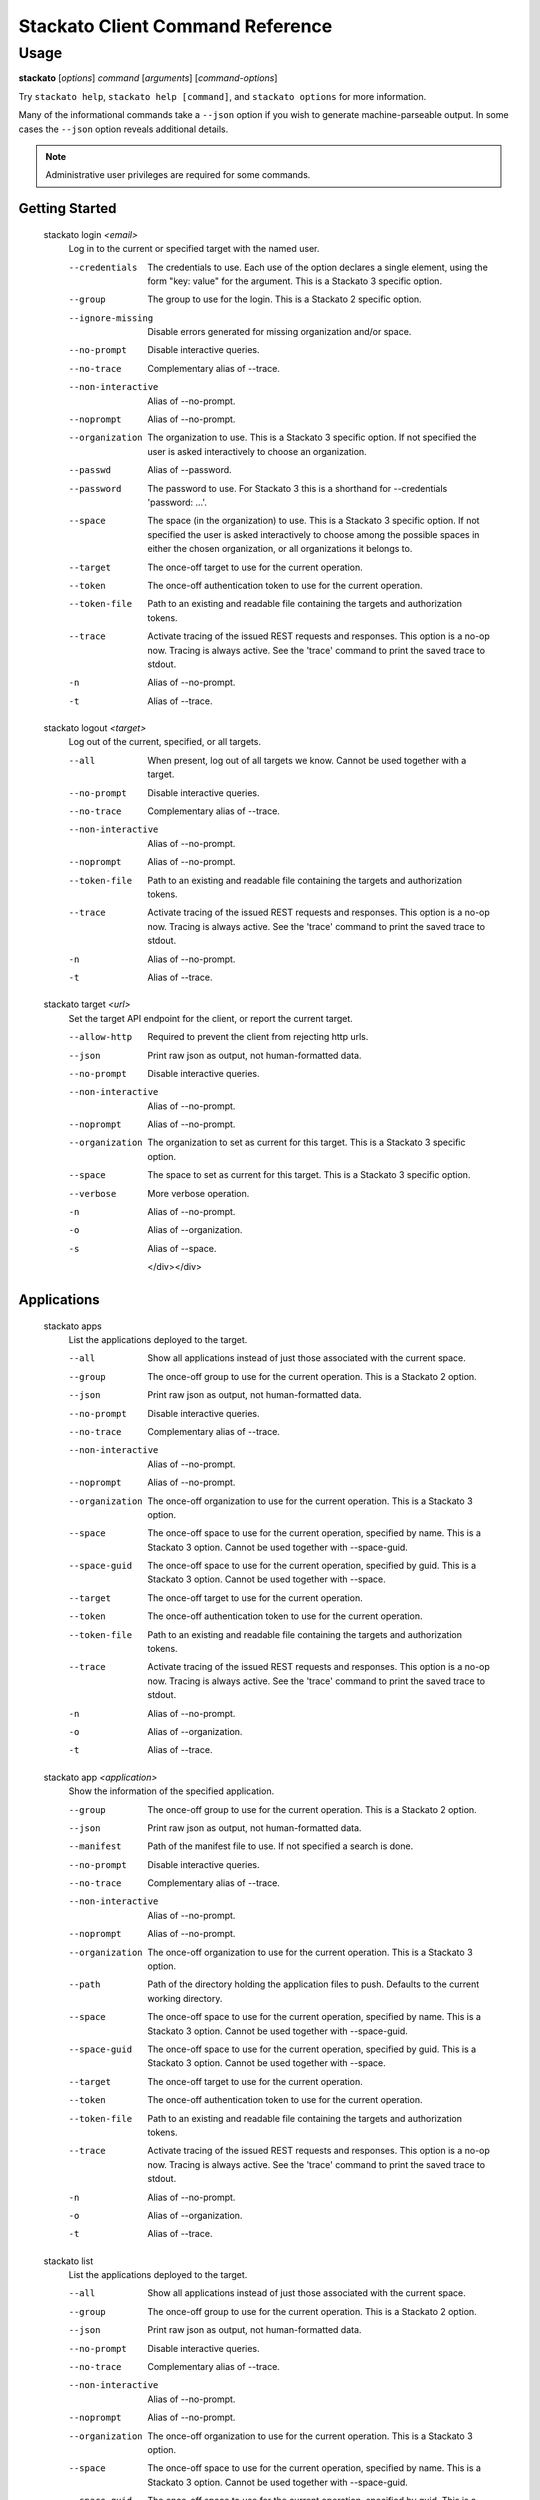 .. index:: Command Reference: Client

.. _command-ref-client:

Stackato Client Command Reference
=================================

Usage
-----

**stackato** [*options*] *command* [*arguments*] [*command-options*]

Try ``stackato help``, ``stackato help [command]``, and ``stackato options`` for more information.

Many of the informational commands take a ``--json`` option if you wish to generate machine-parseable output.
In some cases the  ``--json`` option reveals additional details.

.. note::
    Administrative user privileges are required for some commands.

  
Getting Started
^^^^^^^^^^^^^^^^^^^^^

    
.. _command-login:
  
  stackato login  *<email>* 
    Log in to the current or specified target with the named user.

    .. raw:: html
    
      <div class="spoiler">
      <a style="font-size: x-small" onclick="showSpoiler(this);"/>+ options</a>
      <div class="inner" style="display:none;">

    --credentials
      
		The credentials to use.
		Each use of the option declares a single element,
		using the form "key: value" for the argument.
		This is a Stackato 3 specific option.
	    
    --group
      
		The group to use for the login.
		This is a Stackato 2 specific option.
	    
    --ignore-missing
      
		Disable errors generated for missing organization and/or space.
	    
    --no-prompt
      
	    Disable interactive queries.
	
    --no-trace
      Complementary alias of --trace.
    --non-interactive
      Alias of --no-prompt.
    --noprompt
      Alias of --no-prompt.
    --organization
      
		The organization to use.
		This is a Stackato 3 specific option.
		If not specified the user is asked interactively
		to choose an organization.
	    
    --passwd
      Alias of --password.
    --password
      
		The password to use. 
		For Stackato 3 this is a shorthand
		for --credentials 'password: ...'.
	    
    --space
      
		The space (in the organization) to use.
		This is a Stackato 3 specific option.
		If not specified the user is asked interactively
		to choose among the possible spaces in
		either the chosen organization, or all
		organizations it belongs to.
	    
    --target
      
	    The once-off target to use for the current operation.
	
    --token
      
	    The once-off authentication token to use for the
	    current operation.
	
    --token-file
      
	    Path to an existing and readable file containing
	    the targets and authorization tokens.
	
    --trace
      
	    Activate tracing of the issued REST requests and responses.
	    This option is a no-op now. Tracing is always active. See
	    the 'trace' command to print the saved trace to stdout.
	
    -n
      Alias of --no-prompt.
    -t
      Alias of --trace.
    
.. _command-logout:
  
  stackato logout  *<target>* 
    Log out of the current, specified, or all targets.

    .. raw:: html
    
      <div class="spoiler">
      <a style="font-size: x-small" onclick="showSpoiler(this);"/>+ options</a>
      <div class="inner" style="display:none;">

    --all
      
		When present, log out of all targets we know.
		Cannot be used together with a target.
	    
    --no-prompt
      
	    Disable interactive queries.
	
    --no-trace
      Complementary alias of --trace.
    --non-interactive
      Alias of --no-prompt.
    --noprompt
      Alias of --no-prompt.
    --token-file
      
	    Path to an existing and readable file containing
	    the targets and authorization tokens.
	
    --trace
      
	    Activate tracing of the issued REST requests and responses.
	    This option is a no-op now. Tracing is always active. See
	    the 'trace' command to print the saved trace to stdout.
	
    -n
      Alias of --no-prompt.
    -t
      Alias of --trace.
    
.. _command-target:
  
  stackato target  *<url>* 
    Set the target API endpoint for the client, or report the current target.

    .. raw:: html
    
      <div class="spoiler">
      <a style="font-size: x-small" onclick="showSpoiler(this);"/>+ options</a>
      <div class="inner" style="display:none;">

    --allow-http
      
	    Required to prevent the client from rejecting http urls.
	
    --json
      
	    Print raw json as output, not human-formatted data.
	
    --no-prompt
      
	    Disable interactive queries.
	
    --non-interactive
      Alias of --no-prompt.
    --noprompt
      Alias of --no-prompt.
    --organization
      
	    The organization to set as current for this target.
	    This is a Stackato 3 specific option.
	
    --space
      
	    The space to set as current for this target.
	    This is a Stackato 3 specific option.
	
    --verbose
       More verbose operation. 
    -n
      Alias of --no-prompt.
    -o
      Alias of --organization.
    -s
      Alias of --space.

      </div></div>

  
Applications
^^^^^^^^^^^^^^^^^^^^^

    
.. _command-apps:
  
  stackato apps 
    List the applications deployed to the target.

    .. raw:: html
    
      <div class="spoiler">
      <a style="font-size: x-small" onclick="showSpoiler(this);"/>+ options</a>
      <div class="inner" style="display:none;">

    --all
      
		Show all applications instead of just those
		associated with the current space.
	    
    --group
      
	    The once-off group to use for the current operation.
	    This is a Stackato 2 option.
	
    --json
      
	    Print raw json as output, not human-formatted data.
	
    --no-prompt
      
	    Disable interactive queries.
	
    --no-trace
      Complementary alias of --trace.
    --non-interactive
      Alias of --no-prompt.
    --noprompt
      Alias of --no-prompt.
    --organization
      
	    The once-off organization to use for the current operation.
	    This is a Stackato 3 option.
	
    --space
      
	    The once-off space to use for the current operation, specified
	    by name. This is a Stackato 3 option.
	    Cannot be used together with --space-guid.
	
    --space-guid
      
	    The once-off space to use for the current operation, specified
	    by guid. This is a Stackato 3 option.
	    Cannot be used together with --space.
	
    --target
      
	    The once-off target to use for the current operation.
	
    --token
      
	    The once-off authentication token to use for the
	    current operation.
	
    --token-file
      
	    Path to an existing and readable file containing
	    the targets and authorization tokens.
	
    --trace
      
	    Activate tracing of the issued REST requests and responses.
	    This option is a no-op now. Tracing is always active. See
	    the 'trace' command to print the saved trace to stdout.
	
    -n
      Alias of --no-prompt.
    -o
      Alias of --organization.
    -t
      Alias of --trace.
    
.. _command-app:
  
  stackato app  *<application>* 
    Show the information of the specified application.

    .. raw:: html
    
      <div class="spoiler">
      <a style="font-size: x-small" onclick="showSpoiler(this);"/>+ options</a>
      <div class="inner" style="display:none;">

    --group
      
	    The once-off group to use for the current operation.
	    This is a Stackato 2 option.
	
    --json
      
	    Print raw json as output, not human-formatted data.
	
    --manifest
      
	    Path of the manifest file to use.
	    If not specified a search is done.
	
    --no-prompt
      
	    Disable interactive queries.
	
    --no-trace
      Complementary alias of --trace.
    --non-interactive
      Alias of --no-prompt.
    --noprompt
      Alias of --no-prompt.
    --organization
      
	    The once-off organization to use for the current operation.
	    This is a Stackato 3 option.
	
    --path
      
	    Path of the directory holding the application files to push.
	    Defaults to the current working directory.
	
    --space
      
	    The once-off space to use for the current operation, specified
	    by name. This is a Stackato 3 option.
	    Cannot be used together with --space-guid.
	
    --space-guid
      
	    The once-off space to use for the current operation, specified
	    by guid. This is a Stackato 3 option.
	    Cannot be used together with --space.
	
    --target
      
	    The once-off target to use for the current operation.
	
    --token
      
	    The once-off authentication token to use for the
	    current operation.
	
    --token-file
      
	    Path to an existing and readable file containing
	    the targets and authorization tokens.
	
    --trace
      
	    Activate tracing of the issued REST requests and responses.
	    This option is a no-op now. Tracing is always active. See
	    the 'trace' command to print the saved trace to stdout.
	
    -n
      Alias of --no-prompt.
    -o
      Alias of --organization.
    -t
      Alias of --trace.
    
.. _command-list:
  
  stackato list 
    List the applications deployed to the target.

    .. raw:: html
    
      <div class="spoiler">
      <a style="font-size: x-small" onclick="showSpoiler(this);"/>+ options</a>
      <div class="inner" style="display:none;">

    --all
      
		Show all applications instead of just those
		associated with the current space.
	    
    --group
      
	    The once-off group to use for the current operation.
	    This is a Stackato 2 option.
	
    --json
      
	    Print raw json as output, not human-formatted data.
	
    --no-prompt
      
	    Disable interactive queries.
	
    --no-trace
      Complementary alias of --trace.
    --non-interactive
      Alias of --no-prompt.
    --noprompt
      Alias of --no-prompt.
    --organization
      
	    The once-off organization to use for the current operation.
	    This is a Stackato 3 option.
	
    --space
      
	    The once-off space to use for the current operation, specified
	    by name. This is a Stackato 3 option.
	    Cannot be used together with --space-guid.
	
    --space-guid
      
	    The once-off space to use for the current operation, specified
	    by guid. This is a Stackato 3 option.
	    Cannot be used together with --space.
	
    --target
      
	    The once-off target to use for the current operation.
	
    --token
      
	    The once-off authentication token to use for the
	    current operation.
	
    --token-file
      
	    Path to an existing and readable file containing
	    the targets and authorization tokens.
	
    --trace
      
	    Activate tracing of the issued REST requests and responses.
	    This option is a no-op now. Tracing is always active. See
	    the 'trace' command to print the saved trace to stdout.
	
    -n
      Alias of --no-prompt.
    -o
      Alias of --organization.
    -t
      Alias of --trace.

      </div></div>

    
.. _command-Applications-Information:
    
  **Information**
      
.. _command-crashes:

      stackato crashes  *<application>*       
        List recent application crashes.

        .. raw:: html

          <div class="spoiler">
          <a style="font-size: x-small" onclick="showSpoiler(this);"/>+ options</a>
          <div class="inner" style="display:none;">

        --group
          
	    The once-off group to use for the current operation.
	    This is a Stackato 2 option.
	
        --json
          
	    Print raw json as output, not human-formatted data.
	
        --manifest
          
	    Path of the manifest file to use.
	    If not specified a search is done.
	
        --no-prompt
          
	    Disable interactive queries.
	
        --no-tail
          Complementary alias of --tail.
        --no-trace
          Complementary alias of --trace.
        --non-interactive
          Alias of --no-prompt.
        --noprompt
          Alias of --no-prompt.
        --organization
          
	    The once-off organization to use for the current operation.
	    This is a Stackato 3 option.
	
        --path
          
	    Path of the directory holding the application files to push.
	    Defaults to the current working directory.
	
        --space
          
	    The once-off space to use for the current operation, specified
	    by name. This is a Stackato 3 option.
	    Cannot be used together with --space-guid.
	
        --space-guid
          
	    The once-off space to use for the current operation, specified
	    by guid. This is a Stackato 3 option.
	    Cannot be used together with --space.
	
        --tail
          
	    Request target to stream the log.
	
        --target
          
	    The once-off target to use for the current operation.
	
        --token
          
	    The once-off authentication token to use for the
	    current operation.
	
        --token-file
          
	    Path to an existing and readable file containing
	    the targets and authorization tokens.
	
        --trace
          
	    Activate tracing of the issued REST requests and responses.
	    This option is a no-op now. Tracing is always active. See
	    the 'trace' command to print the saved trace to stdout.
	
        -n
          Alias of --no-prompt.
        -o
          Alias of --organization.
        -t
          Alias of --trace.


.. _command-crashlogs:

      stackato crashlogs  *<application>*       
        Display log information for the application. An alias of 'logs'.

        .. raw:: html

          <div class="spoiler">
          <a style="font-size: x-small" onclick="showSpoiler(this);"/>+ options</a>
          <div class="inner" style="display:none;">

        --all
          
		Retrieve the logs from all instances. Before 2.3 only.
	    
        --filename
          
		Filter the log stream by origin file (glob pattern).
		Target version 2.4+ only.
	    
        --follow
          
		Tail -f the log stream. Target version 2.4+ only.
	    
        --group
          
	    The once-off group to use for the current operation.
	    This is a Stackato 2 option.
	
        --instance
          
		The id of the instance to filter the log stream for,
		or (before 2.3), to retrieve the logs of.
	    
        --json
          
		Print the raw json log stream, not human-formatted data.
	    
        --manifest
          
	    Path of the manifest file to use.
	    If not specified a search is done.
	
        --no-prompt
          
	    Disable interactive queries.
	
        --no-tail
          Complementary alias of --tail.
        --no-trace
          Complementary alias of --trace.
        --non-interactive
          Alias of --no-prompt.
        --noprompt
          Alias of --no-prompt.
        --num
          
		Show the last num entries of the log stream.
		Target version 2.4+ only.
	    
        --organization
          
	    The once-off organization to use for the current operation.
	    This is a Stackato 3 option.
	
        --path
          
	    Path of the directory holding the application files to push.
	    Defaults to the current working directory.
	
        --prefix
          
		Put instance information before each line of a
		shown log file. Before 2.3 only.
	    
        --prefix-logs
          Alias of --prefix.
        --prefixlogs
          Alias of --prefix.
        --source
          
		Filter the log stream by origin stage (glob pattern).
		Target version 2.4+ only.
	    
        --space
          
	    The once-off space to use for the current operation, specified
	    by name. This is a Stackato 3 option.
	    Cannot be used together with --space-guid.
	
        --space-guid
          
	    The once-off space to use for the current operation, specified
	    by guid. This is a Stackato 3 option.
	    Cannot be used together with --space.
	
        --tail
          
	    Request target to stream the log.
	
        --target
          
	    The once-off target to use for the current operation.
	
        --text
          
		Filter the log stream by log entry text (glob pattern).
		Target version 2.4+ only.
	    
        --token
          
	    The once-off authentication token to use for the
	    current operation.
	
        --token-file
          
	    Path to an existing and readable file containing
	    the targets and authorization tokens.
	
        --trace
          
	    Activate tracing of the issued REST requests and responses.
	    This option is a no-op now. Tracing is always active. See
	    the 'trace' command to print the saved trace to stdout.
	
        -n
          Alias of --no-prompt.
        -o
          Alias of --organization.
        -t
          Alias of --trace.


.. _command-disk:

      stackato disk  *<application>*       
        Show the disk reservation for a deployed application.

        .. raw:: html

          <div class="spoiler">
          <a style="font-size: x-small" onclick="showSpoiler(this);"/>+ options</a>
          <div class="inner" style="display:none;">

        --group
          
	    The once-off group to use for the current operation.
	    This is a Stackato 2 option.
	
        --manifest
          
	    Path of the manifest file to use.
	    If not specified a search is done.
	
        --no-prompt
          
	    Disable interactive queries.
	
        --no-tail
          Complementary alias of --tail.
        --no-trace
          Complementary alias of --trace.
        --non-interactive
          Alias of --no-prompt.
        --noprompt
          Alias of --no-prompt.
        --organization
          
	    The once-off organization to use for the current operation.
	    This is a Stackato 3 option.
	
        --path
          
	    Path of the directory holding the application files to push.
	    Defaults to the current working directory.
	
        --space
          
	    The once-off space to use for the current operation, specified
	    by name. This is a Stackato 3 option.
	    Cannot be used together with --space-guid.
	
        --space-guid
          
	    The once-off space to use for the current operation, specified
	    by guid. This is a Stackato 3 option.
	    Cannot be used together with --space.
	
        --tail
          
	    Request target to stream the log.
	
        --target
          
	    The once-off target to use for the current operation.
	
        --token
          
	    The once-off authentication token to use for the
	    current operation.
	
        --token-file
          
	    Path to an existing and readable file containing
	    the targets and authorization tokens.
	
        --trace
          
	    Activate tracing of the issued REST requests and responses.
	    This option is a no-op now. Tracing is always active. See
	    the 'trace' command to print the saved trace to stdout.
	
        -n
          Alias of --no-prompt.
        -o
          Alias of --organization.
        -t
          Alias of --trace.


.. _command-drain list:

      stackato drain list  *<application>*       
        Show the list of drains attached to the application.

        .. raw:: html

          <div class="spoiler">
          <a style="font-size: x-small" onclick="showSpoiler(this);"/>+ options</a>
          <div class="inner" style="display:none;">

        --group
          
	    The once-off group to use for the current operation.
	    This is a Stackato 2 option.
	
        --json
          
	    Print raw json as output, not human-formatted data.
	
        --manifest
          
	    Path of the manifest file to use.
	    If not specified a search is done.
	
        --no-prompt
          
	    Disable interactive queries.
	
        --no-tail
          Complementary alias of --tail.
        --no-trace
          Complementary alias of --trace.
        --non-interactive
          Alias of --no-prompt.
        --noprompt
          Alias of --no-prompt.
        --organization
          
	    The once-off organization to use for the current operation.
	    This is a Stackato 3 option.
	
        --path
          
	    Path of the directory holding the application files to push.
	    Defaults to the current working directory.
	
        --space
          
	    The once-off space to use for the current operation, specified
	    by name. This is a Stackato 3 option.
	    Cannot be used together with --space-guid.
	
        --space-guid
          
	    The once-off space to use for the current operation, specified
	    by guid. This is a Stackato 3 option.
	    Cannot be used together with --space.
	
        --tail
          
	    Request target to stream the log.
	
        --target
          
	    The once-off target to use for the current operation.
	
        --token
          
	    The once-off authentication token to use for the
	    current operation.
	
        --token-file
          
	    Path to an existing and readable file containing
	    the targets and authorization tokens.
	
        --trace
          
	    Activate tracing of the issued REST requests and responses.
	    This option is a no-op now. Tracing is always active. See
	    the 'trace' command to print the saved trace to stdout.
	
        -n
          Alias of --no-prompt.
        -o
          Alias of --organization.
        -t
          Alias of --trace.


.. _command-drains:

      stackato drains  *<application>*       
        Show the list of drains attached to the application.

        .. raw:: html

          <div class="spoiler">
          <a style="font-size: x-small" onclick="showSpoiler(this);"/>+ options</a>
          <div class="inner" style="display:none;">

        --group
          
	    The once-off group to use for the current operation.
	    This is a Stackato 2 option.
	
        --json
          
	    Print raw json as output, not human-formatted data.
	
        --manifest
          
	    Path of the manifest file to use.
	    If not specified a search is done.
	
        --no-prompt
          
	    Disable interactive queries.
	
        --no-tail
          Complementary alias of --tail.
        --no-trace
          Complementary alias of --trace.
        --non-interactive
          Alias of --no-prompt.
        --noprompt
          Alias of --no-prompt.
        --organization
          
	    The once-off organization to use for the current operation.
	    This is a Stackato 3 option.
	
        --path
          
	    Path of the directory holding the application files to push.
	    Defaults to the current working directory.
	
        --space
          
	    The once-off space to use for the current operation, specified
	    by name. This is a Stackato 3 option.
	    Cannot be used together with --space-guid.
	
        --space-guid
          
	    The once-off space to use for the current operation, specified
	    by guid. This is a Stackato 3 option.
	    Cannot be used together with --space.
	
        --tail
          
	    Request target to stream the log.
	
        --target
          
	    The once-off target to use for the current operation.
	
        --token
          
	    The once-off authentication token to use for the
	    current operation.
	
        --token-file
          
	    Path to an existing and readable file containing
	    the targets and authorization tokens.
	
        --trace
          
	    Activate tracing of the issued REST requests and responses.
	    This option is a no-op now. Tracing is always active. See
	    the 'trace' command to print the saved trace to stdout.
	
        -n
          Alias of --no-prompt.
        -o
          Alias of --organization.
        -t
          Alias of --trace.


.. _command-env:

      stackato env  *<application>*       
        List the application's environment variables.

        .. raw:: html

          <div class="spoiler">
          <a style="font-size: x-small" onclick="showSpoiler(this);"/>+ options</a>
          <div class="inner" style="display:none;">

        --group
          
	    The once-off group to use for the current operation.
	    This is a Stackato 2 option.
	
        --json
          
	    Print raw json as output, not human-formatted data.
	
        --manifest
          
	    Path of the manifest file to use.
	    If not specified a search is done.
	
        --no-prompt
          
	    Disable interactive queries.
	
        --no-tail
          Complementary alias of --tail.
        --no-trace
          Complementary alias of --trace.
        --non-interactive
          Alias of --no-prompt.
        --noprompt
          Alias of --no-prompt.
        --organization
          
	    The once-off organization to use for the current operation.
	    This is a Stackato 3 option.
	
        --path
          
	    Path of the directory holding the application files to push.
	    Defaults to the current working directory.
	
        --space
          
	    The once-off space to use for the current operation, specified
	    by name. This is a Stackato 3 option.
	    Cannot be used together with --space-guid.
	
        --space-guid
          
	    The once-off space to use for the current operation, specified
	    by guid. This is a Stackato 3 option.
	    Cannot be used together with --space.
	
        --tail
          
	    Request target to stream the log.
	
        --target
          
	    The once-off target to use for the current operation.
	
        --token
          
	    The once-off authentication token to use for the
	    current operation.
	
        --token-file
          
	    Path to an existing and readable file containing
	    the targets and authorization tokens.
	
        --trace
          
	    Activate tracing of the issued REST requests and responses.
	    This option is a no-op now. Tracing is always active. See
	    the 'trace' command to print the saved trace to stdout.
	
        -n
          Alias of --no-prompt.
        -o
          Alias of --organization.
        -t
          Alias of --trace.


.. _command-events:

      stackato events  *<application>*       
        Show recorded application events, for application or space. Without an application given the current or specified space is used, otherwise that application. This is a Stackato 3 specific command.

        .. raw:: html

          <div class="spoiler">
          <a style="font-size: x-small" onclick="showSpoiler(this);"/>+ options</a>
          <div class="inner" style="display:none;">

        --group
          
	    The once-off group to use for the current operation.
	    This is a Stackato 2 option.
	
        --json
          
	    Print raw json as output, not human-formatted data.
	
        --manifest
          
	    Path of the manifest file to use.
	    If not specified a search is done.
	
        --no-prompt
          
	    Disable interactive queries.
	
        --no-tail
          Complementary alias of --tail.
        --no-trace
          Complementary alias of --trace.
        --non-interactive
          Alias of --no-prompt.
        --noprompt
          Alias of --no-prompt.
        --organization
          
	    The once-off organization to use for the current operation.
	    This is a Stackato 3 option.
	
        --path
          
	    Path of the directory holding the application files to push.
	    Defaults to the current working directory.
	
        --space
          
	    The once-off space to use for the current operation, specified
	    by name. This is a Stackato 3 option.
	    Cannot be used together with --space-guid.
	
        --space-guid
          
	    The once-off space to use for the current operation, specified
	    by guid. This is a Stackato 3 option.
	    Cannot be used together with --space.
	
        --tail
          
	    Request target to stream the log.
	
        --target
          
	    The once-off target to use for the current operation.
	
        --token
          
	    The once-off authentication token to use for the
	    current operation.
	
        --token-file
          
	    Path to an existing and readable file containing
	    the targets and authorization tokens.
	
        --trace
          
	    Activate tracing of the issued REST requests and responses.
	    This option is a no-op now. Tracing is always active. See
	    the 'trace' command to print the saved trace to stdout.
	
        -n
          Alias of --no-prompt.
        -o
          Alias of --organization.
        -t
          Alias of --trace.


.. _command-files:

      stackato files  *<application>*  *<apath>*       
        Display directory listing or file.

        .. raw:: html

          <div class="spoiler">
          <a style="font-size: x-small" onclick="showSpoiler(this);"/>+ options</a>
          <div class="inner" style="display:none;">

        --all
          
		When present, access all instances for the file or directory.
		Cannot be used together with --instance.
	    
        --group
          
	    The once-off group to use for the current operation.
	    This is a Stackato 2 option.
	
        --instance
          
		When present the instance to query.
		Cannot be used together with --all.
		Defaults to 0 (except when --all is present).
	    
        --manifest
          
	    Path of the manifest file to use.
	    If not specified a search is done.
	
        --no-prompt
          
	    Disable interactive queries.
	
        --no-tail
          Complementary alias of --tail.
        --no-trace
          Complementary alias of --trace.
        --non-interactive
          Alias of --no-prompt.
        --noprompt
          Alias of --no-prompt.
        --organization
          
	    The once-off organization to use for the current operation.
	    This is a Stackato 3 option.
	
        --path
          
	    Path of the directory holding the application files to push.
	    Defaults to the current working directory.
	
        --prefix
          
		Put instance information before each line of a
		shown file or directory listing. Effective only
		for --all.
	    
        --prefix-logs
          Alias of --prefix.
        --prefixlogs
          Alias of --prefix.
        --space
          
	    The once-off space to use for the current operation, specified
	    by name. This is a Stackato 3 option.
	    Cannot be used together with --space-guid.
	
        --space-guid
          
	    The once-off space to use for the current operation, specified
	    by guid. This is a Stackato 3 option.
	    Cannot be used together with --space.
	
        --tail
          
	    Request target to stream the log.
	
        --target
          
	    The once-off target to use for the current operation.
	
        --token
          
	    The once-off authentication token to use for the
	    current operation.
	
        --token-file
          
	    Path to an existing and readable file containing
	    the targets and authorization tokens.
	
        --trace
          
	    Activate tracing of the issued REST requests and responses.
	    This option is a no-op now. Tracing is always active. See
	    the 'trace' command to print the saved trace to stdout.
	
        -n
          Alias of --no-prompt.
        -o
          Alias of --organization.
        -t
          Alias of --trace.


.. _command-file:

      stackato file  *<application>*  *<apath>*       
        Display directory listing or file.

        .. raw:: html

          <div class="spoiler">
          <a style="font-size: x-small" onclick="showSpoiler(this);"/>+ options</a>
          <div class="inner" style="display:none;">

        --all
          
		When present, access all instances for the file or directory.
		Cannot be used together with --instance.
	    
        --group
          
	    The once-off group to use for the current operation.
	    This is a Stackato 2 option.
	
        --instance
          
		When present the instance to query.
		Cannot be used together with --all.
		Defaults to 0 (except when --all is present).
	    
        --manifest
          
	    Path of the manifest file to use.
	    If not specified a search is done.
	
        --no-prompt
          
	    Disable interactive queries.
	
        --no-tail
          Complementary alias of --tail.
        --no-trace
          Complementary alias of --trace.
        --non-interactive
          Alias of --no-prompt.
        --noprompt
          Alias of --no-prompt.
        --organization
          
	    The once-off organization to use for the current operation.
	    This is a Stackato 3 option.
	
        --path
          
	    Path of the directory holding the application files to push.
	    Defaults to the current working directory.
	
        --prefix
          
		Put instance information before each line of a
		shown file or directory listing. Effective only
		for --all.
	    
        --prefix-logs
          Alias of --prefix.
        --prefixlogs
          Alias of --prefix.
        --space
          
	    The once-off space to use for the current operation, specified
	    by name. This is a Stackato 3 option.
	    Cannot be used together with --space-guid.
	
        --space-guid
          
	    The once-off space to use for the current operation, specified
	    by guid. This is a Stackato 3 option.
	    Cannot be used together with --space.
	
        --tail
          
	    Request target to stream the log.
	
        --target
          
	    The once-off target to use for the current operation.
	
        --token
          
	    The once-off authentication token to use for the
	    current operation.
	
        --token-file
          
	    Path to an existing and readable file containing
	    the targets and authorization tokens.
	
        --trace
          
	    Activate tracing of the issued REST requests and responses.
	    This option is a no-op now. Tracing is always active. See
	    the 'trace' command to print the saved trace to stdout.
	
        -n
          Alias of --no-prompt.
        -o
          Alias of --organization.
        -t
          Alias of --trace.


.. _command-health:

      stackato health  *<application>*       
        Report the health of the specified application(s).

        .. raw:: html

          <div class="spoiler">
          <a style="font-size: x-small" onclick="showSpoiler(this);"/>+ options</a>
          <div class="inner" style="display:none;">

        --all
          
		Report on all applications in the current space.
		Cannot be used together with application names.
	    
        --manifest
          
	    Path of the manifest file to use.
	    If not specified a search is done.
	
        --no-prompt
          
	    Disable interactive queries.
	
        --no-trace
          Complementary alias of --trace.
        --non-interactive
          Alias of --no-prompt.
        --noprompt
          Alias of --no-prompt.
        --path
          
	    Path of the directory holding the application files to push.
	    Defaults to the current working directory.
	
        --trace
          
	    Activate tracing of the issued REST requests and responses.
	    This option is a no-op now. Tracing is always active. See
	    the 'trace' command to print the saved trace to stdout.
	
        -n
          Alias of --no-prompt.
        -t
          Alias of --trace.


.. _command-instances:

      stackato instances  *<application>*       
        List application instances for a deployed application.

        .. raw:: html

          <div class="spoiler">
          <a style="font-size: x-small" onclick="showSpoiler(this);"/>+ options</a>
          <div class="inner" style="display:none;">

        --group
          
	    The once-off group to use for the current operation.
	    This is a Stackato 2 option.
	
        --json
          
	    Print raw json as output, not human-formatted data.
	
        --manifest
          
	    Path of the manifest file to use.
	    If not specified a search is done.
	
        --no-prompt
          
	    Disable interactive queries.
	
        --no-tail
          Complementary alias of --tail.
        --no-trace
          Complementary alias of --trace.
        --non-interactive
          Alias of --no-prompt.
        --noprompt
          Alias of --no-prompt.
        --organization
          
	    The once-off organization to use for the current operation.
	    This is a Stackato 3 option.
	
        --path
          
	    Path of the directory holding the application files to push.
	    Defaults to the current working directory.
	
        --space
          
	    The once-off space to use for the current operation, specified
	    by name. This is a Stackato 3 option.
	    Cannot be used together with --space-guid.
	
        --space-guid
          
	    The once-off space to use for the current operation, specified
	    by guid. This is a Stackato 3 option.
	    Cannot be used together with --space.
	
        --tail
          
	    Request target to stream the log.
	
        --target
          
	    The once-off target to use for the current operation.
	
        --token
          
	    The once-off authentication token to use for the
	    current operation.
	
        --token-file
          
	    Path to an existing and readable file containing
	    the targets and authorization tokens.
	
        --trace
          
	    Activate tracing of the issued REST requests and responses.
	    This option is a no-op now. Tracing is always active. See
	    the 'trace' command to print the saved trace to stdout.
	
        -n
          Alias of --no-prompt.
        -o
          Alias of --organization.
        -t
          Alias of --trace.


.. _command-logs:

      stackato logs  *<application>*       
        Display the application log stream.

        .. raw:: html

          <div class="spoiler">
          <a style="font-size: x-small" onclick="showSpoiler(this);"/>+ options</a>
          <div class="inner" style="display:none;">

        --all
          
		Retrieve the logs from all instances. Before 2.3 only.
	    
        --filename
          
		Filter the log stream by origin file (glob pattern).
		Target version 2.4+ only.
	    
        --follow
          
		Tail -f the log stream. Target version 2.4+ only.
	    
        --group
          
	    The once-off group to use for the current operation.
	    This is a Stackato 2 option.
	
        --instance
          
		The id of the instance to filter the log stream for,
		or (before 2.3), to retrieve the logs of.
	    
        --json
          
		Print the raw json log stream, not human-formatted data.
	    
        --manifest
          
	    Path of the manifest file to use.
	    If not specified a search is done.
	
        --no-prompt
          
	    Disable interactive queries.
	
        --no-tail
          Complementary alias of --tail.
        --no-trace
          Complementary alias of --trace.
        --non-interactive
          Alias of --no-prompt.
        --noprompt
          Alias of --no-prompt.
        --num
          
		Show the last num entries of the log stream.
		Target version 2.4+ only.
	    
        --organization
          
	    The once-off organization to use for the current operation.
	    This is a Stackato 3 option.
	
        --path
          
	    Path of the directory holding the application files to push.
	    Defaults to the current working directory.
	
        --prefix
          
		Put instance information before each line of a
		shown log file. Before 2.3 only.
	    
        --prefix-logs
          Alias of --prefix.
        --prefixlogs
          Alias of --prefix.
        --source
          
		Filter the log stream by origin stage (glob pattern).
		Target version 2.4+ only.
	    
        --space
          
	    The once-off space to use for the current operation, specified
	    by name. This is a Stackato 3 option.
	    Cannot be used together with --space-guid.
	
        --space-guid
          
	    The once-off space to use for the current operation, specified
	    by guid. This is a Stackato 3 option.
	    Cannot be used together with --space.
	
        --tail
          
	    Request target to stream the log.
	
        --target
          
	    The once-off target to use for the current operation.
	
        --text
          
		Filter the log stream by log entry text (glob pattern).
		Target version 2.4+ only.
	    
        --token
          
	    The once-off authentication token to use for the
	    current operation.
	
        --token-file
          
	    Path to an existing and readable file containing
	    the targets and authorization tokens.
	
        --trace
          
	    Activate tracing of the issued REST requests and responses.
	    This option is a no-op now. Tracing is always active. See
	    the 'trace' command to print the saved trace to stdout.
	
        -n
          Alias of --no-prompt.
        -o
          Alias of --organization.
        -t
          Alias of --trace.


.. _command-mem:

      stackato mem  *<application>*       
        Show the memory reservation for a deployed application.

        .. raw:: html

          <div class="spoiler">
          <a style="font-size: x-small" onclick="showSpoiler(this);"/>+ options</a>
          <div class="inner" style="display:none;">

        --group
          
	    The once-off group to use for the current operation.
	    This is a Stackato 2 option.
	
        --manifest
          
	    Path of the manifest file to use.
	    If not specified a search is done.
	
        --no-prompt
          
	    Disable interactive queries.
	
        --no-tail
          Complementary alias of --tail.
        --no-trace
          Complementary alias of --trace.
        --non-interactive
          Alias of --no-prompt.
        --noprompt
          Alias of --no-prompt.
        --organization
          
	    The once-off organization to use for the current operation.
	    This is a Stackato 3 option.
	
        --path
          
	    Path of the directory holding the application files to push.
	    Defaults to the current working directory.
	
        --space
          
	    The once-off space to use for the current operation, specified
	    by name. This is a Stackato 3 option.
	    Cannot be used together with --space-guid.
	
        --space-guid
          
	    The once-off space to use for the current operation, specified
	    by guid. This is a Stackato 3 option.
	    Cannot be used together with --space.
	
        --tail
          
	    Request target to stream the log.
	
        --target
          
	    The once-off target to use for the current operation.
	
        --token
          
	    The once-off authentication token to use for the
	    current operation.
	
        --token-file
          
	    Path to an existing and readable file containing
	    the targets and authorization tokens.
	
        --trace
          
	    Activate tracing of the issued REST requests and responses.
	    This option is a no-op now. Tracing is always active. See
	    the 'trace' command to print the saved trace to stdout.
	
        -n
          Alias of --no-prompt.
        -o
          Alias of --organization.
        -t
          Alias of --trace.


.. _command-stats:

      stackato stats  *<application>*       
        Display the resource usage for a deployed application.

        .. raw:: html

          <div class="spoiler">
          <a style="font-size: x-small" onclick="showSpoiler(this);"/>+ options</a>
          <div class="inner" style="display:none;">

        --group
          
	    The once-off group to use for the current operation.
	    This is a Stackato 2 option.
	
        --json
          
	    Print raw json as output, not human-formatted data.
	
        --manifest
          
	    Path of the manifest file to use.
	    If not specified a search is done.
	
        --no-prompt
          
	    Disable interactive queries.
	
        --no-tail
          Complementary alias of --tail.
        --no-trace
          Complementary alias of --trace.
        --non-interactive
          Alias of --no-prompt.
        --noprompt
          Alias of --no-prompt.
        --organization
          
	    The once-off organization to use for the current operation.
	    This is a Stackato 3 option.
	
        --path
          
	    Path of the directory holding the application files to push.
	    Defaults to the current working directory.
	
        --space
          
	    The once-off space to use for the current operation, specified
	    by name. This is a Stackato 3 option.
	    Cannot be used together with --space-guid.
	
        --space-guid
          
	    The once-off space to use for the current operation, specified
	    by guid. This is a Stackato 3 option.
	    Cannot be used together with --space.
	
        --tail
          
	    Request target to stream the log.
	
        --target
          
	    The once-off target to use for the current operation.
	
        --token
          
	    The once-off authentication token to use for the
	    current operation.
	
        --token-file
          
	    Path to an existing and readable file containing
	    the targets and authorization tokens.
	
        --trace
          
	    Activate tracing of the issued REST requests and responses.
	    This option is a no-op now. Tracing is always active. See
	    the 'trace' command to print the saved trace to stdout.
	
        -n
          Alias of --no-prompt.
        -o
          Alias of --organization.
        -t
          Alias of --trace.


.. _command-tail:

      stackato tail  *<application>*  *<apath>*       
        Monitor file for changes and stream them.

        .. raw:: html

          <div class="spoiler">
          <a style="font-size: x-small" onclick="showSpoiler(this);"/>+ options</a>
          <div class="inner" style="display:none;">

        --group
          
	    The once-off group to use for the current operation.
	    This is a Stackato 2 option.
	
        --instance
          
		When present the instance to query.
		Cannot be used together with --all.
		Defaults to 0 (except when --all is present).
	    
        --manifest
          
	    Path of the manifest file to use.
	    If not specified a search is done.
	
        --no-prompt
          
	    Disable interactive queries.
	
        --no-tail
          Complementary alias of --tail.
        --no-trace
          Complementary alias of --trace.
        --non-interactive
          Alias of --no-prompt.
        --noprompt
          Alias of --no-prompt.
        --organization
          
	    The once-off organization to use for the current operation.
	    This is a Stackato 3 option.
	
        --path
          
	    Path of the directory holding the application files to push.
	    Defaults to the current working directory.
	
        --space
          
	    The once-off space to use for the current operation, specified
	    by name. This is a Stackato 3 option.
	    Cannot be used together with --space-guid.
	
        --space-guid
          
	    The once-off space to use for the current operation, specified
	    by guid. This is a Stackato 3 option.
	    Cannot be used together with --space.
	
        --tail
          
	    Request target to stream the log.
	
        --target
          
	    The once-off target to use for the current operation.
	
        --token
          
	    The once-off authentication token to use for the
	    current operation.
	
        --token-file
          
	    Path to an existing and readable file containing
	    the targets and authorization tokens.
	
        --trace
          
	    Activate tracing of the issued REST requests and responses.
	    This option is a no-op now. Tracing is always active. See
	    the 'trace' command to print the saved trace to stdout.
	
        -n
          Alias of --no-prompt.
        -o
          Alias of --organization.
        -t
          Alias of --trace.


    
.. _command-Applications-Management:
    
  **Management**
      
.. _command-create-app:

      stackato create-app  *<application>*       
        Create an empty application with the specified configuration.

        .. raw:: html

          <div class="spoiler">
          <a style="font-size: x-small" onclick="showSpoiler(this);"/>+ options</a>
          <div class="inner" style="display:none;">

        --autoscale
          
		Autoscaling support.
		Declare (non)usage of auto-scaling.
		Defaults to off.
		This is a Stackato 3.2 specific option.
	    
        --buildpack
          
		Url of a custom buildpack.
		This is a Stackato 3 specific option.
	    
        --command
          
		The application's start command.
		Defaults to a framework-specific value if required
		and not specified by stackato.yml.
	    
        --description
          
		The description associated with the application.
		This is a Stackato 3.2 specific option.
	    
        --disk
          
		The application's per-instance disk allocation.
		Defaults to a framework-specific value if not
		specified by stackato.yml.
	    
        --distribution-zone
          Alias of --placement-zone.
        --env
          
		Environment variable overrides. These are always applied
		regardless of --env-mode. The mode is restricted to the
		variable declarations found in the manifest.
	    
        --env-mode
          
		Environment replacement mode. One of preserve, or replace.
		The default is "preserve". Using mode "replace" implies
		--reset as well, for push. Note that new variables are always
		set. Preserve only prevents update of existing variables.
		This setting applies only to the variable declarations found
		in the manifest.  Overrides made with --env are always applied.
	    
        --framework
          
		Specify the framework to use.
		Cannot be used together with --no-framework.
		Defaults to a heuristically chosen value if
		not specified, and none for --no-framework.
		This is a Stackato 2 specific option.
	    
        --group
          
	    The once-off group to use for the current operation.
	    This is a Stackato 2 option.
	
        --instances
          
		The number of application instances to create.
		Defaults to 1, if not specified by a stackato.yml.
	    
        --json
          
	    Print raw json as output, not human-formatted data.
	
        --manifest
          
	    Path of the manifest file to use.
	    If not specified a search is done.
	
        --max-cpu
          
		Auto-scale support.
		Scale up when the average CPU usage exceeds this threshold
		for the previous minute and --max-instances has not been
		reached yet.
		This is a Stackato 3.2 specific option.
	    
        --max-instances
          
		Auto-scale support.
		The maximal number of instances for the application.
		This is a Stackato 3.2 specific option.
	    
        --mem
          
		The application's per-instance memory allocation.
		Defaults to a framework-specific value if not
		specified by stackato.yml.
	    
        --min-cpu
          
		Auto-scale support.
		Scale down when the average CPU usage dropped below this
		threshold for the previous minute and --min-instances has
		not been reached yet.
		This is a Stackato 3.2 specific option.
	    
        --min-instances
          
		Auto-scale support.
		The minimal number of instances for the application.
		This is a Stackato 3.2 specific option.
	    
        --no-autoscale
          Complementary alias of --autoscale.
        --no-framework
          
		Create application without any framework.
		Cannot be used together with --framework.
		This is a Stackato 2 specific option.
	    
        --no-prompt
          
	    Disable interactive queries.
	
        --no-sso-enabled
          Complementary alias of --sso-enabled.
        --no-tail
          Complementary alias of --tail.
        --no-trace
          Complementary alias of --trace.
        --non-interactive
          Alias of --no-prompt.
        --noprompt
          Alias of --no-prompt.
        --organization
          
	    The once-off organization to use for the current operation.
	    This is a Stackato 3 option.
	
        --path
          
	    Path of the directory holding the application files to push.
	    Defaults to the current working directory.
	
        --placement-zone
          
		The placement zone associated with the application.
		This is a Stackato 3.2 specific option.
	    
        --reset
          
		Analogue of --env-mode, for the regular settings.
	    
        --runtime
          
		The name of the runtime to use.
		Default is framework specific, if not specified
		by a stackato.yml.
		This is a Stackato 2 specific option.
	    
        --space
          
	    The once-off space to use for the current operation, specified
	    by name. This is a Stackato 3 option.
	    Cannot be used together with --space-guid.
	
        --space-guid
          
	    The once-off space to use for the current operation, specified
	    by guid. This is a Stackato 3 option.
	    Cannot be used together with --space.
	
        --sso-enabled
          
		A boolean flag associated with the application
		determining whether it requests single-sign-on or not.
		This is a Stackato 3.2 specific option.
	    
        --stack
          
		The OS foundation the application will run on.
		This is a Stackato 3 specific option.
	    
        --stackato-debug
          
		host:port of the Komodo debugger listener to inject
		into the application as environment variables.
	    
        --tail
          
	    Request target to stream the log.
	
        --target
          
	    The once-off target to use for the current operation.
	
        --token
          
	    The once-off authentication token to use for the
	    current operation.
	
        --token-file
          
	    Path to an existing and readable file containing
	    the targets and authorization tokens.
	
        --trace
          
	    Activate tracing of the issued REST requests and responses.
	    This option is a no-op now. Tracing is always active. See
	    the 'trace' command to print the saved trace to stdout.
	
        --url
          
		The urls to map the application to.
		I.e. can be specified muliple times.
	    
        --zone
          Alias of --placement-zone.
        -d
          
		Set up debugging through an application-specific
		harbor (port) service. Target version 2.8+ only.
	    
        -n
          Alias of --no-prompt.
        -o
          Alias of --organization.
        -t
          Alias of --trace.


.. _command-dbshell:

      stackato dbshell  *<application>*  *<service>*       
        Invoke interactive db shell for a bound service.

        .. raw:: html

          <div class="spoiler">
          <a style="font-size: x-small" onclick="showSpoiler(this);"/>+ options</a>
          <div class="inner" style="display:none;">

        --dry
          
	    Print the low-level ssh command to stdout
	    instead of executing it.
	
        --dry-run
          Alias of --dry.
        --group
          
	    The once-off group to use for the current operation.
	    This is a Stackato 2 option.
	
        --manifest
          
	    Path of the manifest file to use.
	    If not specified a search is done.
	
        --no-prompt
          
	    Disable interactive queries.
	
        --no-tail
          Complementary alias of --tail.
        --no-trace
          Complementary alias of --trace.
        --non-interactive
          Alias of --no-prompt.
        --noprompt
          Alias of --no-prompt.
        --organization
          
	    The once-off organization to use for the current operation.
	    This is a Stackato 3 option.
	
        --path
          
	    Path of the directory holding the application files to push.
	    Defaults to the current working directory.
	
        --space
          
	    The once-off space to use for the current operation, specified
	    by name. This is a Stackato 3 option.
	    Cannot be used together with --space-guid.
	
        --space-guid
          
	    The once-off space to use for the current operation, specified
	    by guid. This is a Stackato 3 option.
	    Cannot be used together with --space.
	
        --tail
          
	    Request target to stream the log.
	
        --target
          
	    The once-off target to use for the current operation.
	
        --token
          
	    The once-off authentication token to use for the
	    current operation.
	
        --token-file
          
	    Path to an existing and readable file containing
	    the targets and authorization tokens.
	
        --trace
          
	    Activate tracing of the issued REST requests and responses.
	    This option is a no-op now. Tracing is always active. See
	    the 'trace' command to print the saved trace to stdout.
	
        -n
          Alias of --no-prompt.
        -o
          Alias of --organization.
        -t
          Alias of --trace.


.. _command-delete:

      stackato delete  *<application>*       
        Delete the specified application(s).

        .. raw:: html

          <div class="spoiler">
          <a style="font-size: x-small" onclick="showSpoiler(this);"/>+ options</a>
          <div class="inner" style="display:none;">

        --all
          
		Delete all applications.
		Cannot be used together with application names.
	    
        --force
          
		Force deletion.
	    
        --group
          
	    The once-off group to use for the current operation.
	    This is a Stackato 2 option.
	
        --manifest
          
	    Path of the manifest file to use.
	    If not specified a search is done.
	
        --no-prompt
          
	    Disable interactive queries.
	
        --no-tail
          Complementary alias of --tail.
        --no-trace
          Complementary alias of --trace.
        --non-interactive
          Alias of --no-prompt.
        --noprompt
          Alias of --no-prompt.
        --organization
          
	    The once-off organization to use for the current operation.
	    This is a Stackato 3 option.
	
        --path
          
	    Path of the directory holding the application files to push.
	    Defaults to the current working directory.
	
        --space
          
	    The once-off space to use for the current operation, specified
	    by name. This is a Stackato 3 option.
	    Cannot be used together with --space-guid.
	
        --space-guid
          
	    The once-off space to use for the current operation, specified
	    by guid. This is a Stackato 3 option.
	    Cannot be used together with --space.
	
        --tail
          
	    Request target to stream the log.
	
        --target
          
	    The once-off target to use for the current operation.
	
        --token
          
	    The once-off authentication token to use for the
	    current operation.
	
        --token-file
          
	    Path to an existing and readable file containing
	    the targets and authorization tokens.
	
        --trace
          
	    Activate tracing of the issued REST requests and responses.
	    This option is a no-op now. Tracing is always active. See
	    the 'trace' command to print the saved trace to stdout.
	
        -n
          Alias of --no-prompt.
        -o
          Alias of --organization.
        -t
          Alias of --trace.


.. _command-drain add:

      stackato drain add  *<application>*  *<drain>*  *<uri>*       
        Attach a new named drain to the application.

        .. raw:: html

          <div class="spoiler">
          <a style="font-size: x-small" onclick="showSpoiler(this);"/>+ options</a>
          <div class="inner" style="display:none;">

        --group
          
	    The once-off group to use for the current operation.
	    This is a Stackato 2 option.
	
        --json
          
		    The drain target takes raw json log entries.
		
        --manifest
          
	    Path of the manifest file to use.
	    If not specified a search is done.
	
        --no-prompt
          
	    Disable interactive queries.
	
        --no-tail
          Complementary alias of --tail.
        --no-trace
          Complementary alias of --trace.
        --non-interactive
          Alias of --no-prompt.
        --noprompt
          Alias of --no-prompt.
        --organization
          
	    The once-off organization to use for the current operation.
	    This is a Stackato 3 option.
	
        --path
          
	    Path of the directory holding the application files to push.
	    Defaults to the current working directory.
	
        --space
          
	    The once-off space to use for the current operation, specified
	    by name. This is a Stackato 3 option.
	    Cannot be used together with --space-guid.
	
        --space-guid
          
	    The once-off space to use for the current operation, specified
	    by guid. This is a Stackato 3 option.
	    Cannot be used together with --space.
	
        --tail
          
	    Request target to stream the log.
	
        --target
          
	    The once-off target to use for the current operation.
	
        --token
          
	    The once-off authentication token to use for the
	    current operation.
	
        --token-file
          
	    Path to an existing and readable file containing
	    the targets and authorization tokens.
	
        --trace
          
	    Activate tracing of the issued REST requests and responses.
	    This option is a no-op now. Tracing is always active. See
	    the 'trace' command to print the saved trace to stdout.
	
        -n
          Alias of --no-prompt.
        -o
          Alias of --organization.
        -t
          Alias of --trace.


.. _command-drain delete:

      stackato drain delete  *<application>*  *<drain>*       
        Remove the named drain from the application.

        .. raw:: html

          <div class="spoiler">
          <a style="font-size: x-small" onclick="showSpoiler(this);"/>+ options</a>
          <div class="inner" style="display:none;">

        --group
          
	    The once-off group to use for the current operation.
	    This is a Stackato 2 option.
	
        --manifest
          
	    Path of the manifest file to use.
	    If not specified a search is done.
	
        --no-prompt
          
	    Disable interactive queries.
	
        --no-tail
          Complementary alias of --tail.
        --no-trace
          Complementary alias of --trace.
        --non-interactive
          Alias of --no-prompt.
        --noprompt
          Alias of --no-prompt.
        --organization
          
	    The once-off organization to use for the current operation.
	    This is a Stackato 3 option.
	
        --path
          
	    Path of the directory holding the application files to push.
	    Defaults to the current working directory.
	
        --space
          
	    The once-off space to use for the current operation, specified
	    by name. This is a Stackato 3 option.
	    Cannot be used together with --space-guid.
	
        --space-guid
          
	    The once-off space to use for the current operation, specified
	    by guid. This is a Stackato 3 option.
	    Cannot be used together with --space.
	
        --tail
          
	    Request target to stream the log.
	
        --target
          
	    The once-off target to use for the current operation.
	
        --token
          
	    The once-off authentication token to use for the
	    current operation.
	
        --token-file
          
	    Path to an existing and readable file containing
	    the targets and authorization tokens.
	
        --trace
          
	    Activate tracing of the issued REST requests and responses.
	    This option is a no-op now. Tracing is always active. See
	    the 'trace' command to print the saved trace to stdout.
	
        -n
          Alias of --no-prompt.
        -o
          Alias of --organization.
        -t
          Alias of --trace.


.. _command-env-add:

      stackato env-add  *<application>*  *<varname>*  *<value>*       
        Add the specified environment variable to the named application.

        .. raw:: html

          <div class="spoiler">
          <a style="font-size: x-small" onclick="showSpoiler(this);"/>+ options</a>
          <div class="inner" style="display:none;">

        --group
          
	    The once-off group to use for the current operation.
	    This is a Stackato 2 option.
	
        --manifest
          
	    Path of the manifest file to use.
	    If not specified a search is done.
	
        --no-prompt
          
	    Disable interactive queries.
	
        --no-tail
          Complementary alias of --tail.
        --no-trace
          Complementary alias of --trace.
        --non-interactive
          Alias of --no-prompt.
        --noprompt
          Alias of --no-prompt.
        --organization
          
	    The once-off organization to use for the current operation.
	    This is a Stackato 3 option.
	
        --path
          
	    Path of the directory holding the application files to push.
	    Defaults to the current working directory.
	
        --space
          
	    The once-off space to use for the current operation, specified
	    by name. This is a Stackato 3 option.
	    Cannot be used together with --space-guid.
	
        --space-guid
          
	    The once-off space to use for the current operation, specified
	    by guid. This is a Stackato 3 option.
	    Cannot be used together with --space.
	
        --tail
          
	    Request target to stream the log.
	
        --target
          
	    The once-off target to use for the current operation.
	
        --timeout
          
	    The time the client waits for an application to
	    start before giving up and returning, in seconds.
	    Note that this is measured from the last entry
	    seen in the log stream. While there is activity
	    in the log the timeout is reset.

	    The default is 2 minutes.

	    Use the suffixes 'm', 'h', and 'd' for the convenient
	    specification of minutes, hours, and days. The optional
	    suffix 's' stands for seconds.
	
        --token
          
	    The once-off authentication token to use for the
	    current operation.
	
        --token-file
          
	    Path to an existing and readable file containing
	    the targets and authorization tokens.
	
        --trace
          
	    Activate tracing of the issued REST requests and responses.
	    This option is a no-op now. Tracing is always active. See
	    the 'trace' command to print the saved trace to stdout.
	
        -n
          Alias of --no-prompt.
        -o
          Alias of --organization.
        -t
          Alias of --trace.


.. _command-env-del:

      stackato env-del  *<application>*  *<varname>*       
        Remove the specified environment variable from the named application.

        .. raw:: html

          <div class="spoiler">
          <a style="font-size: x-small" onclick="showSpoiler(this);"/>+ options</a>
          <div class="inner" style="display:none;">

        --group
          
	    The once-off group to use for the current operation.
	    This is a Stackato 2 option.
	
        --manifest
          
	    Path of the manifest file to use.
	    If not specified a search is done.
	
        --no-prompt
          
	    Disable interactive queries.
	
        --no-tail
          Complementary alias of --tail.
        --no-trace
          Complementary alias of --trace.
        --non-interactive
          Alias of --no-prompt.
        --noprompt
          Alias of --no-prompt.
        --organization
          
	    The once-off organization to use for the current operation.
	    This is a Stackato 3 option.
	
        --path
          
	    Path of the directory holding the application files to push.
	    Defaults to the current working directory.
	
        --space
          
	    The once-off space to use for the current operation, specified
	    by name. This is a Stackato 3 option.
	    Cannot be used together with --space-guid.
	
        --space-guid
          
	    The once-off space to use for the current operation, specified
	    by guid. This is a Stackato 3 option.
	    Cannot be used together with --space.
	
        --tail
          
	    Request target to stream the log.
	
        --target
          
	    The once-off target to use for the current operation.
	
        --timeout
          
	    The time the client waits for an application to
	    start before giving up and returning, in seconds.
	    Note that this is measured from the last entry
	    seen in the log stream. While there is activity
	    in the log the timeout is reset.

	    The default is 2 minutes.

	    Use the suffixes 'm', 'h', and 'd' for the convenient
	    specification of minutes, hours, and days. The optional
	    suffix 's' stands for seconds.
	
        --token
          
	    The once-off authentication token to use for the
	    current operation.
	
        --token-file
          
	    Path to an existing and readable file containing
	    the targets and authorization tokens.
	
        --trace
          
	    Activate tracing of the issued REST requests and responses.
	    This option is a no-op now. Tracing is always active. See
	    the 'trace' command to print the saved trace to stdout.
	
        -n
          Alias of --no-prompt.
        -o
          Alias of --organization.
        -t
          Alias of --trace.


.. _command-map:

      stackato map  *<application>*  *<url>*       
        Make the application accessible through the specified URL (a route consisting of host and domain)

        .. raw:: html

          <div class="spoiler">
          <a style="font-size: x-small" onclick="showSpoiler(this);"/>+ options</a>
          <div class="inner" style="display:none;">

        --group
          
	    The once-off group to use for the current operation.
	    This is a Stackato 2 option.
	
        --manifest
          
	    Path of the manifest file to use.
	    If not specified a search is done.
	
        --no-prompt
          
	    Disable interactive queries.
	
        --no-tail
          Complementary alias of --tail.
        --no-trace
          Complementary alias of --trace.
        --non-interactive
          Alias of --no-prompt.
        --noprompt
          Alias of --no-prompt.
        --organization
          
	    The once-off organization to use for the current operation.
	    This is a Stackato 3 option.
	
        --path
          
	    Path of the directory holding the application files to push.
	    Defaults to the current working directory.
	
        --space
          
	    The once-off space to use for the current operation, specified
	    by name. This is a Stackato 3 option.
	    Cannot be used together with --space-guid.
	
        --space-guid
          
	    The once-off space to use for the current operation, specified
	    by guid. This is a Stackato 3 option.
	    Cannot be used together with --space.
	
        --tail
          
	    Request target to stream the log.
	
        --target
          
	    The once-off target to use for the current operation.
	
        --token
          
	    The once-off authentication token to use for the
	    current operation.
	
        --token-file
          
	    Path to an existing and readable file containing
	    the targets and authorization tokens.
	
        --trace
          
	    Activate tracing of the issued REST requests and responses.
	    This option is a no-op now. Tracing is always active. See
	    the 'trace' command to print the saved trace to stdout.
	
        -n
          Alias of --no-prompt.
        -o
          Alias of --organization.
        -t
          Alias of --trace.


.. _command-open:

      stackato open  *<application>*       
        Open the url of the specified application in the default web browser. If 'api' is specified as the app name, the Management Console is opened. With no arguments, the 'name' value from the stackato.yml/manifest.yml in the current directory is used (if present).

        .. raw:: html

          <div class="spoiler">
          <a style="font-size: x-small" onclick="showSpoiler(this);"/>+ options</a>
          <div class="inner" style="display:none;">

        --group
          
	    The once-off group to use for the current operation.
	    This is a Stackato 2 option.
	
        --manifest
          
	    Path of the manifest file to use.
	    If not specified a search is done.
	
        --no-prompt
          
	    Disable interactive queries.
	
        --no-trace
          Complementary alias of --trace.
        --non-interactive
          Alias of --no-prompt.
        --noprompt
          Alias of --no-prompt.
        --organization
          
	    The once-off organization to use for the current operation.
	    This is a Stackato 3 option.
	
        --path
          
	    Path of the directory holding the application files to push.
	    Defaults to the current working directory.
	
        --space
          
	    The once-off space to use for the current operation, specified
	    by name. This is a Stackato 3 option.
	    Cannot be used together with --space-guid.
	
        --space-guid
          
	    The once-off space to use for the current operation, specified
	    by guid. This is a Stackato 3 option.
	    Cannot be used together with --space.
	
        --target
          
	    The once-off target to use for the current operation.
	
        --token
          
	    The once-off authentication token to use for the
	    current operation.
	
        --token-file
          
	    Path to an existing and readable file containing
	    the targets and authorization tokens.
	
        --trace
          
	    Activate tracing of the issued REST requests and responses.
	    This option is a no-op now. Tracing is always active. See
	    the 'trace' command to print the saved trace to stdout.
	
        -n
          Alias of --no-prompt.
        -o
          Alias of --organization.
        -t
          Alias of --trace.


.. _command-push:

      stackato push  *<application>*       
        Configure, create, push, map, and start a new application.

        .. raw:: html

          <div class="spoiler">
          <a style="font-size: x-small" onclick="showSpoiler(this);"/>+ options</a>
          <div class="inner" style="display:none;">

        --as
          
		The name of the application to push/update the selected application as.
		Possible only if a single application is pushed or updated.
	    
        --autoscale
          
		Autoscaling support.
		Declare (non)usage of auto-scaling.
		Defaults to off.
		This is a Stackato 3.2 specific option.
	    
        --buildpack
          
		Url of a custom buildpack.
		This is a Stackato 3 specific option.
	    
        --command
          
		The application's start command.
		Defaults to a framework-specific value if required
		and not specified by stackato.yml.
	    
        --copy-unsafe-links
          
		Links pointing outside of the application directory
		are copied into the application.
	    
        --description
          
		The description associated with the application.
		This is a Stackato 3.2 specific option.
	    
        --disk
          
		The application's per-instance disk allocation.
		Defaults to a framework-specific value if not
		specified by stackato.yml.
	    
        --distribution-zone
          Alias of --placement-zone.
        --env
          
		Environment variable overrides. These are always applied
		regardless of --env-mode. The mode is restricted to the
		variable declarations found in the manifest.
	    
        --env-mode
          
		Environment replacement mode. One of preserve, or replace.
		The default is "preserve". Using mode "replace" implies
		--reset as well, for push. Note that new variables are always
		set. Preserve only prevents update of existing variables.
		This setting applies only to the variable declarations found
		in the manifest.  Overrides made with --env are always applied.
	    
        --force-start
          
		Push, and start the application, even when stopped.
	    
        --framework
          
		Specify the framework to use.
		Cannot be used together with --no-framework.
		Defaults to a heuristically chosen value if
		not specified, and none for --no-framework.
		This is a Stackato 2 specific option.
	    
        --group
          
	    The once-off group to use for the current operation.
	    This is a Stackato 2 option.
	
        --instances
          
		The number of application instances to create.
		Defaults to 1, if not specified by a stackato.yml.
	    
        --manifest
          
	    Path of the manifest file to use.
	    If not specified a search is done.
	
        --max-cpu
          
		Auto-scale support.
		Scale up when the average CPU usage exceeds this threshold
		for the previous minute and --max-instances has not been
		reached yet.
		This is a Stackato 3.2 specific option.
	    
        --max-instances
          
		Auto-scale support.
		The maximal number of instances for the application.
		This is a Stackato 3.2 specific option.
	    
        --mem
          
		The application's per-instance memory allocation.
		Defaults to a framework-specific value if not
		specified by stackato.yml.
	    
        --min-cpu
          
		Auto-scale support.
		Scale down when the average CPU usage dropped below this
		threshold for the previous minute and --min-instances has
		not been reached yet.
		This is a Stackato 3.2 specific option.
	    
        --min-instances
          
		Auto-scale support.
		The minimal number of instances for the application.
		This is a Stackato 3.2 specific option.
	    
        --no-autoscale
          Complementary alias of --autoscale.
        --no-framework
          
		Create application without any framework.
		Cannot be used together with --framework.
		This is a Stackato 2 specific option.
	    
        --no-prompt
          
	    Disable interactive queries.
	
        --no-resources
          
		Do not optimize upload by checking for existing file resources.
	    
        --no-sso-enabled
          Complementary alias of --sso-enabled.
        --no-start
          
		Push, but do not start the application.
	    
        --no-tail
          Complementary alias of --tail.
        --no-trace
          Complementary alias of --trace.
        --non-interactive
          Alias of --no-prompt.
        --noprompt
          Alias of --no-prompt.
        --noresources
          Alias of --no-resources.
        --nostart
          Alias of --no-start.
        --organization
          
	    The once-off organization to use for the current operation.
	    This is a Stackato 3 option.
	
        --path
          
	    Path of the directory holding the application files to push.
	    Defaults to the current working directory.
	
        --placement-zone
          
		The placement zone associated with the application.
		This is a Stackato 3.2 specific option.
	    
        --reset
          
		Analogue of --env-mode, for the regular settings.
	    
        --runtime
          
		The name of the runtime to use.
		Default is framework specific, if not specified
		by a stackato.yml.
		This is a Stackato 2 specific option.
	    
        --space
          
	    The once-off space to use for the current operation, specified
	    by name. This is a Stackato 3 option.
	    Cannot be used together with --space-guid.
	
        --space-guid
          
	    The once-off space to use for the current operation, specified
	    by guid. This is a Stackato 3 option.
	    Cannot be used together with --space.
	
        --sso-enabled
          
		A boolean flag associated with the application
		determining whether it requests single-sign-on or not.
		This is a Stackato 3.2 specific option.
	    
        --stack
          
		The OS foundation the application will run on.
		This is a Stackato 3 specific option.
	    
        --stackato-debug
          
		host:port of the Komodo debugger listener to inject
		into the application as environment variables.
	    
        --tail
          
	    Request target to stream the log.
	
        --target
          
	    The once-off target to use for the current operation.
	
        --timeout
          
	    The time the client waits for an application to
	    start before giving up and returning, in seconds.
	    Note that this is measured from the last entry
	    seen in the log stream. While there is activity
	    in the log the timeout is reset.

	    The default is 2 minutes.

	    Use the suffixes 'm', 'h', and 'd' for the convenient
	    specification of minutes, hours, and days. The optional
	    suffix 's' stands for seconds.
	
        --token
          
	    The once-off authentication token to use for the
	    current operation.
	
        --token-file
          
	    Path to an existing and readable file containing
	    the targets and authorization tokens.
	
        --trace
          
	    Activate tracing of the issued REST requests and responses.
	    This option is a no-op now. Tracing is always active. See
	    the 'trace' command to print the saved trace to stdout.
	
        --url
          
		The urls to map the application to.
		I.e. can be specified muliple times.
	    
        --zone
          Alias of --placement-zone.
        -d
          
		Set up debugging through an application-specific
		harbor (port) service. Target version 2.8+ only.
	    
        -n
          Alias of --no-prompt.
        -o
          Alias of --organization.
        -t
          Alias of --trace.


.. _command-rename:

      stackato rename  *<application>*  *<name>*       
        Rename the specified application. This is a Stackato 3 specific command.

        .. raw:: html

          <div class="spoiler">
          <a style="font-size: x-small" onclick="showSpoiler(this);"/>+ options</a>
          <div class="inner" style="display:none;">

        --group
          
	    The once-off group to use for the current operation.
	    This is a Stackato 2 option.
	
        --manifest
          
	    Path of the manifest file to use.
	    If not specified a search is done.
	
        --no-prompt
          
	    Disable interactive queries.
	
        --no-tail
          Complementary alias of --tail.
        --no-trace
          Complementary alias of --trace.
        --non-interactive
          Alias of --no-prompt.
        --noprompt
          Alias of --no-prompt.
        --organization
          
	    The once-off organization to use for the current operation.
	    This is a Stackato 3 option.
	
        --path
          
	    Path of the directory holding the application files to push.
	    Defaults to the current working directory.
	
        --space
          
	    The once-off space to use for the current operation, specified
	    by name. This is a Stackato 3 option.
	    Cannot be used together with --space-guid.
	
        --space-guid
          
	    The once-off space to use for the current operation, specified
	    by guid. This is a Stackato 3 option.
	    Cannot be used together with --space.
	
        --tail
          
	    Request target to stream the log.
	
        --target
          
	    The once-off target to use for the current operation.
	
        --token
          
	    The once-off authentication token to use for the
	    current operation.
	
        --token-file
          
	    Path to an existing and readable file containing
	    the targets and authorization tokens.
	
        --trace
          
	    Activate tracing of the issued REST requests and responses.
	    This option is a no-op now. Tracing is always active. See
	    the 'trace' command to print the saved trace to stdout.
	
        -n
          Alias of --no-prompt.
        -o
          Alias of --organization.
        -t
          Alias of --trace.


.. _command-restart:

      stackato restart  *<application>*       
        Stop and restart a deployed application.

        .. raw:: html

          <div class="spoiler">
          <a style="font-size: x-small" onclick="showSpoiler(this);"/>+ options</a>
          <div class="inner" style="display:none;">

        --group
          
	    The once-off group to use for the current operation.
	    This is a Stackato 2 option.
	
        --manifest
          
	    Path of the manifest file to use.
	    If not specified a search is done.
	
        --no-prompt
          
	    Disable interactive queries.
	
        --no-tail
          Complementary alias of --tail.
        --no-trace
          Complementary alias of --trace.
        --non-interactive
          Alias of --no-prompt.
        --noprompt
          Alias of --no-prompt.
        --organization
          
	    The once-off organization to use for the current operation.
	    This is a Stackato 3 option.
	
        --path
          
	    Path of the directory holding the application files to push.
	    Defaults to the current working directory.
	
        --space
          
	    The once-off space to use for the current operation, specified
	    by name. This is a Stackato 3 option.
	    Cannot be used together with --space-guid.
	
        --space-guid
          
	    The once-off space to use for the current operation, specified
	    by guid. This is a Stackato 3 option.
	    Cannot be used together with --space.
	
        --tail
          
	    Request target to stream the log.
	
        --target
          
	    The once-off target to use for the current operation.
	
        --timeout
          
	    The time the client waits for an application to
	    start before giving up and returning, in seconds.
	    Note that this is measured from the last entry
	    seen in the log stream. While there is activity
	    in the log the timeout is reset.

	    The default is 2 minutes.

	    Use the suffixes 'm', 'h', and 'd' for the convenient
	    specification of minutes, hours, and days. The optional
	    suffix 's' stands for seconds.
	
        --token
          
	    The once-off authentication token to use for the
	    current operation.
	
        --token-file
          
	    Path to an existing and readable file containing
	    the targets and authorization tokens.
	
        --trace
          
	    Activate tracing of the issued REST requests and responses.
	    This option is a no-op now. Tracing is always active. See
	    the 'trace' command to print the saved trace to stdout.
	
        -n
          Alias of --no-prompt.
        -o
          Alias of --organization.
        -t
          Alias of --trace.


.. _command-run:

      stackato run  *<command>*       
        Run an arbitrary command on a running instance.

        .. raw:: html

          <div class="spoiler">
          <a style="font-size: x-small" onclick="showSpoiler(this);"/>+ options</a>
          <div class="inner" style="display:none;">

        --all
          
		Run the command on all instances.
		Cannot be used together with --instance.
	    
        --application
          
		Name of the application to operate on.
	    
        --banner
          
		Show the leading and trailing banner to separate
		instance data. Applies only when --all is used.
		Defaults to on.
	    
        --dry
          
	    Print the low-level ssh command to stdout
	    instead of executing it.
	
        --dry-run
          Alias of --dry.
        --group
          
	    The once-off group to use for the current operation.
	    This is a Stackato 2 option.
	
        --instance
          
		The instance to access with the command.
		Defaults to 0.
		Cannot be used together with --all.
	    
        --manifest
          
	    Path of the manifest file to use.
	    If not specified a search is done.
	
        --no-banner
          Complementary alias of --banner.
        --no-prompt
          
	    Disable interactive queries.
	
        --no-tail
          Complementary alias of --tail.
        --no-trace
          Complementary alias of --trace.
        --non-interactive
          Alias of --no-prompt.
        --noprompt
          Alias of --no-prompt.
        --organization
          
	    The once-off organization to use for the current operation.
	    This is a Stackato 3 option.
	
        --path
          
	    Path of the directory holding the application files to push.
	    Defaults to the current working directory.
	
        --space
          
	    The once-off space to use for the current operation, specified
	    by name. This is a Stackato 3 option.
	    Cannot be used together with --space-guid.
	
        --space-guid
          
	    The once-off space to use for the current operation, specified
	    by guid. This is a Stackato 3 option.
	    Cannot be used together with --space.
	
        --tail
          
	    Request target to stream the log.
	
        --target
          
	    The once-off target to use for the current operation.
	
        --token
          
	    The once-off authentication token to use for the
	    current operation.
	
        --token-file
          
	    Path to an existing and readable file containing
	    the targets and authorization tokens.
	
        --trace
          
	    Activate tracing of the issued REST requests and responses.
	    This option is a no-op now. Tracing is always active. See
	    the 'trace' command to print the saved trace to stdout.
	
        -a
          Alias of --application.
        -n
          Alias of --no-prompt.
        -o
          Alias of --organization.
        -t
          Alias of --trace.


.. _command-scale:

      stackato scale  *<application>*       
        Update the number of instances, memory, disk reservation and/or autoscaling settings for a deployed application.

        .. raw:: html

          <div class="spoiler">
          <a style="font-size: x-small" onclick="showSpoiler(this);"/>+ options</a>
          <div class="inner" style="display:none;">

        --autoscale
          
		Autoscaling support.
		Declare (non)usage of auto-scaling. The default is determined
		from the (use of the) other autoscaling options and --instances.
		This is a Stackato 3.2 specific option.
	    
        --disk
          
		The new disk reservation to use.
	    
        --group
          
	    The once-off group to use for the current operation.
	    This is a Stackato 2 option.
	
        --instances
          
		Absolute number of instances to scale to, or
		relative change.
	    
        --manifest
          
	    Path of the manifest file to use.
	    If not specified a search is done.
	
        --max-cpu
          
		Auto-scale support.
		Scale up when the average CPU usage exceeds this threshold
		for the previous minute and --max-instances has not been
		reached yet.
		This is a Stackato 3.2 specific option.
	    
        --max-instances
          
		Auto-scale support.
		The maximal number of instances for the application.
		This is a Stackato 3.2 specific option.
	    
        --mem
          
		The new memory reservation to use.
	    
        --min-cpu
          
		Auto-scale support.
		Scale down when the average CPU usage dropped below this
		threshold for the previous minute and --min-instances has
		not been reached yet.
		This is a Stackato 3.2 specific option.
	    
        --min-instances
          
		Auto-scale support.
		The minimal number of instances for the application.
		This is a Stackato 3.2 specific option.
	    
        --no-autoscale
          Complementary alias of --autoscale.
        --no-prompt
          
	    Disable interactive queries.
	
        --no-tail
          Complementary alias of --tail.
        --no-trace
          Complementary alias of --trace.
        --non-interactive
          Alias of --no-prompt.
        --noprompt
          Alias of --no-prompt.
        --organization
          
	    The once-off organization to use for the current operation.
	    This is a Stackato 3 option.
	
        --path
          
	    Path of the directory holding the application files to push.
	    Defaults to the current working directory.
	
        --space
          
	    The once-off space to use for the current operation, specified
	    by name. This is a Stackato 3 option.
	    Cannot be used together with --space-guid.
	
        --space-guid
          
	    The once-off space to use for the current operation, specified
	    by guid. This is a Stackato 3 option.
	    Cannot be used together with --space.
	
        --tail
          
	    Request target to stream the log.
	
        --target
          
	    The once-off target to use for the current operation.
	
        --timeout
          
	    The time the client waits for an application to
	    start before giving up and returning, in seconds.
	    Note that this is measured from the last entry
	    seen in the log stream. While there is activity
	    in the log the timeout is reset.

	    The default is 2 minutes.

	    Use the suffixes 'm', 'h', and 'd' for the convenient
	    specification of minutes, hours, and days. The optional
	    suffix 's' stands for seconds.
	
        --token
          
	    The once-off authentication token to use for the
	    current operation.
	
        --token-file
          
	    Path to an existing and readable file containing
	    the targets and authorization tokens.
	
        --trace
          
	    Activate tracing of the issued REST requests and responses.
	    This option is a no-op now. Tracing is always active. See
	    the 'trace' command to print the saved trace to stdout.
	
        -d
          Alias of --disk.
        -i
          Alias of --instances.
        -m
          Alias of --mem.
        -n
          Alias of --no-prompt.
        -o
          Alias of --organization.
        -t
          Alias of --trace.


.. _command-scp:

      stackato scp  *<paths>*       
        Copy files and directories to and from application containers. The colon ":" character preceding a specified source or destination indicates a remote file or path. Sources and destinations can be file names, directory names, or full paths.

        .. raw:: html

          <div class="spoiler">
          <a style="font-size: x-small" onclick="showSpoiler(this);"/>+ options</a>
          <div class="inner" style="display:none;">

        --application
          
		Name of the application to operate on.
	    
        --group
          
	    The once-off group to use for the current operation.
	    This is a Stackato 2 option.
	
        --instance
          
		The instance to access with the command.
		Defaults to 0.
	    
        --manifest
          
	    Path of the manifest file to use.
	    If not specified a search is done.
	
        --no-prompt
          
	    Disable interactive queries.
	
        --no-tail
          Complementary alias of --tail.
        --no-trace
          Complementary alias of --trace.
        --non-interactive
          Alias of --no-prompt.
        --noprompt
          Alias of --no-prompt.
        --organization
          
	    The once-off organization to use for the current operation.
	    This is a Stackato 3 option.
	
        --path
          
	    Path of the directory holding the application files to push.
	    Defaults to the current working directory.
	
        --space
          
	    The once-off space to use for the current operation, specified
	    by name. This is a Stackato 3 option.
	    Cannot be used together with --space-guid.
	
        --space-guid
          
	    The once-off space to use for the current operation, specified
	    by guid. This is a Stackato 3 option.
	    Cannot be used together with --space.
	
        --tail
          
	    Request target to stream the log.
	
        --target
          
	    The once-off target to use for the current operation.
	
        --token
          
	    The once-off authentication token to use for the
	    current operation.
	
        --token-file
          
	    Path to an existing and readable file containing
	    the targets and authorization tokens.
	
        --trace
          
	    Activate tracing of the issued REST requests and responses.
	    This option is a no-op now. Tracing is always active. See
	    the 'trace' command to print the saved trace to stdout.
	
        -a
          Alias of --application.
        -n
          Alias of --no-prompt.
        -o
          Alias of --organization.
        -t
          Alias of --trace.


.. _command-set-env:

      stackato set-env  *<application>*  *<varname>*  *<value>*       
        Add the specified environment variable to the named application.

        .. raw:: html

          <div class="spoiler">
          <a style="font-size: x-small" onclick="showSpoiler(this);"/>+ options</a>
          <div class="inner" style="display:none;">

        --group
          
	    The once-off group to use for the current operation.
	    This is a Stackato 2 option.
	
        --manifest
          
	    Path of the manifest file to use.
	    If not specified a search is done.
	
        --no-prompt
          
	    Disable interactive queries.
	
        --no-tail
          Complementary alias of --tail.
        --no-trace
          Complementary alias of --trace.
        --non-interactive
          Alias of --no-prompt.
        --noprompt
          Alias of --no-prompt.
        --organization
          
	    The once-off organization to use for the current operation.
	    This is a Stackato 3 option.
	
        --path
          
	    Path of the directory holding the application files to push.
	    Defaults to the current working directory.
	
        --space
          
	    The once-off space to use for the current operation, specified
	    by name. This is a Stackato 3 option.
	    Cannot be used together with --space-guid.
	
        --space-guid
          
	    The once-off space to use for the current operation, specified
	    by guid. This is a Stackato 3 option.
	    Cannot be used together with --space.
	
        --tail
          
	    Request target to stream the log.
	
        --target
          
	    The once-off target to use for the current operation.
	
        --timeout
          
	    The time the client waits for an application to
	    start before giving up and returning, in seconds.
	    Note that this is measured from the last entry
	    seen in the log stream. While there is activity
	    in the log the timeout is reset.

	    The default is 2 minutes.

	    Use the suffixes 'm', 'h', and 'd' for the convenient
	    specification of minutes, hours, and days. The optional
	    suffix 's' stands for seconds.
	
        --token
          
	    The once-off authentication token to use for the
	    current operation.
	
        --token-file
          
	    Path to an existing and readable file containing
	    the targets and authorization tokens.
	
        --trace
          
	    Activate tracing of the issued REST requests and responses.
	    This option is a no-op now. Tracing is always active. See
	    the 'trace' command to print the saved trace to stdout.
	
        -n
          Alias of --no-prompt.
        -o
          Alias of --organization.
        -t
          Alias of --trace.


.. _command-ssh:

      stackato ssh  *<command>*       
        SSH to a running instance (or target), or run an arbitrary command.

        .. raw:: html

          <div class="spoiler">
          <a style="font-size: x-small" onclick="showSpoiler(this);"/>+ options</a>
          <div class="inner" style="display:none;">

        --all
          
		Run the command on all instances.
		Cannot be used together with --instance.
	    
        --application
          
		Name of the application to operate on, or
		"api" to talk to the cloud controller node.
	    
        --banner
          
		Show the leading and trailing banner to separate
		instance data. Applies only when --all is used.
		Defaults to on.
	    
        --dry
          
	    Print the low-level ssh command to stdout
	    instead of executing it.
	
        --dry-run
          Alias of --dry.
        --group
          
	    The once-off group to use for the current operation.
	    This is a Stackato 2 option.
	
        --instance
          
		The instance to access with the command.
		Defaults to 0.
		Cannot be used together with --all.
	    
        --manifest
          
	    Path of the manifest file to use.
	    If not specified a search is done.
	
        --no-banner
          Complementary alias of --banner.
        --no-prompt
          
	    Disable interactive queries.
	
        --no-tail
          Complementary alias of --tail.
        --no-trace
          Complementary alias of --trace.
        --non-interactive
          Alias of --no-prompt.
        --noprompt
          Alias of --no-prompt.
        --organization
          
	    The once-off organization to use for the current operation.
	    This is a Stackato 3 option.
	
        --path
          
	    Path of the directory holding the application files to push.
	    Defaults to the current working directory.
	
        --space
          
	    The once-off space to use for the current operation, specified
	    by name. This is a Stackato 3 option.
	    Cannot be used together with --space-guid.
	
        --space-guid
          
	    The once-off space to use for the current operation, specified
	    by guid. This is a Stackato 3 option.
	    Cannot be used together with --space.
	
        --tail
          
	    Request target to stream the log.
	
        --target
          
	    The once-off target to use for the current operation.
	
        --token
          
	    The once-off authentication token to use for the
	    current operation.
	
        --token-file
          
	    Path to an existing and readable file containing
	    the targets and authorization tokens.
	
        --trace
          
	    Activate tracing of the issued REST requests and responses.
	    This option is a no-op now. Tracing is always active. See
	    the 'trace' command to print the saved trace to stdout.
	
        -a
          Alias of --application.
        -n
          Alias of --no-prompt.
        -o
          Alias of --organization.
        -t
          Alias of --trace.


.. _command-start:

      stackato start  *<application>*       
        Start a deployed application.

        .. raw:: html

          <div class="spoiler">
          <a style="font-size: x-small" onclick="showSpoiler(this);"/>+ options</a>
          <div class="inner" style="display:none;">

        --group
          
	    The once-off group to use for the current operation.
	    This is a Stackato 2 option.
	
        --manifest
          
	    Path of the manifest file to use.
	    If not specified a search is done.
	
        --no-prompt
          
	    Disable interactive queries.
	
        --no-tail
          Complementary alias of --tail.
        --no-trace
          Complementary alias of --trace.
        --non-interactive
          Alias of --no-prompt.
        --noprompt
          Alias of --no-prompt.
        --organization
          
	    The once-off organization to use for the current operation.
	    This is a Stackato 3 option.
	
        --path
          
	    Path of the directory holding the application files to push.
	    Defaults to the current working directory.
	
        --space
          
	    The once-off space to use for the current operation, specified
	    by name. This is a Stackato 3 option.
	    Cannot be used together with --space-guid.
	
        --space-guid
          
	    The once-off space to use for the current operation, specified
	    by guid. This is a Stackato 3 option.
	    Cannot be used together with --space.
	
        --tail
          
	    Request target to stream the log.
	
        --target
          
	    The once-off target to use for the current operation.
	
        --timeout
          
	    The time the client waits for an application to
	    start before giving up and returning, in seconds.
	    Note that this is measured from the last entry
	    seen in the log stream. While there is activity
	    in the log the timeout is reset.

	    The default is 2 minutes.

	    Use the suffixes 'm', 'h', and 'd' for the convenient
	    specification of minutes, hours, and days. The optional
	    suffix 's' stands for seconds.
	
        --token
          
	    The once-off authentication token to use for the
	    current operation.
	
        --token-file
          
	    Path to an existing and readable file containing
	    the targets and authorization tokens.
	
        --trace
          
	    Activate tracing of the issued REST requests and responses.
	    This option is a no-op now. Tracing is always active. See
	    the 'trace' command to print the saved trace to stdout.
	
        -n
          Alias of --no-prompt.
        -o
          Alias of --organization.
        -t
          Alias of --trace.


.. _command-stop:

      stackato stop  *<application>*       
        Stop a deployed application.

        .. raw:: html

          <div class="spoiler">
          <a style="font-size: x-small" onclick="showSpoiler(this);"/>+ options</a>
          <div class="inner" style="display:none;">

        --group
          
	    The once-off group to use for the current operation.
	    This is a Stackato 2 option.
	
        --manifest
          
	    Path of the manifest file to use.
	    If not specified a search is done.
	
        --no-prompt
          
	    Disable interactive queries.
	
        --no-tail
          Complementary alias of --tail.
        --no-trace
          Complementary alias of --trace.
        --non-interactive
          Alias of --no-prompt.
        --noprompt
          Alias of --no-prompt.
        --organization
          
	    The once-off organization to use for the current operation.
	    This is a Stackato 3 option.
	
        --path
          
	    Path of the directory holding the application files to push.
	    Defaults to the current working directory.
	
        --space
          
	    The once-off space to use for the current operation, specified
	    by name. This is a Stackato 3 option.
	    Cannot be used together with --space-guid.
	
        --space-guid
          
	    The once-off space to use for the current operation, specified
	    by guid. This is a Stackato 3 option.
	    Cannot be used together with --space.
	
        --tail
          
	    Request target to stream the log.
	
        --target
          
	    The once-off target to use for the current operation.
	
        --token
          
	    The once-off authentication token to use for the
	    current operation.
	
        --token-file
          
	    Path to an existing and readable file containing
	    the targets and authorization tokens.
	
        --trace
          
	    Activate tracing of the issued REST requests and responses.
	    This option is a no-op now. Tracing is always active. See
	    the 'trace' command to print the saved trace to stdout.
	
        -n
          Alias of --no-prompt.
        -o
          Alias of --organization.
        -t
          Alias of --trace.


.. _command-unmap:

      stackato unmap  *<application>*  *<url>*       
        Unregister the application from a URL.

        .. raw:: html

          <div class="spoiler">
          <a style="font-size: x-small" onclick="showSpoiler(this);"/>+ options</a>
          <div class="inner" style="display:none;">

        --group
          
	    The once-off group to use for the current operation.
	    This is a Stackato 2 option.
	
        --manifest
          
	    Path of the manifest file to use.
	    If not specified a search is done.
	
        --no-prompt
          
	    Disable interactive queries.
	
        --no-tail
          Complementary alias of --tail.
        --no-trace
          Complementary alias of --trace.
        --non-interactive
          Alias of --no-prompt.
        --noprompt
          Alias of --no-prompt.
        --organization
          
	    The once-off organization to use for the current operation.
	    This is a Stackato 3 option.
	
        --path
          
	    Path of the directory holding the application files to push.
	    Defaults to the current working directory.
	
        --space
          
	    The once-off space to use for the current operation, specified
	    by name. This is a Stackato 3 option.
	    Cannot be used together with --space-guid.
	
        --space-guid
          
	    The once-off space to use for the current operation, specified
	    by guid. This is a Stackato 3 option.
	    Cannot be used together with --space.
	
        --tail
          
	    Request target to stream the log.
	
        --target
          
	    The once-off target to use for the current operation.
	
        --token
          
	    The once-off authentication token to use for the
	    current operation.
	
        --token-file
          
	    Path to an existing and readable file containing
	    the targets and authorization tokens.
	
        --trace
          
	    Activate tracing of the issued REST requests and responses.
	    This option is a no-op now. Tracing is always active. See
	    the 'trace' command to print the saved trace to stdout.
	
        -n
          Alias of --no-prompt.
        -o
          Alias of --organization.
        -t
          Alias of --trace.


.. _command-unset-env:

      stackato unset-env  *<application>*  *<varname>*       
        Remove the specified environment variable from the named application.

        .. raw:: html

          <div class="spoiler">
          <a style="font-size: x-small" onclick="showSpoiler(this);"/>+ options</a>
          <div class="inner" style="display:none;">

        --group
          
	    The once-off group to use for the current operation.
	    This is a Stackato 2 option.
	
        --manifest
          
	    Path of the manifest file to use.
	    If not specified a search is done.
	
        --no-prompt
          
	    Disable interactive queries.
	
        --no-tail
          Complementary alias of --tail.
        --no-trace
          Complementary alias of --trace.
        --non-interactive
          Alias of --no-prompt.
        --noprompt
          Alias of --no-prompt.
        --organization
          
	    The once-off organization to use for the current operation.
	    This is a Stackato 3 option.
	
        --path
          
	    Path of the directory holding the application files to push.
	    Defaults to the current working directory.
	
        --space
          
	    The once-off space to use for the current operation, specified
	    by name. This is a Stackato 3 option.
	    Cannot be used together with --space-guid.
	
        --space-guid
          
	    The once-off space to use for the current operation, specified
	    by guid. This is a Stackato 3 option.
	    Cannot be used together with --space.
	
        --tail
          
	    Request target to stream the log.
	
        --target
          
	    The once-off target to use for the current operation.
	
        --timeout
          
	    The time the client waits for an application to
	    start before giving up and returning, in seconds.
	    Note that this is measured from the last entry
	    seen in the log stream. While there is activity
	    in the log the timeout is reset.

	    The default is 2 minutes.

	    Use the suffixes 'm', 'h', and 'd' for the convenient
	    specification of minutes, hours, and days. The optional
	    suffix 's' stands for seconds.
	
        --token
          
	    The once-off authentication token to use for the
	    current operation.
	
        --token-file
          
	    Path to an existing and readable file containing
	    the targets and authorization tokens.
	
        --trace
          
	    Activate tracing of the issued REST requests and responses.
	    This option is a no-op now. Tracing is always active. See
	    the 'trace' command to print the saved trace to stdout.
	
        -n
          Alias of --no-prompt.
        -o
          Alias of --organization.
        -t
          Alias of --trace.


    
.. _command-Applications-Placement:
    
  **Placement**
      
.. _command-placement-zones:

      stackato placement-zones       
        Show the available placement zones. This is a Stackato 3.2+ specific command.

        .. raw:: html

          <div class="spoiler">
          <a style="font-size: x-small" onclick="showSpoiler(this);"/>+ options</a>
          <div class="inner" style="display:none;">

        --json
          
	    Print raw json as output, not human-formatted data.
	
        --no-prompt
          
	    Disable interactive queries.
	
        --no-trace
          Complementary alias of --trace.
        --non-interactive
          Alias of --no-prompt.
        --noprompt
          Alias of --no-prompt.
        --target
          
	    The once-off target to use for the current operation.
	
        --token
          
	    The once-off authentication token to use for the
	    current operation.
	
        --token-file
          
	    Path to an existing and readable file containing
	    the targets and authorization tokens.
	
        --trace
          
	    Activate tracing of the issued REST requests and responses.
	    This option is a no-op now. Tracing is always active. See
	    the 'trace' command to print the saved trace to stdout.
	
        -n
          Alias of --no-prompt.
        -t
          Alias of --trace.


.. _command-placement-zone:

      stackato placement-zone  *<zone>*       
        Show the list of DEAs associated with the specified placement zone. This is a Stackato 3.2+ specific command.

        .. raw:: html

          <div class="spoiler">
          <a style="font-size: x-small" onclick="showSpoiler(this);"/>+ options</a>
          <div class="inner" style="display:none;">

        --json
          
	    Print raw json as output, not human-formatted data.
	
        --no-prompt
          
	    Disable interactive queries.
	
        --no-trace
          Complementary alias of --trace.
        --non-interactive
          Alias of --no-prompt.
        --noprompt
          Alias of --no-prompt.
        --target
          
	    The once-off target to use for the current operation.
	
        --token
          
	    The once-off authentication token to use for the
	    current operation.
	
        --token-file
          
	    Path to an existing and readable file containing
	    the targets and authorization tokens.
	
        --trace
          
	    Activate tracing of the issued REST requests and responses.
	    This option is a no-op now. Tracing is always active. See
	    the 'trace' command to print the saved trace to stdout.
	
        -n
          Alias of --no-prompt.
        -t
          Alias of --trace.


.. _command-set-placement-zone:

      stackato set-placement-zone  *<application>*  *<zone>*       
        Associate the application with a specific placement zone. This is a Stackato 3.2+ specific command.

        .. raw:: html

          <div class="spoiler">
          <a style="font-size: x-small" onclick="showSpoiler(this);"/>+ options</a>
          <div class="inner" style="display:none;">

        --group
          
	    The once-off group to use for the current operation.
	    This is a Stackato 2 option.
	
        --manifest
          
	    Path of the manifest file to use.
	    If not specified a search is done.
	
        --no-prompt
          
	    Disable interactive queries.
	
        --no-tail
          Complementary alias of --tail.
        --no-trace
          Complementary alias of --trace.
        --non-interactive
          Alias of --no-prompt.
        --noprompt
          Alias of --no-prompt.
        --organization
          
	    The once-off organization to use for the current operation.
	    This is a Stackato 3 option.
	
        --path
          
	    Path of the directory holding the application files to push.
	    Defaults to the current working directory.
	
        --space
          
	    The once-off space to use for the current operation, specified
	    by name. This is a Stackato 3 option.
	    Cannot be used together with --space-guid.
	
        --space-guid
          
	    The once-off space to use for the current operation, specified
	    by guid. This is a Stackato 3 option.
	    Cannot be used together with --space.
	
        --tail
          
	    Request target to stream the log.
	
        --target
          
	    The once-off target to use for the current operation.
	
        --timeout
          
	    The time the client waits for an application to
	    start before giving up and returning, in seconds.
	    Note that this is measured from the last entry
	    seen in the log stream. While there is activity
	    in the log the timeout is reset.

	    The default is 2 minutes.

	    Use the suffixes 'm', 'h', and 'd' for the convenient
	    specification of minutes, hours, and days. The optional
	    suffix 's' stands for seconds.
	
        --token
          
	    The once-off authentication token to use for the
	    current operation.
	
        --token-file
          
	    Path to an existing and readable file containing
	    the targets and authorization tokens.
	
        --trace
          
	    Activate tracing of the issued REST requests and responses.
	    This option is a no-op now. Tracing is always active. See
	    the 'trace' command to print the saved trace to stdout.
	
        -n
          Alias of --no-prompt.
        -o
          Alias of --organization.
        -t
          Alias of --trace.


.. _command-unset-placement-zone:

      stackato unset-placement-zone  *<application>*       
        Remove the association between application and its current placement zone. This is a Stackato 3.2+ specific command.

        .. raw:: html

          <div class="spoiler">
          <a style="font-size: x-small" onclick="showSpoiler(this);"/>+ options</a>
          <div class="inner" style="display:none;">

        --group
          
	    The once-off group to use for the current operation.
	    This is a Stackato 2 option.
	
        --manifest
          
	    Path of the manifest file to use.
	    If not specified a search is done.
	
        --no-prompt
          
	    Disable interactive queries.
	
        --no-tail
          Complementary alias of --tail.
        --no-trace
          Complementary alias of --trace.
        --non-interactive
          Alias of --no-prompt.
        --noprompt
          Alias of --no-prompt.
        --organization
          
	    The once-off organization to use for the current operation.
	    This is a Stackato 3 option.
	
        --path
          
	    Path of the directory holding the application files to push.
	    Defaults to the current working directory.
	
        --space
          
	    The once-off space to use for the current operation, specified
	    by name. This is a Stackato 3 option.
	    Cannot be used together with --space-guid.
	
        --space-guid
          
	    The once-off space to use for the current operation, specified
	    by guid. This is a Stackato 3 option.
	    Cannot be used together with --space.
	
        --tail
          
	    Request target to stream the log.
	
        --target
          
	    The once-off target to use for the current operation.
	
        --timeout
          
	    The time the client waits for an application to
	    start before giving up and returning, in seconds.
	    Note that this is measured from the last entry
	    seen in the log stream. While there is activity
	    in the log the timeout is reset.

	    The default is 2 minutes.

	    Use the suffixes 'm', 'h', and 'd' for the convenient
	    specification of minutes, hours, and days. The optional
	    suffix 's' stands for seconds.
	
        --token
          
	    The once-off authentication token to use for the
	    current operation.
	
        --token-file
          
	    Path to an existing and readable file containing
	    the targets and authorization tokens.
	
        --trace
          
	    Activate tracing of the issued REST requests and responses.
	    This option is a no-op now. Tracing is always active. See
	    the 'trace' command to print the saved trace to stdout.
	
        -n
          Alias of --no-prompt.
        -o
          Alias of --organization.
        -t
          Alias of --trace.


  
Services
^^^^^^^^^^^^^^^^^^^^^

    
.. _command-service-plans:
  
  stackato service-plans 
    List all available plans of the supported services. This is a Stackato 3 specific command.

    .. raw:: html
    
      <div class="spoiler">
      <a style="font-size: x-small" onclick="showSpoiler(this);"/>+ options</a>
      <div class="inner" style="display:none;">

    --no-prompt
      
	    Disable interactive queries.
	
    --no-trace
      Complementary alias of --trace.
    --non-interactive
      Alias of --no-prompt.
    --noprompt
      Alias of --no-prompt.
    --target
      
	    The once-off target to use for the current operation.
	
    --token
      
	    The once-off authentication token to use for the
	    current operation.
	
    --token-file
      
	    Path to an existing and readable file containing
	    the targets and authorization tokens.
	
    --trace
      
	    Activate tracing of the issued REST requests and responses.
	    This option is a no-op now. Tracing is always active. See
	    the 'trace' command to print the saved trace to stdout.
	
    -n
      Alias of --no-prompt.
    -t
      Alias of --trace.
    
.. _command-services:
  
  stackato services 
    List the supported and provisioned services of the target.

    .. raw:: html
    
      <div class="spoiler">
      <a style="font-size: x-small" onclick="showSpoiler(this);"/>+ options</a>
      <div class="inner" style="display:none;">

    --group
      
	    The once-off group to use for the current operation.
	    This is a Stackato 2 option.
	
    --json
      
	    Print raw json as output, not human-formatted data.
	
    --no-prompt
      
	    Disable interactive queries.
	
    --no-trace
      Complementary alias of --trace.
    --non-interactive
      Alias of --no-prompt.
    --noprompt
      Alias of --no-prompt.
    --organization
      
	    The once-off organization to use for the current operation.
	    This is a Stackato 3 option.
	
    --space
      
	    The once-off space to use for the current operation, specified
	    by name. This is a Stackato 3 option.
	    Cannot be used together with --space-guid.
	
    --space-guid
      
	    The once-off space to use for the current operation, specified
	    by guid. This is a Stackato 3 option.
	    Cannot be used together with --space.
	
    --target
      
	    The once-off target to use for the current operation.
	
    --token
      
	    The once-off authentication token to use for the
	    current operation.
	
    --token-file
      
	    Path to an existing and readable file containing
	    the targets and authorization tokens.
	
    --trace
      
	    Activate tracing of the issued REST requests and responses.
	    This option is a no-op now. Tracing is always active. See
	    the 'trace' command to print the saved trace to stdout.
	
    -n
      Alias of --no-prompt.
    -o
      Alias of --organization.
    -t
      Alias of --trace.
    
.. _command-service:
  
  stackato service  *<name>* 
    Show the information about the named service.

    .. raw:: html
    
      <div class="spoiler">
      <a style="font-size: x-small" onclick="showSpoiler(this);"/>+ options</a>
      <div class="inner" style="display:none;">

    --group
      
	    The once-off group to use for the current operation.
	    This is a Stackato 2 option.
	
    --json
      
	    Print raw json as output, not human-formatted data.
	
    --no-prompt
      
	    Disable interactive queries.
	
    --no-trace
      Complementary alias of --trace.
    --non-interactive
      Alias of --no-prompt.
    --noprompt
      Alias of --no-prompt.
    --organization
      
	    The once-off organization to use for the current operation.
	    This is a Stackato 3 option.
	
    --space
      
	    The once-off space to use for the current operation, specified
	    by name. This is a Stackato 3 option.
	    Cannot be used together with --space-guid.
	
    --space-guid
      
	    The once-off space to use for the current operation, specified
	    by guid. This is a Stackato 3 option.
	    Cannot be used together with --space.
	
    --target
      
	    The once-off target to use for the current operation.
	
    --token
      
	    The once-off authentication token to use for the
	    current operation.
	
    --token-file
      
	    Path to an existing and readable file containing
	    the targets and authorization tokens.
	
    --trace
      
	    Activate tracing of the issued REST requests and responses.
	    This option is a no-op now. Tracing is always active. See
	    the 'trace' command to print the saved trace to stdout.
	
    -n
      Alias of --no-prompt.
    -o
      Alias of --organization.
    -t
      Alias of --trace.

      </div></div>

    
.. _command-Services-Authentication Tokens:
    
  **Authentication Tokens**
      
.. _command-create-service-auth-token:

      stackato create-service-auth-token  *<label>*  *<provider>*       
        Create a new service authentication token. This is a Stackato 3 specific command.

        .. raw:: html

          <div class="spoiler">
          <a style="font-size: x-small" onclick="showSpoiler(this);"/>+ options</a>
          <div class="inner" style="display:none;">

        --auth-token
          
		    Value of the new token.
		
        --group
          
	    The once-off group to use for the current operation.
	    This is a Stackato 2 option.
	
        --no-prompt
          
	    Disable interactive queries.
	
        --no-trace
          Complementary alias of --trace.
        --non-interactive
          Alias of --no-prompt.
        --noprompt
          Alias of --no-prompt.
        --organization
          
	    The once-off organization to use for the current operation.
	    This is a Stackato 3 option.
	
        --space
          
	    The once-off space to use for the current operation, specified
	    by name. This is a Stackato 3 option.
	    Cannot be used together with --space-guid.
	
        --space-guid
          
	    The once-off space to use for the current operation, specified
	    by guid. This is a Stackato 3 option.
	    Cannot be used together with --space.
	
        --target
          
	    The once-off target to use for the current operation.
	
        --token
          
	    The once-off authentication token to use for the
	    current operation.
	
        --token-file
          
	    Path to an existing and readable file containing
	    the targets and authorization tokens.
	
        --trace
          
	    Activate tracing of the issued REST requests and responses.
	    This option is a no-op now. Tracing is always active. See
	    the 'trace' command to print the saved trace to stdout.
	
        -n
          Alias of --no-prompt.
        -o
          Alias of --organization.
        -t
          Alias of --trace.


.. _command-delete-service-auth-token:

      stackato delete-service-auth-token  *<label>*       
        Delete the specified service authentication token. This is a Stackato 3 specific command.

        .. raw:: html

          <div class="spoiler">
          <a style="font-size: x-small" onclick="showSpoiler(this);"/>+ options</a>
          <div class="inner" style="display:none;">

        --group
          
	    The once-off group to use for the current operation.
	    This is a Stackato 2 option.
	
        --no-prompt
          
	    Disable interactive queries.
	
        --no-trace
          Complementary alias of --trace.
        --non-interactive
          Alias of --no-prompt.
        --noprompt
          Alias of --no-prompt.
        --organization
          
	    The once-off organization to use for the current operation.
	    This is a Stackato 3 option.
	
        --space
          
	    The once-off space to use for the current operation, specified
	    by name. This is a Stackato 3 option.
	    Cannot be used together with --space-guid.
	
        --space-guid
          
	    The once-off space to use for the current operation, specified
	    by guid. This is a Stackato 3 option.
	    Cannot be used together with --space.
	
        --target
          
	    The once-off target to use for the current operation.
	
        --token
          
	    The once-off authentication token to use for the
	    current operation.
	
        --token-file
          
	    Path to an existing and readable file containing
	    the targets and authorization tokens.
	
        --trace
          
	    Activate tracing of the issued REST requests and responses.
	    This option is a no-op now. Tracing is always active. See
	    the 'trace' command to print the saved trace to stdout.
	
        -n
          Alias of --no-prompt.
        -o
          Alias of --organization.
        -t
          Alias of --trace.


.. _command-service-auth-tokens:

      stackato service-auth-tokens       
        Show all service authentication tokens knowns to the target. This is a Stackato 3 specific command.

        .. raw:: html

          <div class="spoiler">
          <a style="font-size: x-small" onclick="showSpoiler(this);"/>+ options</a>
          <div class="inner" style="display:none;">

        --group
          
	    The once-off group to use for the current operation.
	    This is a Stackato 2 option.
	
        --json
          
	    Print raw json as output, not human-formatted data.
	
        --no-prompt
          
	    Disable interactive queries.
	
        --no-trace
          Complementary alias of --trace.
        --non-interactive
          Alias of --no-prompt.
        --noprompt
          Alias of --no-prompt.
        --organization
          
	    The once-off organization to use for the current operation.
	    This is a Stackato 3 option.
	
        --space
          
	    The once-off space to use for the current operation, specified
	    by name. This is a Stackato 3 option.
	    Cannot be used together with --space-guid.
	
        --space-guid
          
	    The once-off space to use for the current operation, specified
	    by guid. This is a Stackato 3 option.
	    Cannot be used together with --space.
	
        --target
          
	    The once-off target to use for the current operation.
	
        --token
          
	    The once-off authentication token to use for the
	    current operation.
	
        --token-file
          
	    Path to an existing and readable file containing
	    the targets and authorization tokens.
	
        --trace
          
	    Activate tracing of the issued REST requests and responses.
	    This option is a no-op now. Tracing is always active. See
	    the 'trace' command to print the saved trace to stdout.
	
        -n
          Alias of --no-prompt.
        -o
          Alias of --organization.
        -t
          Alias of --trace.


.. _command-update-service-auth-token:

      stackato update-service-auth-token  *<label>*       
        Update the specified service authentication token. This is a Stackato 3 specific command.

        .. raw:: html

          <div class="spoiler">
          <a style="font-size: x-small" onclick="showSpoiler(this);"/>+ options</a>
          <div class="inner" style="display:none;">

        --auth-token
          
		    New value of the specified token.
		
        --group
          
	    The once-off group to use for the current operation.
	    This is a Stackato 2 option.
	
        --no-prompt
          
	    Disable interactive queries.
	
        --no-trace
          Complementary alias of --trace.
        --non-interactive
          Alias of --no-prompt.
        --noprompt
          Alias of --no-prompt.
        --organization
          
	    The once-off organization to use for the current operation.
	    This is a Stackato 3 option.
	
        --space
          
	    The once-off space to use for the current operation, specified
	    by name. This is a Stackato 3 option.
	    Cannot be used together with --space-guid.
	
        --space-guid
          
	    The once-off space to use for the current operation, specified
	    by guid. This is a Stackato 3 option.
	    Cannot be used together with --space.
	
        --target
          
	    The once-off target to use for the current operation.
	
        --token
          
	    The once-off authentication token to use for the
	    current operation.
	
        --token-file
          
	    Path to an existing and readable file containing
	    the targets and authorization tokens.
	
        --trace
          
	    Activate tracing of the issued REST requests and responses.
	    This option is a no-op now. Tracing is always active. See
	    the 'trace' command to print the saved trace to stdout.
	
        -n
          Alias of --no-prompt.
        -o
          Alias of --organization.
        -t
          Alias of --trace.


    
.. _command-Services-Brokers:
    
  **Brokers**
      
.. _command-add-service-broker:

      stackato add-service-broker  *<name>*       
        Make the named service broker known. This is a Stackato 3 specific command.

        .. raw:: html

          <div class="spoiler">
          <a style="font-size: x-small" onclick="showSpoiler(this);"/>+ options</a>
          <div class="inner" style="display:none;">

        --broker-token
          
		    Value of the broker's token.
		
        --group
          
	    The once-off group to use for the current operation.
	    This is a Stackato 2 option.
	
        --no-prompt
          
	    Disable interactive queries.
	
        --no-trace
          Complementary alias of --trace.
        --non-interactive
          Alias of --no-prompt.
        --noprompt
          Alias of --no-prompt.
        --organization
          
	    The once-off organization to use for the current operation.
	    This is a Stackato 3 option.
	
        --space
          
	    The once-off space to use for the current operation, specified
	    by name. This is a Stackato 3 option.
	    Cannot be used together with --space-guid.
	
        --space-guid
          
	    The once-off space to use for the current operation, specified
	    by guid. This is a Stackato 3 option.
	    Cannot be used together with --space.
	
        --target
          
	    The once-off target to use for the current operation.
	
        --token
          
	    The once-off authentication token to use for the
	    current operation.
	
        --token-file
          
	    Path to an existing and readable file containing
	    the targets and authorization tokens.
	
        --trace
          
	    Activate tracing of the issued REST requests and responses.
	    This option is a no-op now. Tracing is always active. See
	    the 'trace' command to print the saved trace to stdout.
	
        --url
          
		    Location of the broker.
		
        -n
          Alias of --no-prompt.
        -o
          Alias of --organization.
        -t
          Alias of --trace.


.. _command-delete-service-broker:

      stackato delete-service-broker  *<name>*       
        Remove the named service broker from the target. This is a Stackato 3 specific command.

        .. raw:: html

          <div class="spoiler">
          <a style="font-size: x-small" onclick="showSpoiler(this);"/>+ options</a>
          <div class="inner" style="display:none;">

        --group
          
	    The once-off group to use for the current operation.
	    This is a Stackato 2 option.
	
        --no-prompt
          
	    Disable interactive queries.
	
        --no-trace
          Complementary alias of --trace.
        --non-interactive
          Alias of --no-prompt.
        --noprompt
          Alias of --no-prompt.
        --organization
          
	    The once-off organization to use for the current operation.
	    This is a Stackato 3 option.
	
        --space
          
	    The once-off space to use for the current operation, specified
	    by name. This is a Stackato 3 option.
	    Cannot be used together with --space-guid.
	
        --space-guid
          
	    The once-off space to use for the current operation, specified
	    by guid. This is a Stackato 3 option.
	    Cannot be used together with --space.
	
        --target
          
	    The once-off target to use for the current operation.
	
        --token
          
	    The once-off authentication token to use for the
	    current operation.
	
        --token-file
          
	    Path to an existing and readable file containing
	    the targets and authorization tokens.
	
        --trace
          
	    Activate tracing of the issued REST requests and responses.
	    This option is a no-op now. Tracing is always active. See
	    the 'trace' command to print the saved trace to stdout.
	
        -n
          Alias of --no-prompt.
        -o
          Alias of --organization.
        -t
          Alias of --trace.


.. _command-remove-service-broker:

      stackato remove-service-broker  *<name>*       
        Remove the named service broker from the target. This is a Stackato 3 specific command.

        .. raw:: html

          <div class="spoiler">
          <a style="font-size: x-small" onclick="showSpoiler(this);"/>+ options</a>
          <div class="inner" style="display:none;">

        --group
          
	    The once-off group to use for the current operation.
	    This is a Stackato 2 option.
	
        --no-prompt
          
	    Disable interactive queries.
	
        --no-trace
          Complementary alias of --trace.
        --non-interactive
          Alias of --no-prompt.
        --noprompt
          Alias of --no-prompt.
        --organization
          
	    The once-off organization to use for the current operation.
	    This is a Stackato 3 option.
	
        --space
          
	    The once-off space to use for the current operation, specified
	    by name. This is a Stackato 3 option.
	    Cannot be used together with --space-guid.
	
        --space-guid
          
	    The once-off space to use for the current operation, specified
	    by guid. This is a Stackato 3 option.
	    Cannot be used together with --space.
	
        --target
          
	    The once-off target to use for the current operation.
	
        --token
          
	    The once-off authentication token to use for the
	    current operation.
	
        --token-file
          
	    Path to an existing and readable file containing
	    the targets and authorization tokens.
	
        --trace
          
	    Activate tracing of the issued REST requests and responses.
	    This option is a no-op now. Tracing is always active. See
	    the 'trace' command to print the saved trace to stdout.
	
        -n
          Alias of --no-prompt.
        -o
          Alias of --organization.
        -t
          Alias of --trace.


.. _command-service-brokers:

      stackato service-brokers       
        Show the list of known service brokers. This is a Stackato 3 specific command.

        .. raw:: html

          <div class="spoiler">
          <a style="font-size: x-small" onclick="showSpoiler(this);"/>+ options</a>
          <div class="inner" style="display:none;">

        --group
          
	    The once-off group to use for the current operation.
	    This is a Stackato 2 option.
	
        --json
          
	    Print raw json as output, not human-formatted data.
	
        --no-prompt
          
	    Disable interactive queries.
	
        --no-trace
          Complementary alias of --trace.
        --non-interactive
          Alias of --no-prompt.
        --noprompt
          Alias of --no-prompt.
        --organization
          
	    The once-off organization to use for the current operation.
	    This is a Stackato 3 option.
	
        --space
          
	    The once-off space to use for the current operation, specified
	    by name. This is a Stackato 3 option.
	    Cannot be used together with --space-guid.
	
        --space-guid
          
	    The once-off space to use for the current operation, specified
	    by guid. This is a Stackato 3 option.
	    Cannot be used together with --space.
	
        --target
          
	    The once-off target to use for the current operation.
	
        --token
          
	    The once-off authentication token to use for the
	    current operation.
	
        --token-file
          
	    Path to an existing and readable file containing
	    the targets and authorization tokens.
	
        --trace
          
	    Activate tracing of the issued REST requests and responses.
	    This option is a no-op now. Tracing is always active. See
	    the 'trace' command to print the saved trace to stdout.
	
        -n
          Alias of --no-prompt.
        -o
          Alias of --organization.
        -t
          Alias of --trace.


.. _command-update-service-broker:

      stackato update-service-broker  *<name>*  *<newname>*       
        Update the target's knowledge of the named service broker. This is a Stackato 3 specific command.

        .. raw:: html

          <div class="spoiler">
          <a style="font-size: x-small" onclick="showSpoiler(this);"/>+ options</a>
          <div class="inner" style="display:none;">

        --broker-token
          
		    New value of the broker's token.
		
        --group
          
	    The once-off group to use for the current operation.
	    This is a Stackato 2 option.
	
        --no-prompt
          
	    Disable interactive queries.
	
        --no-trace
          Complementary alias of --trace.
        --non-interactive
          Alias of --no-prompt.
        --noprompt
          Alias of --no-prompt.
        --organization
          
	    The once-off organization to use for the current operation.
	    This is a Stackato 3 option.
	
        --space
          
	    The once-off space to use for the current operation, specified
	    by name. This is a Stackato 3 option.
	    Cannot be used together with --space-guid.
	
        --space-guid
          
	    The once-off space to use for the current operation, specified
	    by guid. This is a Stackato 3 option.
	    Cannot be used together with --space.
	
        --target
          
	    The once-off target to use for the current operation.
	
        --token
          
	    The once-off authentication token to use for the
	    current operation.
	
        --token-file
          
	    Path to an existing and readable file containing
	    the targets and authorization tokens.
	
        --trace
          
	    Activate tracing of the issued REST requests and responses.
	    This option is a no-op now. Tracing is always active. See
	    the 'trace' command to print the saved trace to stdout.
	
        --url
          
		    New location of the broker.
		
        -n
          Alias of --no-prompt.
        -o
          Alias of --organization.
        -t
          Alias of --trace.


    
.. _command-Services-Management:
    
  **Management**
      
.. _command-bind-service:

      stackato bind-service  *<service>*  *<application>*       
        Bind the named service to the specified application.

        .. raw:: html

          <div class="spoiler">
          <a style="font-size: x-small" onclick="showSpoiler(this);"/>+ options</a>
          <div class="inner" style="display:none;">

        --group
          
	    The once-off group to use for the current operation.
	    This is a Stackato 2 option.
	
        --manifest
          
	    Path of the manifest file to use.
	    If not specified a search is done.
	
        --no-prompt
          
	    Disable interactive queries.
	
        --no-tail
          Complementary alias of --tail.
        --no-trace
          Complementary alias of --trace.
        --non-interactive
          Alias of --no-prompt.
        --noprompt
          Alias of --no-prompt.
        --organization
          
	    The once-off organization to use for the current operation.
	    This is a Stackato 3 option.
	
        --path
          
	    Path of the directory holding the application files to push.
	    Defaults to the current working directory.
	
        --space
          
	    The once-off space to use for the current operation, specified
	    by name. This is a Stackato 3 option.
	    Cannot be used together with --space-guid.
	
        --space-guid
          
	    The once-off space to use for the current operation, specified
	    by guid. This is a Stackato 3 option.
	    Cannot be used together with --space.
	
        --tail
          
	    Request target to stream the log.
	
        --target
          
	    The once-off target to use for the current operation.
	
        --timeout
          
	    The time the client waits for an application to
	    start before giving up and returning, in seconds.
	    Note that this is measured from the last entry
	    seen in the log stream. While there is activity
	    in the log the timeout is reset.

	    The default is 2 minutes.

	    Use the suffixes 'm', 'h', and 'd' for the convenient
	    specification of minutes, hours, and days. The optional
	    suffix 's' stands for seconds.
	
        --token
          
	    The once-off authentication token to use for the
	    current operation.
	
        --token-file
          
	    Path to an existing and readable file containing
	    the targets and authorization tokens.
	
        --trace
          
	    Activate tracing of the issued REST requests and responses.
	    This option is a no-op now. Tracing is always active. See
	    the 'trace' command to print the saved trace to stdout.
	
        -n
          Alias of --no-prompt.
        -o
          Alias of --organization.
        -t
          Alias of --trace.


.. _command-clone-services:

      stackato clone-services  *<source>*  *<application>*       
        Copy the service bindings of the source application to the destination application.

        .. raw:: html

          <div class="spoiler">
          <a style="font-size: x-small" onclick="showSpoiler(this);"/>+ options</a>
          <div class="inner" style="display:none;">

        --group
          
	    The once-off group to use for the current operation.
	    This is a Stackato 2 option.
	
        --no-prompt
          
	    Disable interactive queries.
	
        --no-tail
          Complementary alias of --tail.
        --no-trace
          Complementary alias of --trace.
        --non-interactive
          Alias of --no-prompt.
        --noprompt
          Alias of --no-prompt.
        --organization
          
	    The once-off organization to use for the current operation.
	    This is a Stackato 3 option.
	
        --space
          
	    The once-off space to use for the current operation, specified
	    by name. This is a Stackato 3 option.
	    Cannot be used together with --space-guid.
	
        --space-guid
          
	    The once-off space to use for the current operation, specified
	    by guid. This is a Stackato 3 option.
	    Cannot be used together with --space.
	
        --tail
          
	    Request target to stream the log.
	
        --target
          
	    The once-off target to use for the current operation.
	
        --timeout
          
	    The time the client waits for an application to
	    start before giving up and returning, in seconds.
	    Note that this is measured from the last entry
	    seen in the log stream. While there is activity
	    in the log the timeout is reset.

	    The default is 2 minutes.

	    Use the suffixes 'm', 'h', and 'd' for the convenient
	    specification of minutes, hours, and days. The optional
	    suffix 's' stands for seconds.
	
        --token
          
	    The once-off authentication token to use for the
	    current operation.
	
        --token-file
          
	    Path to an existing and readable file containing
	    the targets and authorization tokens.
	
        --trace
          
	    Activate tracing of the issued REST requests and responses.
	    This option is a no-op now. Tracing is always active. See
	    the 'trace' command to print the saved trace to stdout.
	
        -n
          Alias of --no-prompt.
        -o
          Alias of --organization.
        -t
          Alias of --trace.


.. _command-create-service:

      stackato create-service  *<vendor>*  *<name>*  *<application>*       
        Create a new provisioned service, and optionally bind it to an application.

        .. raw:: html

          <div class="spoiler">
          <a style="font-size: x-small" onclick="showSpoiler(this);"/>+ options</a>
          <div class="inner" style="display:none;">

        --credentials
          
		The credentials to use.
		Each use of the option declares a single element,
		using the form "key: value" for the argument.
		This is a Stackato 3 specific option.
		This is restricted to user-provided services.
	    
        --group
          
	    The once-off group to use for the current operation.
	    This is a Stackato 2 option.
	
        --no-prompt
          
	    Disable interactive queries.
	
        --no-tail
          Complementary alias of --tail.
        --no-trace
          Complementary alias of --trace.
        --non-interactive
          Alias of --no-prompt.
        --noprompt
          Alias of --no-prompt.
        --organization
          
	    The once-off organization to use for the current operation.
	    This is a Stackato 3 option.
	
        --plan
          
		The service plan to use.
		This is a Stackato 3 specific option.
	    
        --provider
          
		The service provider. Use this to disambiguate
		between multiple providers of the same vendor/type.
		This is a Stackato 3 specific option.
	    
        --space
          
	    The once-off space to use for the current operation, specified
	    by name. This is a Stackato 3 option.
	    Cannot be used together with --space-guid.
	
        --space-guid
          
	    The once-off space to use for the current operation, specified
	    by guid. This is a Stackato 3 option.
	    Cannot be used together with --space.
	
        --tail
          
	    Request target to stream the log.
	
        --target
          
	    The once-off target to use for the current operation.
	
        --timeout
          
	    The time the client waits for an application to
	    start before giving up and returning, in seconds.
	    Note that this is measured from the last entry
	    seen in the log stream. While there is activity
	    in the log the timeout is reset.

	    The default is 2 minutes.

	    Use the suffixes 'm', 'h', and 'd' for the convenient
	    specification of minutes, hours, and days. The optional
	    suffix 's' stands for seconds.
	
        --token
          
	    The once-off authentication token to use for the
	    current operation.
	
        --token-file
          
	    Path to an existing and readable file containing
	    the targets and authorization tokens.
	
        --trace
          
	    Activate tracing of the issued REST requests and responses.
	    This option is a no-op now. Tracing is always active. See
	    the 'trace' command to print the saved trace to stdout.
	
        --version
          
		The service version. Use this to disambiguate
		between multiple versions of the same vendor/type.
		This is a Stackato 3 specific option.
	    
        -n
          Alias of --no-prompt.
        -o
          Alias of --organization.
        -t
          Alias of --trace.


.. _command-delete-service:

      stackato delete-service  *<service>*       
        Delete the named provisioned service.

        .. raw:: html

          <div class="spoiler">
          <a style="font-size: x-small" onclick="showSpoiler(this);"/>+ options</a>
          <div class="inner" style="display:none;">

        --all
          
		Delete all services.
		Cannot be used together with named service instances.
	    
        --group
          
	    The once-off group to use for the current operation.
	    This is a Stackato 2 option.
	
        --no-prompt
          
	    Disable interactive queries.
	
        --no-trace
          Complementary alias of --trace.
        --non-interactive
          Alias of --no-prompt.
        --noprompt
          Alias of --no-prompt.
        --organization
          
	    The once-off organization to use for the current operation.
	    This is a Stackato 3 option.
	
        --space
          
	    The once-off space to use for the current operation, specified
	    by name. This is a Stackato 3 option.
	    Cannot be used together with --space-guid.
	
        --space-guid
          
	    The once-off space to use for the current operation, specified
	    by guid. This is a Stackato 3 option.
	    Cannot be used together with --space.
	
        --target
          
	    The once-off target to use for the current operation.
	
        --token
          
	    The once-off authentication token to use for the
	    current operation.
	
        --token-file
          
	    Path to an existing and readable file containing
	    the targets and authorization tokens.
	
        --trace
          
	    Activate tracing of the issued REST requests and responses.
	    This option is a no-op now. Tracing is always active. See
	    the 'trace' command to print the saved trace to stdout.
	
        --unbind
          
		Unbind service from applications before deleting.
		By default bound services are skipped and not deleted.
		This is a Stackato 3 specific option.
	    
        -n
          Alias of --no-prompt.
        -o
          Alias of --organization.
        -t
          Alias of --trace.


.. _command-rename-service:

      stackato rename-service  *<service>*  *<name>*       
        Rename the specified service instance. This is a Stackato 3 specific command.

        .. raw:: html

          <div class="spoiler">
          <a style="font-size: x-small" onclick="showSpoiler(this);"/>+ options</a>
          <div class="inner" style="display:none;">

        --group
          
	    The once-off group to use for the current operation.
	    This is a Stackato 2 option.
	
        --no-prompt
          
	    Disable interactive queries.
	
        --no-trace
          Complementary alias of --trace.
        --non-interactive
          Alias of --no-prompt.
        --noprompt
          Alias of --no-prompt.
        --organization
          
	    The once-off organization to use for the current operation.
	    This is a Stackato 3 option.
	
        --space
          
	    The once-off space to use for the current operation, specified
	    by name. This is a Stackato 3 option.
	    Cannot be used together with --space-guid.
	
        --space-guid
          
	    The once-off space to use for the current operation, specified
	    by guid. This is a Stackato 3 option.
	    Cannot be used together with --space.
	
        --target
          
	    The once-off target to use for the current operation.
	
        --token
          
	    The once-off authentication token to use for the
	    current operation.
	
        --token-file
          
	    Path to an existing and readable file containing
	    the targets and authorization tokens.
	
        --trace
          
	    Activate tracing of the issued REST requests and responses.
	    This option is a no-op now. Tracing is always active. See
	    the 'trace' command to print the saved trace to stdout.
	
        -n
          Alias of --no-prompt.
        -o
          Alias of --organization.
        -t
          Alias of --trace.


.. _command-tunnel:

      stackato tunnel  *<service>*  *<tunnelclient>*       
        Create a local tunnel to a service, optionally start a local client as well.

        .. raw:: html

          <div class="spoiler">
          <a style="font-size: x-small" onclick="showSpoiler(this);"/>+ options</a>
          <div class="inner" style="display:none;">

        --allow-http
          
	    Required to prevent the client from rejecting http urls.
	
        --group
          
	    The once-off group to use for the current operation.
	    This is a Stackato 2 option.
	
        --no-prompt
          
	    Disable interactive queries.
	
        --no-tail
          Complementary alias of --tail.
        --no-trace
          Complementary alias of --trace.
        --non-interactive
          Alias of --no-prompt.
        --noprompt
          Alias of --no-prompt.
        --organization
          
	    The once-off organization to use for the current operation.
	    This is a Stackato 3 option.
	
        --port
          
		Port used for the tunnel.
	    
        --space
          
	    The once-off space to use for the current operation, specified
	    by name. This is a Stackato 3 option.
	    Cannot be used together with --space-guid.
	
        --space-guid
          
	    The once-off space to use for the current operation, specified
	    by guid. This is a Stackato 3 option.
	    Cannot be used together with --space.
	
        --tail
          
	    Request target to stream the log.
	
        --target
          
	    The once-off target to use for the current operation.
	
        --token
          
	    The once-off authentication token to use for the
	    current operation.
	
        --token-file
          
	    Path to an existing and readable file containing
	    the targets and authorization tokens.
	
        --trace
          
	    Activate tracing of the issued REST requests and responses.
	    This option is a no-op now. Tracing is always active. See
	    the 'trace' command to print the saved trace to stdout.
	
        --url
          
		Url the tunnel helper application is mapped to and
		listens on. Relevant if and only if the helper has
		to be pushed,i.e. on first use of the tunnel command.
	    
        -n
          Alias of --no-prompt.
        -o
          Alias of --organization.
        -t
          Alias of --trace.


.. _command-unbind-service:

      stackato unbind-service  *<service>*  *<application>*       
        Disconnect the named service from the specified application.

        .. raw:: html

          <div class="spoiler">
          <a style="font-size: x-small" onclick="showSpoiler(this);"/>+ options</a>
          <div class="inner" style="display:none;">

        --group
          
	    The once-off group to use for the current operation.
	    This is a Stackato 2 option.
	
        --manifest
          
	    Path of the manifest file to use.
	    If not specified a search is done.
	
        --no-prompt
          
	    Disable interactive queries.
	
        --no-tail
          Complementary alias of --tail.
        --no-trace
          Complementary alias of --trace.
        --non-interactive
          Alias of --no-prompt.
        --noprompt
          Alias of --no-prompt.
        --organization
          
	    The once-off organization to use for the current operation.
	    This is a Stackato 3 option.
	
        --path
          
	    Path of the directory holding the application files to push.
	    Defaults to the current working directory.
	
        --space
          
	    The once-off space to use for the current operation, specified
	    by name. This is a Stackato 3 option.
	    Cannot be used together with --space-guid.
	
        --space-guid
          
	    The once-off space to use for the current operation, specified
	    by guid. This is a Stackato 3 option.
	    Cannot be used together with --space.
	
        --tail
          
	    Request target to stream the log.
	
        --target
          
	    The once-off target to use for the current operation.
	
        --timeout
          
	    The time the client waits for an application to
	    start before giving up and returning, in seconds.
	    Note that this is measured from the last entry
	    seen in the log stream. While there is activity
	    in the log the timeout is reset.

	    The default is 2 minutes.

	    Use the suffixes 'm', 'h', and 'd' for the convenient
	    specification of minutes, hours, and days. The optional
	    suffix 's' stands for seconds.
	
        --token
          
	    The once-off authentication token to use for the
	    current operation.
	
        --token-file
          
	    Path to an existing and readable file containing
	    the targets and authorization tokens.
	
        --trace
          
	    Activate tracing of the issued REST requests and responses.
	    This option is a no-op now. Tracing is always active. See
	    the 'trace' command to print the saved trace to stdout.
	
        -n
          Alias of --no-prompt.
        -o
          Alias of --organization.
        -t
          Alias of --trace.


  
Organizations
^^^^^^^^^^^^^^^^^^^^^

    
.. _command-create-org:
  
  stackato create-org  *<name>* 
    Create a new organization. This is a Stackato 3 specific command.

    .. raw:: html
    
      <div class="spoiler">
      <a style="font-size: x-small" onclick="showSpoiler(this);"/>+ options</a>
      <div class="inner" style="display:none;">

    --activate
      
		Switch the current organization to the newly created one.
		Done by default.
	    
    --add-self
      
		Add yourself to the new organization, as developer.
		Done by default.
	    
    --default
      
		Make the organization the default for users without explicit organization.
		The previous default organization is automatically reset.
	    
    --no-activate
      Complementary alias of --activate.
    --no-add-self
      Complementary alias of --add-self.
    --no-prompt
      
	    Disable interactive queries.
	
    --no-trace
      Complementary alias of --trace.
    --non-interactive
      Alias of --no-prompt.
    --noprompt
      Alias of --no-prompt.
    --quota
      
		The named quota of the new organization.
		Default is the target's choice.
	    
    --target
      
	    The once-off target to use for the current operation.
	
    --token
      
	    The once-off authentication token to use for the
	    current operation.
	
    --token-file
      
	    Path to an existing and readable file containing
	    the targets and authorization tokens.
	
    --trace
      
	    Activate tracing of the issued REST requests and responses.
	    This option is a no-op now. Tracing is always active. See
	    the 'trace' command to print the saved trace to stdout.
	
    -n
      Alias of --no-prompt.
    -t
      Alias of --trace.
    
.. _command-delete-org:
  
  stackato delete-org  *<name>* 
    Delete the named organization. This is a Stackato 3 specific command.

    .. raw:: html
    
      <div class="spoiler">
      <a style="font-size: x-small" onclick="showSpoiler(this);"/>+ options</a>
      <div class="inner" style="display:none;">

    --no-prompt
      
	    Disable interactive queries.
	
    --no-trace
      Complementary alias of --trace.
    --non-interactive
      Alias of --no-prompt.
    --noprompt
      Alias of --no-prompt.
    --recursive
      
	    Remove all sub-ordinate parts, and relations.
	
    --target
      
	    The once-off target to use for the current operation.
	
    --token
      
	    The once-off authentication token to use for the
	    current operation.
	
    --token-file
      
	    Path to an existing and readable file containing
	    the targets and authorization tokens.
	
    --trace
      
	    Activate tracing of the issued REST requests and responses.
	    This option is a no-op now. Tracing is always active. See
	    the 'trace' command to print the saved trace to stdout.
	
    -n
      Alias of --no-prompt.
    -r
      Alias of --recursive.
    -t
      Alias of --trace.
    
.. _command-link-user-org:
  
  stackato link-user-org  *<user>*  *<org>* 
    Add the specified user to the named organization, in various roles. This is a Stackato 3 specific command.

    .. raw:: html
    
      <div class="spoiler">
      <a style="font-size: x-small" onclick="showSpoiler(this);"/>+ options</a>
      <div class="inner" style="display:none;">

    --auditor
       Affect the auditor role 
    --billing
       Affect the billing manager role 
    --manager
       Affect the manager role 
    --no-prompt
      
	    Disable interactive queries.
	
    --no-trace
      Complementary alias of --trace.
    --non-interactive
      Alias of --no-prompt.
    --noprompt
      Alias of --no-prompt.
    --target
      
	    The once-off target to use for the current operation.
	
    --token
      
	    The once-off authentication token to use for the
	    current operation.
	
    --token-file
      
	    Path to an existing and readable file containing
	    the targets and authorization tokens.
	
    --trace
      
	    Activate tracing of the issued REST requests and responses.
	    This option is a no-op now. Tracing is always active. See
	    the 'trace' command to print the saved trace to stdout.
	
    -n
      Alias of --no-prompt.
    -t
      Alias of --trace.
    
.. _command-orgs:
  
  stackato orgs 
    List the available organizations. This is a Stackato 3 specific command.

    .. raw:: html
    
      <div class="spoiler">
      <a style="font-size: x-small" onclick="showSpoiler(this);"/>+ options</a>
      <div class="inner" style="display:none;">

    --full
      
		Show more details.
	    
    --json
      
	    Print raw json as output, not human-formatted data.
	
    --no-prompt
      
	    Disable interactive queries.
	
    --no-trace
      Complementary alias of --trace.
    --non-interactive
      Alias of --no-prompt.
    --noprompt
      Alias of --no-prompt.
    --target
      
	    The once-off target to use for the current operation.
	
    --token
      
	    The once-off authentication token to use for the
	    current operation.
	
    --token-file
      
	    Path to an existing and readable file containing
	    the targets and authorization tokens.
	
    --trace
      
	    Activate tracing of the issued REST requests and responses.
	    This option is a no-op now. Tracing is always active. See
	    the 'trace' command to print the saved trace to stdout.
	
    -n
      Alias of --no-prompt.
    -t
      Alias of --trace.
    
.. _command-org:
  
  stackato org  *<name>* 
    Show the named organization's information. This is a Stackato 3 specific command.

    .. raw:: html
    
      <div class="spoiler">
      <a style="font-size: x-small" onclick="showSpoiler(this);"/>+ options</a>
      <div class="inner" style="display:none;">

    --full
      
		Show more details.
	    
    --json
      
	    Print raw json as output, not human-formatted data.
	
    --no-prompt
      
	    Disable interactive queries.
	
    --no-trace
      Complementary alias of --trace.
    --non-interactive
      Alias of --no-prompt.
    --noprompt
      Alias of --no-prompt.
    --target
      
	    The once-off target to use for the current operation.
	
    --token
      
	    The once-off authentication token to use for the
	    current operation.
	
    --token-file
      
	    Path to an existing and readable file containing
	    the targets and authorization tokens.
	
    --trace
      
	    Activate tracing of the issued REST requests and responses.
	    This option is a no-op now. Tracing is always active. See
	    the 'trace' command to print the saved trace to stdout.
	
    -n
      Alias of --no-prompt.
    -t
      Alias of --trace.
    
.. _command-quota-org:
  
  stackato quota-org  *<name>*  *<quota>* 
    Set the quotas for the current or named organization. This is a Stackato 3 specific command.

    .. raw:: html
    
      <div class="spoiler">
      <a style="font-size: x-small" onclick="showSpoiler(this);"/>+ options</a>
      <div class="inner" style="display:none;">

    --no-prompt
      
	    Disable interactive queries.
	
    --no-trace
      Complementary alias of --trace.
    --non-interactive
      Alias of --no-prompt.
    --noprompt
      Alias of --no-prompt.
    --target
      
	    The once-off target to use for the current operation.
	
    --token
      
	    The once-off authentication token to use for the
	    current operation.
	
    --token-file
      
	    Path to an existing and readable file containing
	    the targets and authorization tokens.
	
    --trace
      
	    Activate tracing of the issued REST requests and responses.
	    This option is a no-op now. Tracing is always active. See
	    the 'trace' command to print the saved trace to stdout.
	
    -n
      Alias of --no-prompt.
    -t
      Alias of --trace.
    
.. _command-rename-org:
  
  stackato rename-org  *<name>*  *<newname>* 
    Rename the named organization. This is a Stackato 3 specific command.

    .. raw:: html
    
      <div class="spoiler">
      <a style="font-size: x-small" onclick="showSpoiler(this);"/>+ options</a>
      <div class="inner" style="display:none;">

    --no-prompt
      
	    Disable interactive queries.
	
    --no-trace
      Complementary alias of --trace.
    --non-interactive
      Alias of --no-prompt.
    --noprompt
      Alias of --no-prompt.
    --target
      
	    The once-off target to use for the current operation.
	
    --token
      
	    The once-off authentication token to use for the
	    current operation.
	
    --token-file
      
	    Path to an existing and readable file containing
	    the targets and authorization tokens.
	
    --trace
      
	    Activate tracing of the issued REST requests and responses.
	    This option is a no-op now. Tracing is always active. See
	    the 'trace' command to print the saved trace to stdout.
	
    -n
      Alias of --no-prompt.
    -t
      Alias of --trace.
    
.. _command-switch-org:
  
  stackato switch-org  *<name>* 
    Switch the current organization to the named organization. This invalidates the current space. This is a Stackato 3 specific command.

    .. raw:: html
    
      <div class="spoiler">
      <a style="font-size: x-small" onclick="showSpoiler(this);"/>+ options</a>
      <div class="inner" style="display:none;">

    --no-prompt
      
	    Disable interactive queries.
	
    --no-trace
      Complementary alias of --trace.
    --non-interactive
      Alias of --no-prompt.
    --noprompt
      Alias of --no-prompt.
    --target
      
	    The once-off target to use for the current operation.
	
    --token
      
	    The once-off authentication token to use for the
	    current operation.
	
    --token-file
      
	    Path to an existing and readable file containing
	    the targets and authorization tokens.
	
    --trace
      
	    Activate tracing of the issued REST requests and responses.
	    This option is a no-op now. Tracing is always active. See
	    the 'trace' command to print the saved trace to stdout.
	
    -n
      Alias of --no-prompt.
    -t
      Alias of --trace.
    
.. _command-unlink-user-org:
  
  stackato unlink-user-org  *<user>*  *<org>* 
    Remove the specified user from the named organization, in various roles. This is a Stackato 3 specific command.

    .. raw:: html
    
      <div class="spoiler">
      <a style="font-size: x-small" onclick="showSpoiler(this);"/>+ options</a>
      <div class="inner" style="display:none;">

    --auditor
       Affect the auditor role 
    --billing
       Affect the billing manager role 
    --manager
       Affect the manager role 
    --no-prompt
      
	    Disable interactive queries.
	
    --no-trace
      Complementary alias of --trace.
    --non-interactive
      Alias of --no-prompt.
    --noprompt
      Alias of --no-prompt.
    --target
      
	    The once-off target to use for the current operation.
	
    --token
      
	    The once-off authentication token to use for the
	    current operation.
	
    --token-file
      
	    Path to an existing and readable file containing
	    the targets and authorization tokens.
	
    --trace
      
	    Activate tracing of the issued REST requests and responses.
	    This option is a no-op now. Tracing is always active. See
	    the 'trace' command to print the saved trace to stdout.
	
    -n
      Alias of --no-prompt.
    -t
      Alias of --trace.
    
.. _command-update-org:
  
  stackato update-org  *<name>* 
    Change one or more attributes of an organization in a single call.

    .. raw:: html
    
      <div class="spoiler">
      <a style="font-size: x-small" onclick="showSpoiler(this);"/>+ options</a>
      <div class="inner" style="display:none;">

    --default
      
		Make the organization the default for users without explicit organization.
		The previous default organization is automatically reset.
	    
    --newname
      
		A new name to give to the organization.
	    
    --no-default
      Complementary alias of --default.
    --no-prompt
      
	    Disable interactive queries.
	
    --no-trace
      Complementary alias of --trace.
    --non-interactive
      Alias of --no-prompt.
    --noprompt
      Alias of --no-prompt.
    --quota
      
		Name of the quota definition to use in the organization.
	    
    --target
      
	    The once-off target to use for the current operation.
	
    --token
      
	    The once-off authentication token to use for the
	    current operation.
	
    --token-file
      
	    Path to an existing and readable file containing
	    the targets and authorization tokens.
	
    --trace
      
	    Activate tracing of the issued REST requests and responses.
	    This option is a no-op now. Tracing is always active. See
	    the 'trace' command to print the saved trace to stdout.
	
    -n
      Alias of --no-prompt.
    -t
      Alias of --trace.

      </div></div>

  
Spaces
^^^^^^^^^^^^^^^^^^^^^

    
.. _command-create-space:
  
  stackato create-space  *<name>* 
    Create a new space. This is a Stackato 3 specific command.

    .. raw:: html
    
      <div class="spoiler">
      <a style="font-size: x-small" onclick="showSpoiler(this);"/>+ options</a>
      <div class="inner" style="display:none;">

    --activate
      
		Switch the current space to the newly created one.
		Done by default.
	    
    --auditor
      
		Add yourself to the new space, as auditor.
		By request.
	    
    --default
      
		Make the space the default for users without explicit space.
		The previous default space is automatically reset.
		The spaces' organization is implicitly made the default as well.
	    
    --developer
      
		Add yourself to the new space, as developer.
		Done by default.
	    
    --manager
      
		Add yourself to the new space, as manager.
		Done by default.
	    
    --no-activate
      Complementary alias of --activate.
    --no-auditor
      Complementary alias of --auditor.
    --no-developer
      Complementary alias of --developer.
    --no-manager
      Complementary alias of --manager.
    --no-prompt
      
	    Disable interactive queries.
	
    --no-trace
      Complementary alias of --trace.
    --non-interactive
      Alias of --no-prompt.
    --noprompt
      Alias of --no-prompt.
    --organization
      
	    The name of the parent organization to use as context.

	    Defaults to the current organization.

	    A current organization is automatically set if there is none,
	    either by taking the one organization the user belongs to, or
	    asking the user to choose among the possibilities.
	
    --target
      
	    The once-off target to use for the current operation.
	
    --token
      
	    The once-off authentication token to use for the
	    current operation.
	
    --token-file
      
	    Path to an existing and readable file containing
	    the targets and authorization tokens.
	
    --trace
      
	    Activate tracing of the issued REST requests and responses.
	    This option is a no-op now. Tracing is always active. See
	    the 'trace' command to print the saved trace to stdout.
	
    -n
      Alias of --no-prompt.
    -o
      Alias of --organization.
    -t
      Alias of --trace.
    
.. _command-delete-space:
  
  stackato delete-space  *<name>* 
    Delete the named space. This is a Stackato 3 specific command.

    .. raw:: html
    
      <div class="spoiler">
      <a style="font-size: x-small" onclick="showSpoiler(this);"/>+ options</a>
      <div class="inner" style="display:none;">

    --no-prompt
      
	    Disable interactive queries.
	
    --no-trace
      Complementary alias of --trace.
    --non-interactive
      Alias of --no-prompt.
    --noprompt
      Alias of --no-prompt.
    --organization
      
	    The name of the parent organization to use as context.

	    Defaults to the current organization.

	    A current organization is automatically set if there is none,
	    either by taking the one organization the user belongs to, or
	    asking the user to choose among the possibilities.
	
    --recursive
      
	    Remove all sub-ordinate parts, and relations.
	
    --target
      
	    The once-off target to use for the current operation.
	
    --token
      
	    The once-off authentication token to use for the
	    current operation.
	
    --token-file
      
	    Path to an existing and readable file containing
	    the targets and authorization tokens.
	
    --trace
      
	    Activate tracing of the issued REST requests and responses.
	    This option is a no-op now. Tracing is always active. See
	    the 'trace' command to print the saved trace to stdout.
	
    -n
      Alias of --no-prompt.
    -o
      Alias of --organization.
    -r
      Alias of --recursive.
    -t
      Alias of --trace.
    
.. _command-link-user-space:
  
  stackato link-user-space  *<user>*  *<space>* 
    Add the specified user to the named space, in various roles. This is a Stackato 3 specific command.

    .. raw:: html
    
      <div class="spoiler">
      <a style="font-size: x-small" onclick="showSpoiler(this);"/>+ options</a>
      <div class="inner" style="display:none;">

    --auditor
       Affect the auditor role 
    --developer
       Affect the developer role 
    --manager
       Affect the manager role 
    --no-prompt
      
	    Disable interactive queries.
	
    --no-trace
      Complementary alias of --trace.
    --non-interactive
      Alias of --no-prompt.
    --noprompt
      Alias of --no-prompt.
    --organization
      
	    The name of the parent organization to use as context.

	    Defaults to the current organization.

	    A current organization is automatically set if there is none,
	    either by taking the one organization the user belongs to, or
	    asking the user to choose among the possibilities.
	
    --target
      
	    The once-off target to use for the current operation.
	
    --token
      
	    The once-off authentication token to use for the
	    current operation.
	
    --token-file
      
	    Path to an existing and readable file containing
	    the targets and authorization tokens.
	
    --trace
      
	    Activate tracing of the issued REST requests and responses.
	    This option is a no-op now. Tracing is always active. See
	    the 'trace' command to print the saved trace to stdout.
	
    -n
      Alias of --no-prompt.
    -o
      Alias of --organization.
    -t
      Alias of --trace.
    
.. _command-rename-space:
  
  stackato rename-space  *<name>*  *<newname>* 
    Rename the named space. This is a Stackato 3 specific command.

    .. raw:: html
    
      <div class="spoiler">
      <a style="font-size: x-small" onclick="showSpoiler(this);"/>+ options</a>
      <div class="inner" style="display:none;">

    --no-prompt
      
	    Disable interactive queries.
	
    --no-trace
      Complementary alias of --trace.
    --non-interactive
      Alias of --no-prompt.
    --noprompt
      Alias of --no-prompt.
    --organization
      
	    The name of the parent organization to use as context.

	    Defaults to the current organization.

	    A current organization is automatically set if there is none,
	    either by taking the one organization the user belongs to, or
	    asking the user to choose among the possibilities.
	
    --target
      
	    The once-off target to use for the current operation.
	
    --token
      
	    The once-off authentication token to use for the
	    current operation.
	
    --token-file
      
	    Path to an existing and readable file containing
	    the targets and authorization tokens.
	
    --trace
      
	    Activate tracing of the issued REST requests and responses.
	    This option is a no-op now. Tracing is always active. See
	    the 'trace' command to print the saved trace to stdout.
	
    -n
      Alias of --no-prompt.
    -o
      Alias of --organization.
    -t
      Alias of --trace.
    
.. _command-spaces:
  
  stackato spaces 
    List the available spaces in the specified organization. See --organization for details This is a Stackato 3 specific command.

    .. raw:: html
    
      <div class="spoiler">
      <a style="font-size: x-small" onclick="showSpoiler(this);"/>+ options</a>
      <div class="inner" style="display:none;">

    --full
      
		Show more details.
	    
    --json
      
	    Print raw json as output, not human-formatted data.
	
    --no-prompt
      
	    Disable interactive queries.
	
    --no-trace
      Complementary alias of --trace.
    --non-interactive
      Alias of --no-prompt.
    --noprompt
      Alias of --no-prompt.
    --organization
      
	    The name of the parent organization to use as context.

	    Defaults to the current organization.

	    A current organization is automatically set if there is none,
	    either by taking the one organization the user belongs to, or
	    asking the user to choose among the possibilities.
	
    --target
      
	    The once-off target to use for the current operation.
	
    --token
      
	    The once-off authentication token to use for the
	    current operation.
	
    --token-file
      
	    Path to an existing and readable file containing
	    the targets and authorization tokens.
	
    --trace
      
	    Activate tracing of the issued REST requests and responses.
	    This option is a no-op now. Tracing is always active. See
	    the 'trace' command to print the saved trace to stdout.
	
    -n
      Alias of --no-prompt.
    -o
      Alias of --organization.
    -t
      Alias of --trace.
    
.. _command-space:
  
  stackato space  *<name>* 
    Show the named space's information. This is a Stackato 3 specific command.

    .. raw:: html
    
      <div class="spoiler">
      <a style="font-size: x-small" onclick="showSpoiler(this);"/>+ options</a>
      <div class="inner" style="display:none;">

    --full
      
		Show more details.
	    
    --json
      
	    Print raw json as output, not human-formatted data.
	
    --no-prompt
      
	    Disable interactive queries.
	
    --no-trace
      Complementary alias of --trace.
    --non-interactive
      Alias of --no-prompt.
    --noprompt
      Alias of --no-prompt.
    --organization
      
	    The name of the parent organization to use as context.

	    Defaults to the current organization.

	    A current organization is automatically set if there is none,
	    either by taking the one organization the user belongs to, or
	    asking the user to choose among the possibilities.
	
    --target
      
	    The once-off target to use for the current operation.
	
    --token
      
	    The once-off authentication token to use for the
	    current operation.
	
    --token-file
      
	    Path to an existing and readable file containing
	    the targets and authorization tokens.
	
    --trace
      
	    Activate tracing of the issued REST requests and responses.
	    This option is a no-op now. Tracing is always active. See
	    the 'trace' command to print the saved trace to stdout.
	
    -n
      Alias of --no-prompt.
    -o
      Alias of --organization.
    -t
      Alias of --trace.
    
.. _command-switch-space:
  
  stackato switch-space  *<name>* 
    Switch from the current space to the named space. This may switch the organization as well. This is a Stackato 3 specific command.

    .. raw:: html
    
      <div class="spoiler">
      <a style="font-size: x-small" onclick="showSpoiler(this);"/>+ options</a>
      <div class="inner" style="display:none;">

    --no-prompt
      
	    Disable interactive queries.
	
    --no-trace
      Complementary alias of --trace.
    --non-interactive
      Alias of --no-prompt.
    --noprompt
      Alias of --no-prompt.
    --organization
      
	    The name of the parent organization to use as context.

	    Defaults to the current organization.

	    A current organization is automatically set if there is none,
	    either by taking the one organization the user belongs to, or
	    asking the user to choose among the possibilities.
	
    --target
      
	    The once-off target to use for the current operation.
	
    --token
      
	    The once-off authentication token to use for the
	    current operation.
	
    --token-file
      
	    Path to an existing and readable file containing
	    the targets and authorization tokens.
	
    --trace
      
	    Activate tracing of the issued REST requests and responses.
	    This option is a no-op now. Tracing is always active. See
	    the 'trace' command to print the saved trace to stdout.
	
    -n
      Alias of --no-prompt.
    -o
      Alias of --organization.
    -t
      Alias of --trace.
    
.. _command-unlink-user-space:
  
  stackato unlink-user-space  *<user>*  *<space>* 
    Remove the specified user from the named space, in various roles. This is a Stackato 3 specific command.

    .. raw:: html
    
      <div class="spoiler">
      <a style="font-size: x-small" onclick="showSpoiler(this);"/>+ options</a>
      <div class="inner" style="display:none;">

    --auditor
       Affect the auditor role 
    --developer
       Affect the developer role 
    --manager
       Affect the manager role 
    --no-prompt
      
	    Disable interactive queries.
	
    --no-trace
      Complementary alias of --trace.
    --non-interactive
      Alias of --no-prompt.
    --noprompt
      Alias of --no-prompt.
    --organization
      
	    The name of the parent organization to use as context.

	    Defaults to the current organization.

	    A current organization is automatically set if there is none,
	    either by taking the one organization the user belongs to, or
	    asking the user to choose among the possibilities.
	
    --target
      
	    The once-off target to use for the current operation.
	
    --token
      
	    The once-off authentication token to use for the
	    current operation.
	
    --token-file
      
	    Path to an existing and readable file containing
	    the targets and authorization tokens.
	
    --trace
      
	    Activate tracing of the issued REST requests and responses.
	    This option is a no-op now. Tracing is always active. See
	    the 'trace' command to print the saved trace to stdout.
	
    -n
      Alias of --no-prompt.
    -o
      Alias of --organization.
    -t
      Alias of --trace.
    
.. _command-update-space:
  
  stackato update-space  *<name>* 
    Change one or more attributes of a space in a single call.

    .. raw:: html
    
      <div class="spoiler">
      <a style="font-size: x-small" onclick="showSpoiler(this);"/>+ options</a>
      <div class="inner" style="display:none;">

    --default
      
		Make the space the default for users without explicit space.
		The previous default space is automatically reset.
		The spaces' organization is implicitly made the default as well.
	    
    --newname
      
		A new name to give to the space.
	    
    --no-default
      Complementary alias of --default.
    --no-prompt
      
	    Disable interactive queries.
	
    --no-trace
      Complementary alias of --trace.
    --non-interactive
      Alias of --no-prompt.
    --noprompt
      Alias of --no-prompt.
    --organization
      
	    The name of the parent organization to use as context.

	    Defaults to the current organization.

	    A current organization is automatically set if there is none,
	    either by taking the one organization the user belongs to, or
	    asking the user to choose among the possibilities.
	
    --target
      
	    The once-off target to use for the current operation.
	
    --token
      
	    The once-off authentication token to use for the
	    current operation.
	
    --token-file
      
	    Path to an existing and readable file containing
	    the targets and authorization tokens.
	
    --trace
      
	    Activate tracing of the issued REST requests and responses.
	    This option is a no-op now. Tracing is always active. See
	    the 'trace' command to print the saved trace to stdout.
	
    -n
      Alias of --no-prompt.
    -o
      Alias of --organization.
    -t
      Alias of --trace.

      </div></div>

  
Routes
^^^^^^^^^^^^^^^^^^^^^

    
.. _command-delete-route:
  
  stackato delete-route  *<name>* 
    Delete the named route. This is a Stackato 3 specific command.

    .. raw:: html
    
      <div class="spoiler">
      <a style="font-size: x-small" onclick="showSpoiler(this);"/>+ options</a>
      <div class="inner" style="display:none;">

    --no-prompt
      
	    Disable interactive queries.
	
    --no-trace
      Complementary alias of --trace.
    --non-interactive
      Alias of --no-prompt.
    --noprompt
      Alias of --no-prompt.
    --organization
      
	    The name of the parent organization to use as context.

	    Defaults to the current organization.

	    A current organization is automatically set if there is none,
	    either by taking the one organization the user belongs to, or
	    asking the user to choose among the possibilities.
	
    --space
      
	    The name of the space to use as context.

	    Defaults to the current space.

	    A current space is automatically set if there is none,
	    either by taking the one space the user has, or
	    asking the user to choose among the possibilities.
	
    --target
      
	    The once-off target to use for the current operation.
	
    --token
      
	    The once-off authentication token to use for the
	    current operation.
	
    --token-file
      
	    Path to an existing and readable file containing
	    the targets and authorization tokens.
	
    --trace
      
	    Activate tracing of the issued REST requests and responses.
	    This option is a no-op now. Tracing is always active. See
	    the 'trace' command to print the saved trace to stdout.
	
    -n
      Alias of --no-prompt.
    -o
      Alias of --organization.
    -t
      Alias of --trace.
    
.. _command-routes:
  
  stackato routes 
    List all available routes. This is a Stackato 3 specific command.

    .. raw:: html
    
      <div class="spoiler">
      <a style="font-size: x-small" onclick="showSpoiler(this);"/>+ options</a>
      <div class="inner" style="display:none;">

    --json
      
	    Print raw json as output, not human-formatted data.
	
    --no-prompt
      
	    Disable interactive queries.
	
    --no-trace
      Complementary alias of --trace.
    --non-interactive
      Alias of --no-prompt.
    --noprompt
      Alias of --no-prompt.
    --target
      
	    The once-off target to use for the current operation.
	
    --token
      
	    The once-off authentication token to use for the
	    current operation.
	
    --token-file
      
	    Path to an existing and readable file containing
	    the targets and authorization tokens.
	
    --trace
      
	    Activate tracing of the issued REST requests and responses.
	    This option is a no-op now. Tracing is always active. See
	    the 'trace' command to print the saved trace to stdout.
	
    -n
      Alias of --no-prompt.
    -t
      Alias of --trace.

      </div></div>

  
Domains
^^^^^^^^^^^^^^^^^^^^^

    
.. _command-create-domain:
  
  stackato create-domain  *<name>* 
    Create a new domain. This is a Stackato 3.2+ specific command.

    .. raw:: html
    
      <div class="spoiler">
      <a style="font-size: x-small" onclick="showSpoiler(this);"/>+ options</a>
      <div class="inner" style="display:none;">

    --no-prompt
      
	    Disable interactive queries.
	
    --no-trace
      Complementary alias of --trace.
    --non-interactive
      Alias of --no-prompt.
    --noprompt
      Alias of --no-prompt.
    --organization
      
	    The name of the parent organization to use as context.

	    Defaults to the current organization.

	    A current organization is automatically set if there is none,
	    either by taking the one organization the user belongs to, or
	    asking the user to choose among the possibilities.
	
    --shared
      
		Mark the new domain as shared by all organizations.
		If not present the new domain will be owned by and
		private to the current or specified organization.
	    
    --space
      
	    The name of the space to use as context.

	    Defaults to the current space.

	    A current space is automatically set if there is none,
	    either by taking the one space the user has, or
	    asking the user to choose among the possibilities.
	
    --target
      
	    The once-off target to use for the current operation.
	
    --token
      
	    The once-off authentication token to use for the
	    current operation.
	
    --token-file
      
	    Path to an existing and readable file containing
	    the targets and authorization tokens.
	
    --trace
      
	    Activate tracing of the issued REST requests and responses.
	    This option is a no-op now. Tracing is always active. See
	    the 'trace' command to print the saved trace to stdout.
	
    -n
      Alias of --no-prompt.
    -o
      Alias of --organization.
    -t
      Alias of --trace.
    
.. _command-delete-domain:
  
  stackato delete-domain  *<name>* 
    Delete the named domain. This is a Stackato 3.2+ specific command.

    .. raw:: html
    
      <div class="spoiler">
      <a style="font-size: x-small" onclick="showSpoiler(this);"/>+ options</a>
      <div class="inner" style="display:none;">

    --no-prompt
      
	    Disable interactive queries.
	
    --no-trace
      Complementary alias of --trace.
    --non-interactive
      Alias of --no-prompt.
    --noprompt
      Alias of --no-prompt.
    --target
      
	    The once-off target to use for the current operation.
	
    --token
      
	    The once-off authentication token to use for the
	    current operation.
	
    --token-file
      
	    Path to an existing and readable file containing
	    the targets and authorization tokens.
	
    --trace
      
	    Activate tracing of the issued REST requests and responses.
	    This option is a no-op now. Tracing is always active. See
	    the 'trace' command to print the saved trace to stdout.
	
    -n
      Alias of --no-prompt.
    -t
      Alias of --trace.
    
.. _command-domains:
  
  stackato domains 
    List the available domains in the specified space, or all. This is a Stackato 3 specific command.

    .. raw:: html
    
      <div class="spoiler">
      <a style="font-size: x-small" onclick="showSpoiler(this);"/>+ options</a>
      <div class="inner" style="display:none;">

    --all
      
		Query information about all domains.
		Cannot be used together with a space.
	    
    --no-prompt
      
	    Disable interactive queries.
	
    --no-trace
      Complementary alias of --trace.
    --non-interactive
      Alias of --no-prompt.
    --noprompt
      Alias of --no-prompt.
    --organization
      
	    The name of the parent organization to use as context.

	    Defaults to the current organization.

	    A current organization is automatically set if there is none,
	    either by taking the one organization the user belongs to, or
	    asking the user to choose among the possibilities.
	
    --space
      
		The name of the space to use as context.

		Defaults to the current space.

		A current space is automatically set if there is none,
		either by taking the one space the user has, or
		asking the user to choose among the possibilities.

		Cannot be used together with --all.
	    
    --target
      
	    The once-off target to use for the current operation.
	
    --token
      
	    The once-off authentication token to use for the
	    current operation.
	
    --token-file
      
	    Path to an existing and readable file containing
	    the targets and authorization tokens.
	
    --trace
      
	    Activate tracing of the issued REST requests and responses.
	    This option is a no-op now. Tracing is always active. See
	    the 'trace' command to print the saved trace to stdout.
	
    -n
      Alias of --no-prompt.
    -o
      Alias of --organization.
    -t
      Alias of --trace.
    
.. _command-map-domain:
  
  stackato map-domain  *<name>* 
    Add the named domain to an organization or space. This is a Stackato 3 specific command. This command is not supported by Stackato 3.2 or higher.

    .. raw:: html
    
      <div class="spoiler">
      <a style="font-size: x-small" onclick="showSpoiler(this);"/>+ options</a>
      <div class="inner" style="display:none;">

    --no-prompt
      
	    Disable interactive queries.
	
    --no-trace
      Complementary alias of --trace.
    --non-interactive
      Alias of --no-prompt.
    --noprompt
      Alias of --no-prompt.
    --organization
      
	    The name of the parent organization to use as context.

	    Defaults to the current organization.

	    A current organization is automatically set if there is none,
	    either by taking the one organization the user belongs to, or
	    asking the user to choose among the possibilities.
	
    --space
      
	    The name of the space to use as context.

	    Defaults to the current space.

	    A current space is automatically set if there is none,
	    either by taking the one space the user has, or
	    asking the user to choose among the possibilities.
	
    --target
      
	    The once-off target to use for the current operation.
	
    --token
      
	    The once-off authentication token to use for the
	    current operation.
	
    --token-file
      
	    Path to an existing and readable file containing
	    the targets and authorization tokens.
	
    --trace
      
	    Activate tracing of the issued REST requests and responses.
	    This option is a no-op now. Tracing is always active. See
	    the 'trace' command to print the saved trace to stdout.
	
    -n
      Alias of --no-prompt.
    -o
      Alias of --organization.
    -t
      Alias of --trace.
    
.. _command-unmap-domain:
  
  stackato unmap-domain  *<name>* 
    Remove the named domain from an organization or space. This is a Stackato 3 specific command. This command is not supported by Stackato 3.2 or higher.

    .. raw:: html
    
      <div class="spoiler">
      <a style="font-size: x-small" onclick="showSpoiler(this);"/>+ options</a>
      <div class="inner" style="display:none;">

    --no-prompt
      
	    Disable interactive queries.
	
    --no-trace
      Complementary alias of --trace.
    --non-interactive
      Alias of --no-prompt.
    --noprompt
      Alias of --no-prompt.
    --organization
      
	    The name of the parent organization to use as context.

	    Defaults to the current organization.

	    A current organization is automatically set if there is none,
	    either by taking the one organization the user belongs to, or
	    asking the user to choose among the possibilities.
	
    --space
      
	    The name of the space to use as context.

	    Defaults to the current space.

	    A current space is automatically set if there is none,
	    either by taking the one space the user has, or
	    asking the user to choose among the possibilities.
	
    --target
      
	    The once-off target to use for the current operation.
	
    --token
      
	    The once-off authentication token to use for the
	    current operation.
	
    --token-file
      
	    Path to an existing and readable file containing
	    the targets and authorization tokens.
	
    --trace
      
	    Activate tracing of the issued REST requests and responses.
	    This option is a no-op now. Tracing is always active. See
	    the 'trace' command to print the saved trace to stdout.
	
    -n
      Alias of --no-prompt.
    -o
      Alias of --organization.
    -t
      Alias of --trace.

      </div></div>

  
Administration
^^^^^^^^^^^^^^^^^^^^^

    
.. _command-admin grant:
  
  stackato admin grant  *<email>* 
    Grant the named user administrator privileges for the current or specified target.

    .. raw:: html
    
      <div class="spoiler">
      <a style="font-size: x-small" onclick="showSpoiler(this);"/>+ options</a>
      <div class="inner" style="display:none;">

    --no-prompt
      
	    Disable interactive queries.
	
    --no-trace
      Complementary alias of --trace.
    --non-interactive
      Alias of --no-prompt.
    --noprompt
      Alias of --no-prompt.
    --trace
      
	    Activate tracing of the issued REST requests and responses.
	    This option is a no-op now. Tracing is always active. See
	    the 'trace' command to print the saved trace to stdout.
	
    -n
      Alias of --no-prompt.
    -t
      Alias of --trace.
    
.. _command-admin list:
  
  stackato admin list 
    Show a list of the administrators for the current or specified target.

    .. raw:: html
    
      <div class="spoiler">
      <a style="font-size: x-small" onclick="showSpoiler(this);"/>+ options</a>
      <div class="inner" style="display:none;">

    --json
      
	    Print raw json as output, not human-formatted data.
	
    --no-prompt
      
	    Disable interactive queries.
	
    --no-trace
      Complementary alias of --trace.
    --non-interactive
      Alias of --no-prompt.
    --noprompt
      Alias of --no-prompt.
    --target
      
	    The once-off target to use for the current operation.
	
    --token
      
	    The once-off authentication token to use for the
	    current operation.
	
    --token-file
      
	    Path to an existing and readable file containing
	    the targets and authorization tokens.
	
    --trace
      
	    Activate tracing of the issued REST requests and responses.
	    This option is a no-op now. Tracing is always active. See
	    the 'trace' command to print the saved trace to stdout.
	
    -n
      Alias of --no-prompt.
    -t
      Alias of --trace.
    
.. _command-admin patch:
  
  stackato admin patch  *<patch>* 
    Apply a patch to the current or specified target.

    .. raw:: html
    
      <div class="spoiler">
      <a style="font-size: x-small" onclick="showSpoiler(this);"/>+ options</a>
      <div class="inner" style="display:none;">

    --dry
      
	    Print the low-level ssh command to stdout
	    instead of executing it.
	
    --dry-run
      Alias of --dry.
    --no-prompt
      
	    Disable interactive queries.
	
    --no-trace
      Complementary alias of --trace.
    --non-interactive
      Alias of --no-prompt.
    --noprompt
      Alias of --no-prompt.
    --target
      
	    The once-off target to use for the current operation.
	
    --token
      
	    The once-off authentication token to use for the
	    current operation.
	
    --token-file
      
	    Path to an existing and readable file containing
	    the targets and authorization tokens.
	
    --trace
      
	    Activate tracing of the issued REST requests and responses.
	    This option is a no-op now. Tracing is always active. See
	    the 'trace' command to print the saved trace to stdout.
	
    -n
      Alias of --no-prompt.
    -t
      Alias of --trace.
    
.. _command-admin report:
  
  stackato admin report  *<destination>* 
    Retrieve a report containing the logs of the current or specified target. This is a stackato-specific command.

    .. raw:: html
    
      <div class="spoiler">
      <a style="font-size: x-small" onclick="showSpoiler(this);"/>+ options</a>
      <div class="inner" style="display:none;">

    --no-prompt
      
	    Disable interactive queries.
	
    --no-trace
      Complementary alias of --trace.
    --non-interactive
      Alias of --no-prompt.
    --noprompt
      Alias of --no-prompt.
    --target
      
	    The once-off target to use for the current operation.
	
    --token
      
	    The once-off authentication token to use for the
	    current operation.
	
    --token-file
      
	    Path to an existing and readable file containing
	    the targets and authorization tokens.
	
    --trace
      
	    Activate tracing of the issued REST requests and responses.
	    This option is a no-op now. Tracing is always active. See
	    the 'trace' command to print the saved trace to stdout.
	
    -n
      Alias of --no-prompt.
    -t
      Alias of --trace.
    
.. _command-admin revoke:
  
  stackato admin revoke  *<email>* 
    Revoke administrator privileges for the named user at the current or specified target.

    .. raw:: html
    
      <div class="spoiler">
      <a style="font-size: x-small" onclick="showSpoiler(this);"/>+ options</a>
      <div class="inner" style="display:none;">

    --no-prompt
      
	    Disable interactive queries.
	
    --no-trace
      Complementary alias of --trace.
    --non-interactive
      Alias of --no-prompt.
    --noprompt
      Alias of --no-prompt.
    --trace
      
	    Activate tracing of the issued REST requests and responses.
	    This option is a no-op now. Tracing is always active. See
	    the 'trace' command to print the saved trace to stdout.
	
    -n
      Alias of --no-prompt.
    -t
      Alias of --trace.
    
.. _command-frameworks:
  
  stackato frameworks 
    List the supported frameworks of the target. This is a Stackato 2 specific command.

    .. raw:: html
    
      <div class="spoiler">
      <a style="font-size: x-small" onclick="showSpoiler(this);"/>+ options</a>
      <div class="inner" style="display:none;">

    --json
      
	    Print raw json as output, not human-formatted data.
	
    --no-prompt
      
	    Disable interactive queries.
	
    --no-trace
      Complementary alias of --trace.
    --non-interactive
      Alias of --no-prompt.
    --noprompt
      Alias of --no-prompt.
    --target
      
	    The once-off target to use for the current operation.
	
    --token
      
	    The once-off authentication token to use for the
	    current operation.
	
    --token-file
      
	    Path to an existing and readable file containing
	    the targets and authorization tokens.
	
    --trace
      
	    Activate tracing of the issued REST requests and responses.
	    This option is a no-op now. Tracing is always active. See
	    the 'trace' command to print the saved trace to stdout.
	
    -n
      Alias of --no-prompt.
    -t
      Alias of --trace.
    
.. _command-groups add-user:
  
  stackato groups add-user  *<group>*  *<user>* 
    Add the named user to the specified group. This is a Stackato 2 specific command.

    .. raw:: html
    
      <div class="spoiler">
      <a style="font-size: x-small" onclick="showSpoiler(this);"/>+ options</a>
      <div class="inner" style="display:none;">

    --no-prompt
      
	    Disable interactive queries.
	
    --no-trace
      Complementary alias of --trace.
    --non-interactive
      Alias of --no-prompt.
    --noprompt
      Alias of --no-prompt.
    --target
      
	    The once-off target to use for the current operation.
	
    --token
      
	    The once-off authentication token to use for the
	    current operation.
	
    --token-file
      
	    Path to an existing and readable file containing
	    the targets and authorization tokens.
	
    --trace
      
	    Activate tracing of the issued REST requests and responses.
	    This option is a no-op now. Tracing is always active. See
	    the 'trace' command to print the saved trace to stdout.
	
    -n
      Alias of --no-prompt.
    -t
      Alias of --trace.
    
.. _command-groups create:
  
  stackato groups create  *<name>* 
    Create a new group with the specified name. This is a Stackato 2 specific command.

    .. raw:: html
    
      <div class="spoiler">
      <a style="font-size: x-small" onclick="showSpoiler(this);"/>+ options</a>
      <div class="inner" style="display:none;">

    --no-prompt
      
	    Disable interactive queries.
	
    --no-trace
      Complementary alias of --trace.
    --non-interactive
      Alias of --no-prompt.
    --noprompt
      Alias of --no-prompt.
    --target
      
	    The once-off target to use for the current operation.
	
    --token
      
	    The once-off authentication token to use for the
	    current operation.
	
    --token-file
      
	    Path to an existing and readable file containing
	    the targets and authorization tokens.
	
    --trace
      
	    Activate tracing of the issued REST requests and responses.
	    This option is a no-op now. Tracing is always active. See
	    the 'trace' command to print the saved trace to stdout.
	
    -n
      Alias of --no-prompt.
    -t
      Alias of --trace.
    
.. _command-groups delete-user:
  
  stackato groups delete-user  *<group>*  *<user>* 
    Remove the named user from the specified group. This is a Stackato 2 specific command.

    .. raw:: html
    
      <div class="spoiler">
      <a style="font-size: x-small" onclick="showSpoiler(this);"/>+ options</a>
      <div class="inner" style="display:none;">

    --no-prompt
      
	    Disable interactive queries.
	
    --no-trace
      Complementary alias of --trace.
    --non-interactive
      Alias of --no-prompt.
    --noprompt
      Alias of --no-prompt.
    --target
      
	    The once-off target to use for the current operation.
	
    --token
      
	    The once-off authentication token to use for the
	    current operation.
	
    --token-file
      
	    Path to an existing and readable file containing
	    the targets and authorization tokens.
	
    --trace
      
	    Activate tracing of the issued REST requests and responses.
	    This option is a no-op now. Tracing is always active. See
	    the 'trace' command to print the saved trace to stdout.
	
    -n
      Alias of --no-prompt.
    -t
      Alias of --trace.
    
.. _command-groups delete:
  
  stackato groups delete  *<name>* 
    Delete the named group. This is a Stackato 2 specific command.

    .. raw:: html
    
      <div class="spoiler">
      <a style="font-size: x-small" onclick="showSpoiler(this);"/>+ options</a>
      <div class="inner" style="display:none;">

    --no-prompt
      
	    Disable interactive queries.
	
    --no-trace
      Complementary alias of --trace.
    --non-interactive
      Alias of --no-prompt.
    --noprompt
      Alias of --no-prompt.
    --target
      
	    The once-off target to use for the current operation.
	
    --token
      
	    The once-off authentication token to use for the
	    current operation.
	
    --token-file
      
	    Path to an existing and readable file containing
	    the targets and authorization tokens.
	
    --trace
      
	    Activate tracing of the issued REST requests and responses.
	    This option is a no-op now. Tracing is always active. See
	    the 'trace' command to print the saved trace to stdout.
	
    -n
      Alias of --no-prompt.
    -t
      Alias of --trace.
    
.. _command-groups limits:
  
  stackato groups limits  *<group>* 
    Show and/or modify the limits applying to applications in the named group. This is a Stackato 2 specific command.

    .. raw:: html
    
      <div class="spoiler">
      <a style="font-size: x-small" onclick="showSpoiler(this);"/>+ options</a>
      <div class="inner" style="display:none;">

    --apps
      
	    Limit for the number of applications in the group.
	
    --appuris
      
	    Limit for the number of mapped uris per application.
	
    --drains
      
	    Limit for the number of drains in the group.
	
    --json
      
	    Print raw json as output, not human-formatted data.
	
    --mem
      
	    Amount of memory applications can use.
	
    --no-prompt
      
	    Disable interactive queries.
	
    --no-sudo
      Complementary alias of --sudo.
    --no-trace
      Complementary alias of --trace.
    --non-interactive
      Alias of --no-prompt.
    --noprompt
      Alias of --no-prompt.
    --services
      
	    Limit for the number of services in the group.
	
    --sudo
      
	    Applications can use sudo (or not).
	
    --target
      
	    The once-off target to use for the current operation.
	
    --token
      
	    The once-off authentication token to use for the
	    current operation.
	
    --token-file
      
	    Path to an existing and readable file containing
	    the targets and authorization tokens.
	
    --trace
      
	    Activate tracing of the issued REST requests and responses.
	    This option is a no-op now. Tracing is always active. See
	    the 'trace' command to print the saved trace to stdout.
	
    -n
      Alias of --no-prompt.
    -t
      Alias of --trace.
    
.. _command-groups show:
  
  stackato groups show 
    Show the list of groups known to the target. This is a Stackato 2 specific command.

    .. raw:: html
    
      <div class="spoiler">
      <a style="font-size: x-small" onclick="showSpoiler(this);"/>+ options</a>
      <div class="inner" style="display:none;">

    --json
      
	    Print raw json as output, not human-formatted data.
	
    --no-prompt
      
	    Disable interactive queries.
	
    --no-trace
      Complementary alias of --trace.
    --non-interactive
      Alias of --no-prompt.
    --noprompt
      Alias of --no-prompt.
    --target
      
	    The once-off target to use for the current operation.
	
    --token
      
	    The once-off authentication token to use for the
	    current operation.
	
    --token-file
      
	    Path to an existing and readable file containing
	    the targets and authorization tokens.
	
    --trace
      
	    Activate tracing of the issued REST requests and responses.
	    This option is a no-op now. Tracing is always active. See
	    the 'trace' command to print the saved trace to stdout.
	
    -n
      Alias of --no-prompt.
    -t
      Alias of --trace.
    
.. _command-groups users:
  
  stackato groups users  *<group>* 
    Show the list of users in the named group. This is a Stackato 2 specific command.

    .. raw:: html
    
      <div class="spoiler">
      <a style="font-size: x-small" onclick="showSpoiler(this);"/>+ options</a>
      <div class="inner" style="display:none;">

    --json
      
	    Print raw json as output, not human-formatted data.
	
    --no-prompt
      
	    Disable interactive queries.
	
    --no-trace
      Complementary alias of --trace.
    --non-interactive
      Alias of --no-prompt.
    --noprompt
      Alias of --no-prompt.
    --target
      
	    The once-off target to use for the current operation.
	
    --token
      
	    The once-off authentication token to use for the
	    current operation.
	
    --token-file
      
	    Path to an existing and readable file containing
	    the targets and authorization tokens.
	
    --trace
      
	    Activate tracing of the issued REST requests and responses.
	    This option is a no-op now. Tracing is always active. See
	    the 'trace' command to print the saved trace to stdout.
	
    -n
      Alias of --no-prompt.
    -t
      Alias of --trace.
    
.. _command-group:
  
  stackato group  *<name>* 
    Report the current group, or (un)set it. This is a Stackato 2 specific command.

    .. raw:: html
    
      <div class="spoiler">
      <a style="font-size: x-small" onclick="showSpoiler(this);"/>+ options</a>
      <div class="inner" style="display:none;">

    --json
      
	    Print raw json as output, not human-formatted data.
	
    --no-prompt
      
	    Disable interactive queries.
	
    --no-trace
      Complementary alias of --trace.
    --non-interactive
      Alias of --no-prompt.
    --noprompt
      Alias of --no-prompt.
    --reset
      
	    Reset the current group to nothing.
	    Cannot be used together with name.
	
    --target
      
	    The once-off target to use for the current operation.
	
    --token
      
	    The once-off authentication token to use for the
	    current operation.
	
    --token-file
      
	    Path to an existing and readable file containing
	    the targets and authorization tokens.
	
    --trace
      
	    Activate tracing of the issued REST requests and responses.
	    This option is a no-op now. Tracing is always active. See
	    the 'trace' command to print the saved trace to stdout.
	
    -n
      Alias of --no-prompt.
    -t
      Alias of --trace.
    
.. _command-info:
  
  stackato info 
    Show the basic system and account information.

    .. raw:: html
    
      <div class="spoiler">
      <a style="font-size: x-small" onclick="showSpoiler(this);"/>+ options</a>
      <div class="inner" style="display:none;">

    --group
      
	    The once-off group to use for the current operation.
	    This is a Stackato 2 option.
	
    --json
      
	    Print raw json as output, not human-formatted data.
	
    --no-prompt
      
	    Disable interactive queries.
	
    --no-trace
      Complementary alias of --trace.
    --non-interactive
      Alias of --no-prompt.
    --noprompt
      Alias of --no-prompt.
    --organization
      
	    The once-off organization to use for the current operation.
	    This is a Stackato 3 option.
	
    --space
      
	    The once-off space to use for the current operation, specified
	    by name. This is a Stackato 3 option.
	    Cannot be used together with --space-guid.
	
    --space-guid
      
	    The once-off space to use for the current operation, specified
	    by guid. This is a Stackato 3 option.
	    Cannot be used together with --space.
	
    --target
      
	    The once-off target to use for the current operation.
	
    --token
      
	    The once-off authentication token to use for the
	    current operation.
	
    --token-file
      
	    Path to an existing and readable file containing
	    the targets and authorization tokens.
	
    --trace
      
	    Activate tracing of the issued REST requests and responses.
	    This option is a no-op now. Tracing is always active. See
	    the 'trace' command to print the saved trace to stdout.
	
    -n
      Alias of --no-prompt.
    -o
      Alias of --organization.
    -t
      Alias of --trace.
    
.. _command-limits:
  
  stackato limits  *<group>* 
    Show and/or modify the limits applying to applications in the named group. This is a Stackato 2 specific command.

    .. raw:: html
    
      <div class="spoiler">
      <a style="font-size: x-small" onclick="showSpoiler(this);"/>+ options</a>
      <div class="inner" style="display:none;">

    --apps
      
	    Limit for the number of applications in the group.
	
    --appuris
      
	    Limit for the number of mapped uris per application.
	
    --drains
      
	    Limit for the number of drains in the group.
	
    --json
      
	    Print raw json as output, not human-formatted data.
	
    --mem
      
	    Amount of memory applications can use.
	
    --no-prompt
      
	    Disable interactive queries.
	
    --no-sudo
      Complementary alias of --sudo.
    --no-trace
      Complementary alias of --trace.
    --non-interactive
      Alias of --no-prompt.
    --noprompt
      Alias of --no-prompt.
    --services
      
	    Limit for the number of services in the group.
	
    --sudo
      
	    Applications can use sudo (or not).
	
    --target
      
	    The once-off target to use for the current operation.
	
    --token
      
	    The once-off authentication token to use for the
	    current operation.
	
    --token-file
      
	    Path to an existing and readable file containing
	    the targets and authorization tokens.
	
    --trace
      
	    Activate tracing of the issued REST requests and responses.
	    This option is a no-op now. Tracing is always active. See
	    the 'trace' command to print the saved trace to stdout.
	
    -n
      Alias of --no-prompt.
    -t
      Alias of --trace.
    
.. _command-quota configure:
  
  stackato quota configure  *<name>* 
    Reconfigure the named quota definition. This is a Stackato 3 specific command.

    .. raw:: html
    
      <div class="spoiler">
      <a style="font-size: x-small" onclick="showSpoiler(this);"/>+ options</a>
      <div class="inner" style="display:none;">

    --allow-sudo
      
		Applications can use sudo in their container.
	    
    --mem
      
		Amount of memory applications can use.
	    
    --no-allow-sudo
      Complementary alias of --allow-sudo.
    --no-paid-services-allowed
      Complementary alias of --paid-services-allowed.
    --no-prompt
      
	    Disable interactive queries.
	
    --no-trace
      Complementary alias of --trace.
    --no-trial-db-allowed
      Complementary alias of --trial-db-allowed.
    --non-interactive
      Alias of --no-prompt.
    --noprompt
      Alias of --no-prompt.
    --paid-services-allowed
      
		Applications can use non-free services.
	    
    --routes
      
		Limit for the number of routes in the quota.
		This is a Stackato 3.2+ specific setting.
	    
    --services
      
		Limit for the number of services in the quota.
	    
    --target
      
	    The once-off target to use for the current operation.
	
    --token
      
	    The once-off authentication token to use for the
	    current operation.
	
    --token-file
      
	    Path to an existing and readable file containing
	    the targets and authorization tokens.
	
    --trace
      
	    Activate tracing of the issued REST requests and responses.
	    This option is a no-op now. Tracing is always active. See
	    the 'trace' command to print the saved trace to stdout.
	
    --trial-db-allowed
      
		Applications can use trial databases.
	    
    -n
      Alias of --no-prompt.
    -t
      Alias of --trace.
    
.. _command-quota create:
  
  stackato quota create  *<name>* 
    Create a new quota definition. This is a Stackato 3 specific command.

    .. raw:: html
    
      <div class="spoiler">
      <a style="font-size: x-small" onclick="showSpoiler(this);"/>+ options</a>
      <div class="inner" style="display:none;">

    --allow-sudo
      
		Applications can use sudo in their container.
	    
    --mem
      
		Amount of memory applications can use.
	    
    --no-allow-sudo
      Complementary alias of --allow-sudo.
    --no-paid-services-allowed
      Complementary alias of --paid-services-allowed.
    --no-prompt
      
	    Disable interactive queries.
	
    --no-trace
      Complementary alias of --trace.
    --no-trial-db-allowed
      Complementary alias of --trial-db-allowed.
    --non-interactive
      Alias of --no-prompt.
    --noprompt
      Alias of --no-prompt.
    --paid-services-allowed
      
		Applications can use non-free services.
	    
    --routes
      
		Limit for the number of routes in the quota.
		This is a Stackato 3.2+ specific setting.
	    
    --services
      
		Limit for the number of services in the quota.
	    
    --target
      
	    The once-off target to use for the current operation.
	
    --token
      
	    The once-off authentication token to use for the
	    current operation.
	
    --token-file
      
	    Path to an existing and readable file containing
	    the targets and authorization tokens.
	
    --trace
      
	    Activate tracing of the issued REST requests and responses.
	    This option is a no-op now. Tracing is always active. See
	    the 'trace' command to print the saved trace to stdout.
	
    --trial-db-allowed
      
		Applications can use trial databases.
	    
    -n
      Alias of --no-prompt.
    -t
      Alias of --trace.
    
.. _command-quota delete:
  
  stackato quota delete  *<name>* 
    Delete the named quota definition. This is a Stackato 3 specific command.

    .. raw:: html
    
      <div class="spoiler">
      <a style="font-size: x-small" onclick="showSpoiler(this);"/>+ options</a>
      <div class="inner" style="display:none;">

    --no-prompt
      
	    Disable interactive queries.
	
    --no-trace
      Complementary alias of --trace.
    --non-interactive
      Alias of --no-prompt.
    --noprompt
      Alias of --no-prompt.
    --target
      
	    The once-off target to use for the current operation.
	
    --token
      
	    The once-off authentication token to use for the
	    current operation.
	
    --token-file
      
	    Path to an existing and readable file containing
	    the targets and authorization tokens.
	
    --trace
      
	    Activate tracing of the issued REST requests and responses.
	    This option is a no-op now. Tracing is always active. See
	    the 'trace' command to print the saved trace to stdout.
	
    -n
      Alias of --no-prompt.
    -t
      Alias of --trace.
    
.. _command-quota list:
  
  stackato quota list 
    List the available quota definitions. This is a Stackato 3 specific command.

    .. raw:: html
    
      <div class="spoiler">
      <a style="font-size: x-small" onclick="showSpoiler(this);"/>+ options</a>
      <div class="inner" style="display:none;">

    --json
      
	    Print raw json as output, not human-formatted data.
	
    --no-prompt
      
	    Disable interactive queries.
	
    --no-trace
      Complementary alias of --trace.
    --non-interactive
      Alias of --no-prompt.
    --noprompt
      Alias of --no-prompt.
    --target
      
	    The once-off target to use for the current operation.
	
    --token
      
	    The once-off authentication token to use for the
	    current operation.
	
    --token-file
      
	    Path to an existing and readable file containing
	    the targets and authorization tokens.
	
    --trace
      
	    Activate tracing of the issued REST requests and responses.
	    This option is a no-op now. Tracing is always active. See
	    the 'trace' command to print the saved trace to stdout.
	
    -n
      Alias of --no-prompt.
    -t
      Alias of --trace.
    
.. _command-quota rename:
  
  stackato quota rename  *<name>*  *<newname>* 
    Rename the named quota definition. This is a Stackato 3 specific command.

    .. raw:: html
    
      <div class="spoiler">
      <a style="font-size: x-small" onclick="showSpoiler(this);"/>+ options</a>
      <div class="inner" style="display:none;">

    --no-prompt
      
	    Disable interactive queries.
	
    --no-trace
      Complementary alias of --trace.
    --non-interactive
      Alias of --no-prompt.
    --noprompt
      Alias of --no-prompt.
    --target
      
	    The once-off target to use for the current operation.
	
    --token
      
	    The once-off authentication token to use for the
	    current operation.
	
    --token-file
      
	    Path to an existing and readable file containing
	    the targets and authorization tokens.
	
    --trace
      
	    Activate tracing of the issued REST requests and responses.
	    This option is a no-op now. Tracing is always active. See
	    the 'trace' command to print the saved trace to stdout.
	
    -n
      Alias of --no-prompt.
    -t
      Alias of --trace.
    
.. _command-quota show:
  
  stackato quota show  *<name>* 
    Show the details of the named quota definition. If not specified it will be asked for interactively (menu). This is a Stackato 3 specific command.

    .. raw:: html
    
      <div class="spoiler">
      <a style="font-size: x-small" onclick="showSpoiler(this);"/>+ options</a>
      <div class="inner" style="display:none;">

    --json
      
	    Print raw json as output, not human-formatted data.
	
    --no-prompt
      
	    Disable interactive queries.
	
    --no-trace
      Complementary alias of --trace.
    --non-interactive
      Alias of --no-prompt.
    --noprompt
      Alias of --no-prompt.
    --target
      
	    The once-off target to use for the current operation.
	
    --token
      
	    The once-off authentication token to use for the
	    current operation.
	
    --token-file
      
	    Path to an existing and readable file containing
	    the targets and authorization tokens.
	
    --trace
      
	    Activate tracing of the issued REST requests and responses.
	    This option is a no-op now. Tracing is always active. See
	    the 'trace' command to print the saved trace to stdout.
	
    -n
      Alias of --no-prompt.
    -t
      Alias of --trace.
    
.. _command-quotas:
  
  stackato quotas 
    List the available quota definitions. This is a Stackato 3 specific command.

    .. raw:: html
    
      <div class="spoiler">
      <a style="font-size: x-small" onclick="showSpoiler(this);"/>+ options</a>
      <div class="inner" style="display:none;">

    --json
      
	    Print raw json as output, not human-formatted data.
	
    --no-prompt
      
	    Disable interactive queries.
	
    --no-trace
      Complementary alias of --trace.
    --non-interactive
      Alias of --no-prompt.
    --noprompt
      Alias of --no-prompt.
    --target
      
	    The once-off target to use for the current operation.
	
    --token
      
	    The once-off authentication token to use for the
	    current operation.
	
    --token-file
      
	    Path to an existing and readable file containing
	    the targets and authorization tokens.
	
    --trace
      
	    Activate tracing of the issued REST requests and responses.
	    This option is a no-op now. Tracing is always active. See
	    the 'trace' command to print the saved trace to stdout.
	
    -n
      Alias of --no-prompt.
    -t
      Alias of --trace.
    
.. _command-runtimes:
  
  stackato runtimes 
    List the supported runtimes of the target. This is a Stackato 2 specific command.

    .. raw:: html
    
      <div class="spoiler">
      <a style="font-size: x-small" onclick="showSpoiler(this);"/>+ options</a>
      <div class="inner" style="display:none;">

    --json
      
	    Print raw json as output, not human-formatted data.
	
    --no-prompt
      
	    Disable interactive queries.
	
    --no-trace
      Complementary alias of --trace.
    --non-interactive
      Alias of --no-prompt.
    --noprompt
      Alias of --no-prompt.
    --target
      
	    The once-off target to use for the current operation.
	
    --token
      
	    The once-off authentication token to use for the
	    current operation.
	
    --token-file
      
	    Path to an existing and readable file containing
	    the targets and authorization tokens.
	
    --trace
      
	    Activate tracing of the issued REST requests and responses.
	    This option is a no-op now. Tracing is always active. See
	    the 'trace' command to print the saved trace to stdout.
	
    -n
      Alias of --no-prompt.
    -t
      Alias of --trace.
    
.. _command-stacks:
  
  stackato stacks 
    List the supported stacks of the target. This is a Stackato 3 specific command.

    .. raw:: html
    
      <div class="spoiler">
      <a style="font-size: x-small" onclick="showSpoiler(this);"/>+ options</a>
      <div class="inner" style="display:none;">

    --json
      
	    Print raw json as output, not human-formatted data.
	
    --no-prompt
      
	    Disable interactive queries.
	
    --no-trace
      Complementary alias of --trace.
    --non-interactive
      Alias of --no-prompt.
    --noprompt
      Alias of --no-prompt.
    --target
      
	    The once-off target to use for the current operation.
	
    --token
      
	    The once-off authentication token to use for the
	    current operation.
	
    --token-file
      
	    Path to an existing and readable file containing
	    the targets and authorization tokens.
	
    --trace
      
	    Activate tracing of the issued REST requests and responses.
	    This option is a no-op now. Tracing is always active. See
	    the 'trace' command to print the saved trace to stdout.
	
    -n
      Alias of --no-prompt.
    -t
      Alias of --trace.
    
.. _command-targets:
  
  stackato targets 
    List the available targets, and their authorization tokens, if any.

    .. raw:: html
    
      <div class="spoiler">
      <a style="font-size: x-small" onclick="showSpoiler(this);"/>+ options</a>
      <div class="inner" style="display:none;">

    --json
      
	    Print raw json as output, not human-formatted data.
	
    --no-prompt
      
	    Disable interactive queries.
	
    --non-interactive
      Alias of --no-prompt.
    --noprompt
      Alias of --no-prompt.
    --token-file
      
	    Path to an existing and readable file containing
	    the targets and authorization tokens.
	
    -n
      Alias of --no-prompt.
    
.. _command-tokens:
  
  stackato tokens 
    List the available targets, and their authorization tokens, if any.

    .. raw:: html
    
      <div class="spoiler">
      <a style="font-size: x-small" onclick="showSpoiler(this);"/>+ options</a>
      <div class="inner" style="display:none;">

    --json
      
	    Print raw json as output, not human-formatted data.
	
    --no-prompt
      
	    Disable interactive queries.
	
    --non-interactive
      Alias of --no-prompt.
    --noprompt
      Alias of --no-prompt.
    --token-file
      
	    Path to an existing and readable file containing
	    the targets and authorization tokens.
	
    -n
      Alias of --no-prompt.
    
.. _command-usage:
  
  stackato usage  *<userOrGroup>* 
    Show the current memory allocation and usage of the active or specified user/group (Stackato 2), or the specified or current space (Stackato 3).

    .. raw:: html
    
      <div class="spoiler">
      <a style="font-size: x-small" onclick="showSpoiler(this);"/>+ options</a>
      <div class="inner" style="display:none;">

    --all
      
		Query information about everything.
		Cannot be used together with userOrGroup.
	    
    --group
      
	    The once-off group to use for the current operation.
	    This is a Stackato 2 option.
	
    --json
      
	    Print raw json as output, not human-formatted data.
	
    --no-prompt
      
	    Disable interactive queries.
	
    --no-trace
      Complementary alias of --trace.
    --non-interactive
      Alias of --no-prompt.
    --noprompt
      Alias of --no-prompt.
    --organization
      
	    The once-off organization to use for the current operation.
	    This is a Stackato 3 option.
	
    --space
      
	    The once-off space to use for the current operation, specified
	    by name. This is a Stackato 3 option.
	    Cannot be used together with --space-guid.
	
    --space-guid
      
	    The once-off space to use for the current operation, specified
	    by guid. This is a Stackato 3 option.
	    Cannot be used together with --space.
	
    --target
      
	    The once-off target to use for the current operation.
	
    --token
      
	    The once-off authentication token to use for the
	    current operation.
	
    --token-file
      
	    Path to an existing and readable file containing
	    the targets and authorization tokens.
	
    --trace
      
	    Activate tracing of the issued REST requests and responses.
	    This option is a no-op now. Tracing is always active. See
	    the 'trace' command to print the saved trace to stdout.
	
    -n
      Alias of --no-prompt.
    -o
      Alias of --organization.
    -t
      Alias of --trace.
    
.. _command-user-info:
  
  stackato user-info  *<name>* 
    Shows the information of a user in the current or specified target. Defaults to the current user. Naming a specific user requires a Stackato 3 target.

    .. raw:: html
    
      <div class="spoiler">
      <a style="font-size: x-small" onclick="showSpoiler(this);"/>+ options</a>
      <div class="inner" style="display:none;">

    --json
      
	    Print raw json as output, not human-formatted data.
	
    --no-prompt
      
	    Disable interactive queries.
	
    --no-trace
      Complementary alias of --trace.
    --non-interactive
      Alias of --no-prompt.
    --noprompt
      Alias of --no-prompt.
    --target
      
	    The once-off target to use for the current operation.
	
    --token
      
	    The once-off authentication token to use for the
	    current operation.
	
    --token-file
      
	    Path to an existing and readable file containing
	    the targets and authorization tokens.
	
    --trace
      
	    Activate tracing of the issued REST requests and responses.
	    This option is a no-op now. Tracing is always active. See
	    the 'trace' command to print the saved trace to stdout.
	
    -n
      Alias of --no-prompt.
    -t
      Alias of --trace.
    
.. _command-user:
  
  stackato user 
    Show the name of the current user in the current or specified target.

    .. raw:: html
    
      <div class="spoiler">
      <a style="font-size: x-small" onclick="showSpoiler(this);"/>+ options</a>
      <div class="inner" style="display:none;">

    --json
      
	    Print raw json as output, not human-formatted data.
	
    --no-prompt
      
	    Disable interactive queries.
	
    --no-trace
      Complementary alias of --trace.
    --non-interactive
      Alias of --no-prompt.
    --noprompt
      Alias of --no-prompt.
    --target
      
	    The once-off target to use for the current operation.
	
    --token
      
	    The once-off authentication token to use for the
	    current operation.
	
    --token-file
      
	    Path to an existing and readable file containing
	    the targets and authorization tokens.
	
    --trace
      
	    Activate tracing of the issued REST requests and responses.
	    This option is a no-op now. Tracing is always active. See
	    the 'trace' command to print the saved trace to stdout.
	
    -n
      Alias of --no-prompt.
    -t
      Alias of --trace.
    
.. _command-version:
  
  stackato version 
    Print the version number of the client.

    .. raw:: html
    
      <div class="spoiler">
      <a style="font-size: x-small" onclick="showSpoiler(this);"/>+ options</a>
      <div class="inner" style="display:none;">

    --no-prompt
      
	    Disable interactive queries.
	
    --non-interactive
      Alias of --no-prompt.
    --noprompt
      Alias of --no-prompt.
    -n
      Alias of --no-prompt.

      </div></div>

    
.. _command-Administration-User Management:
    
  **User Management**
      
.. _command-add-user:

      stackato add-user  *<name>*       
        Register a new user in the current or specified target. This operation requires administrator privileges, except if "allow_registration" is set server-side.

        .. raw:: html

          <div class="spoiler">
          <a style="font-size: x-small" onclick="showSpoiler(this);"/>+ options</a>
          <div class="inner" style="display:none;">

        --admin
          
		Give the newly created user administrator privileges.
	    
        --apps
          
	    Limit for the number of applications in the group.
	
        --appuris
          
	    Limit for the number of mapped uris per application.
	
        --drains
          
	    Limit for the number of drains in the group.
	
        --email
          
		The email of the user to create.
		This is a Stackato 3 specific option.
	    
        --family
          
		The family name of the user. Left empty if not specified.
		This is a Stackato 3 specific option.
	    
        --given
          
		The given name of the user. Left empty if not specified.
		This is a Stackato 3 specific option.
	    
        --group
          
		The group to put the new user into.
		This is a Stackato 2 specific option.
	    
        --mem
          
	    Amount of memory applications can use.
	
        --no-prompt
          
	    Disable interactive queries.
	
        --no-sudo
          Complementary alias of --sudo.
        --no-trace
          Complementary alias of --trace.
        --non-interactive
          Alias of --no-prompt.
        --noprompt
          Alias of --no-prompt.
        --organization
          
		The organization to place the new user into.
		Defaults to the current organization.
		This is a Stackato 3 specific option.
	    
        --passwd
          Alias of --password.
        --password
          
		The password to use.
	    
        --services
          
	    Limit for the number of services in the group.
	
        --sudo
          
	    Applications can use sudo (or not).
	
        --target
          
	    The once-off target to use for the current operation.
	
        --token
          
	    The once-off authentication token to use for the
	    current operation.
	
        --token-file
          
	    Path to an existing and readable file containing
	    the targets and authorization tokens.
	
        --trace
          
	    Activate tracing of the issued REST requests and responses.
	    This option is a no-op now. Tracing is always active. See
	    the 'trace' command to print the saved trace to stdout.
	
        -n
          Alias of --no-prompt.
        -o
          Alias of --organization.
        -t
          Alias of --trace.


.. _command-delete-user:

      stackato delete-user  *<email>*       
        Delete the named user, and the user's applications and services from the current or specified target. This operation requires administrator privileges.

        .. raw:: html

          <div class="spoiler">
          <a style="font-size: x-small" onclick="showSpoiler(this);"/>+ options</a>
          <div class="inner" style="display:none;">

        --no-prompt
          
	    Disable interactive queries.
	
        --no-trace
          Complementary alias of --trace.
        --non-interactive
          Alias of --no-prompt.
        --noprompt
          Alias of --no-prompt.
        --target
          
	    The once-off target to use for the current operation.
	
        --token
          
	    The once-off authentication token to use for the
	    current operation.
	
        --token-file
          
	    Path to an existing and readable file containing
	    the targets and authorization tokens.
	
        --trace
          
	    Activate tracing of the issued REST requests and responses.
	    This option is a no-op now. Tracing is always active. See
	    the 'trace' command to print the saved trace to stdout.
	
        -n
          Alias of --no-prompt.
        -t
          Alias of --trace.


.. _command-login-fields:

      stackato login-fields       
        Show the names of the credential fields needed for a login. This is a Stackato 3 specific command.

        .. raw:: html

          <div class="spoiler">
          <a style="font-size: x-small" onclick="showSpoiler(this);"/>+ options</a>
          <div class="inner" style="display:none;">

        --json
          
	    Print raw json as output, not human-formatted data.
	
        --no-prompt
          
	    Disable interactive queries.
	
        --no-trace
          Complementary alias of --trace.
        --non-interactive
          Alias of --no-prompt.
        --noprompt
          Alias of --no-prompt.
        --target
          
	    The once-off target to use for the current operation.
	
        --token
          
	    The once-off authentication token to use for the
	    current operation.
	
        --token-file
          
	    Path to an existing and readable file containing
	    the targets and authorization tokens.
	
        --trace
          
	    Activate tracing of the issued REST requests and responses.
	    This option is a no-op now. Tracing is always active. See
	    the 'trace' command to print the saved trace to stdout.
	
        -n
          Alias of --no-prompt.
        -t
          Alias of --trace.


.. _command-passwd:

      stackato passwd       
        Change the password of the current user in the current or specified target.

        .. raw:: html

          <div class="spoiler">
          <a style="font-size: x-small" onclick="showSpoiler(this);"/>+ options</a>
          <div class="inner" style="display:none;">

        --no-prompt
          
	    Disable interactive queries.
	
        --no-trace
          Complementary alias of --trace.
        --non-interactive
          Alias of --no-prompt.
        --noprompt
          Alias of --no-prompt.
        --passwd
          Alias of --password.
        --password
          
		The new password. If not present it will be interactively
		asked for.
	    
        --target
          
	    The once-off target to use for the current operation.
	
        --token
          
	    The once-off authentication token to use for the
	    current operation.
	
        --token-file
          
	    Path to an existing and readable file containing
	    the targets and authorization tokens.
	
        --trace
          
	    Activate tracing of the issued REST requests and responses.
	    This option is a no-op now. Tracing is always active. See
	    the 'trace' command to print the saved trace to stdout.
	
        -n
          Alias of --no-prompt.
        -t
          Alias of --trace.


.. _command-register:

      stackato register  *<name>*       
        Register a new user in the current or specified target. This operation requires administrator privileges, except if "allow_registration" is set server-side.

        .. raw:: html

          <div class="spoiler">
          <a style="font-size: x-small" onclick="showSpoiler(this);"/>+ options</a>
          <div class="inner" style="display:none;">

        --admin
          
		Give the newly created user administrator privileges.
	    
        --apps
          
	    Limit for the number of applications in the group.
	
        --appuris
          
	    Limit for the number of mapped uris per application.
	
        --drains
          
	    Limit for the number of drains in the group.
	
        --email
          
		The email of the user to create.
		This is a Stackato 3 specific option.
	    
        --family
          
		The family name of the user. Left empty if not specified.
		This is a Stackato 3 specific option.
	    
        --given
          
		The given name of the user. Left empty if not specified.
		This is a Stackato 3 specific option.
	    
        --group
          
		The group to put the new user into.
		This is a Stackato 2 specific option.
	    
        --mem
          
	    Amount of memory applications can use.
	
        --no-prompt
          
	    Disable interactive queries.
	
        --no-sudo
          Complementary alias of --sudo.
        --no-trace
          Complementary alias of --trace.
        --non-interactive
          Alias of --no-prompt.
        --noprompt
          Alias of --no-prompt.
        --organization
          
		The organization to place the new user into.
		Defaults to the current organization.
		This is a Stackato 3 specific option.
	    
        --passwd
          Alias of --password.
        --password
          
		The password to use.
	    
        --services
          
	    Limit for the number of services in the group.
	
        --sudo
          
	    Applications can use sudo (or not).
	
        --target
          
	    The once-off target to use for the current operation.
	
        --token
          
	    The once-off authentication token to use for the
	    current operation.
	
        --token-file
          
	    Path to an existing and readable file containing
	    the targets and authorization tokens.
	
        --trace
          
	    Activate tracing of the issued REST requests and responses.
	    This option is a no-op now. Tracing is always active. See
	    the 'trace' command to print the saved trace to stdout.
	
        -n
          Alias of --no-prompt.
        -o
          Alias of --organization.
        -t
          Alias of --trace.


.. _command-token:

      stackato token       
        Interactively set authentication token.

        .. raw:: html

          <div class="spoiler">
          <a style="font-size: x-small" onclick="showSpoiler(this);"/>+ options</a>
          <div class="inner" style="display:none;">

        --no-prompt
          
	    Disable interactive queries.
	
        --non-interactive
          Alias of --no-prompt.
        --noprompt
          Alias of --no-prompt.
        --target
          
	    The once-off target to use for the current operation.
	
        --token-file
          
	    Path to an existing and readable file containing
	    the targets and authorization tokens.
	
        -n
          Alias of --no-prompt.


.. _command-unregister:

      stackato unregister  *<email>*       
        Delete the named user, and the user's applications and services from the current or specified target. This operation requires administrator privileges.

        .. raw:: html

          <div class="spoiler">
          <a style="font-size: x-small" onclick="showSpoiler(this);"/>+ options</a>
          <div class="inner" style="display:none;">

        --no-prompt
          
	    Disable interactive queries.
	
        --no-trace
          Complementary alias of --trace.
        --non-interactive
          Alias of --no-prompt.
        --noprompt
          Alias of --no-prompt.
        --target
          
	    The once-off target to use for the current operation.
	
        --token
          
	    The once-off authentication token to use for the
	    current operation.
	
        --token-file
          
	    Path to an existing and readable file containing
	    the targets and authorization tokens.
	
        --trace
          
	    Activate tracing of the issued REST requests and responses.
	    This option is a no-op now. Tracing is always active. See
	    the 'trace' command to print the saved trace to stdout.
	
        -n
          Alias of --no-prompt.
        -t
          Alias of --trace.


.. _command-users:

      stackato users       
        Show the list of users known to the current or specified target.

        .. raw:: html

          <div class="spoiler">
          <a style="font-size: x-small" onclick="showSpoiler(this);"/>+ options</a>
          <div class="inner" style="display:none;">

        --json
          
	    Print raw json as output, not human-formatted data.
	
        --no-prompt
          
	    Disable interactive queries.
	
        --no-trace
          Complementary alias of --trace.
        --non-interactive
          Alias of --no-prompt.
        --noprompt
          Alias of --no-prompt.
        --target
          
	    The once-off target to use for the current operation.
	
        --token
          
	    The once-off authentication token to use for the
	    current operation.
	
        --token-file
          
	    Path to an existing and readable file containing
	    the targets and authorization tokens.
	
        --trace
          
	    Activate tracing of the issued REST requests and responses.
	    This option is a no-op now. Tracing is always active. See
	    the 'trace' command to print the saved trace to stdout.
	
        -n
          Alias of --no-prompt.
        -t
          Alias of --trace.


  
Convenience
^^^^^^^^^^^^^^^^^^^^^

    
.. _command-aliases:
  
  stackato aliases 
    List the known aliases (shortcuts).

    .. raw:: html
    
      <div class="spoiler">
      <a style="font-size: x-small" onclick="showSpoiler(this);"/>+ options</a>
      <div class="inner" style="display:none;">

    --json
      
	    Print raw json as output, not human-formatted data.
	
    --no-prompt
      
	    Disable interactive queries.
	
    --non-interactive
      Alias of --no-prompt.
    --noprompt
      Alias of --no-prompt.
    -n
      Alias of --no-prompt.
    
.. _command-alias:
  
  stackato alias  *<name>*  *<command>* 
    Create a shortcut for a command (prefix).

    .. raw:: html
    
      <div class="spoiler">
      <a style="font-size: x-small" onclick="showSpoiler(this);"/>+ options</a>
      <div class="inner" style="display:none;">

    --no-prompt
      
	    Disable interactive queries.
	
    --non-interactive
      Alias of --no-prompt.
    --noprompt
      Alias of --no-prompt.
    -n
      Alias of --no-prompt.
    
.. _command-unalias:
  
  stackato unalias  *<name>* 
    Remove a shortcut by name.

    .. raw:: html
    
      <div class="spoiler">
      <a style="font-size: x-small" onclick="showSpoiler(this);"/>+ options</a>
      <div class="inner" style="display:none;">

    --no-prompt
      
	    Disable interactive queries.
	
    --non-interactive
      Alias of --no-prompt.
    --noprompt
      Alias of --no-prompt.
    -n
      Alias of --no-prompt.

      </div></div>

  
Miscellaneous
^^^^^^^^^^^^^^^^^^^^^

    
.. _command-curl:
  
  stackato curl  *<operation>*  *<path>*  *<header>* 
    Run a raw rest request against the chosen target

    .. raw:: html
    
      <div class="spoiler">
      <a style="font-size: x-small" onclick="showSpoiler(this);"/>+ options</a>
      <div class="inner" style="display:none;">

    --no-prompt
      
	    Disable interactive queries.
	
    --no-trace
      Complementary alias of --trace.
    --non-interactive
      Alias of --no-prompt.
    --noprompt
      Alias of --no-prompt.
    --target
      
	    The once-off target to use for the current operation.
	
    --token
      
	    The once-off authentication token to use for the
	    current operation.
	
    --token-file
      
	    Path to an existing and readable file containing
	    the targets and authorization tokens.
	
    --trace
      
	    Activate tracing of the issued REST requests and responses.
	    This option is a no-op now. Tracing is always active. See
	    the 'trace' command to print the saved trace to stdout.
	
    -n
      Alias of --no-prompt.
    -t
      Alias of --trace.
    
.. _command-debug-packages:
  
  stackato debug-packages 
    Show the packages used the client, and their versions.

    .. raw:: html
    
      <div class="spoiler">
      <a style="font-size: x-small" onclick="showSpoiler(this);"/>+ options</a>
      <div class="inner" style="display:none;">

    --json
      
	    Print raw json as output, not human-formatted data.
	
    --no-prompt
      
	    Disable interactive queries.
	
    --non-interactive
      Alias of --no-prompt.
    --noprompt
      Alias of --no-prompt.
    -n
      Alias of --no-prompt.
    
.. _command-guid:
  
  stackato guid  *<type>*  *<name>* 
    Map the specified name into a uuid, given the type. This is a Stackato 3 specific command.

    .. raw:: html
    
      <div class="spoiler">
      <a style="font-size: x-small" onclick="showSpoiler(this);"/>+ options</a>
      <div class="inner" style="display:none;">

    --json
      
	    Print raw json as output, not human-formatted data.
	
    --no-prompt
      
	    Disable interactive queries.
	
    --non-interactive
      Alias of --no-prompt.
    --noprompt
      Alias of --no-prompt.
    -n
      Alias of --no-prompt.
    
.. _command-named-entities:
  
  stackato named-entities 
    List the entity types usable for 'guid'. I.e. the types of the named entities known to the client.

    .. raw:: html
    
      <div class="spoiler">
      <a style="font-size: x-small" onclick="showSpoiler(this);"/>+ options</a>
      <div class="inner" style="display:none;">

    --json
      
	    Print raw json as output, not human-formatted data.
	
    --no-prompt
      
	    Disable interactive queries.
	
    --non-interactive
      Alias of --no-prompt.
    --noprompt
      Alias of --no-prompt.
    -n
      Alias of --no-prompt.
    
.. _command-trace:
  
  stackato trace 
    Print the saved REST trace for the last client command to stdout.

    .. raw:: html
    
      <div class="spoiler">
      <a style="font-size: x-small" onclick="showSpoiler(this);"/>+ options</a>
      <div class="inner" style="display:none;">

    --no-prompt
      
	    Disable interactive queries.
	
    --non-interactive
      Alias of --no-prompt.
    --noprompt
      Alias of --no-prompt.
    -n
      Alias of --no-prompt.

      </div></div>


.. raw:: html

  <script type="text/javascript">
    function showSpoiler(obj)
    {
      var inner = obj.parentNode.getElementsByTagName("div")[0];
      if (inner.style.display == "none") {
        inner.style.display = "";
        obj.innerHTML = '- options'
      }
      else {
        inner.style.display = "none";
        obj.innerHTML = '+ options'
      }

	return false;

    }
  </script>


